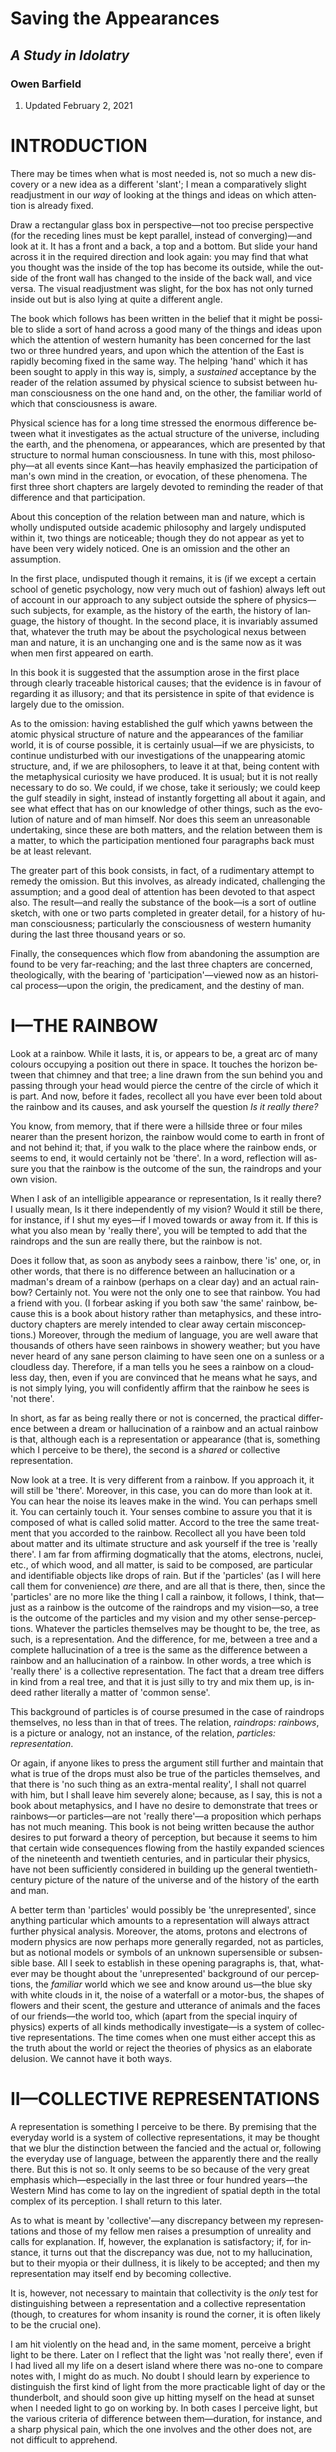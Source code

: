 #+LANGUAGE: en
#+OPTIONS: ‘:t

* Saving the Appearances
  :PROPERTIES:
  :CUSTOM_ID: saving-the-appearances
  :END:

** /A Study in Idolatry/
   :PROPERTIES:
   :CUSTOM_ID: a-study-in-idolatry
   :END:

*** Owen Barfield
    :PROPERTIES:
    :CUSTOM_ID: owen-barfield
    :END:

**** Updated February 2, 2021
     :PROPERTIES:
     :CUSTOM_ID: updated-february-2-2021
     :END:

* INTRODUCTION
  :PROPERTIES:
  :CUSTOM_ID: introduction
  :END:

There may be times when what is most needed is, not so much a new discovery or a new idea as a different 'slant'; I mean a comparatively slight readjustment in our /way/ of looking at the things and ideas on which attention is already fixed.

Draw a rectangular glass box in perspective---not too precise perspective (for the receding lines must be kept parallel, instead of converging)---and look at it. It has a front and a back, a top and a bottom. But slide your hand across it in the required direction and look again: you may find that what you thought was the inside of the top has become its outside, while the outside of the front wall has changed to the inside of the back wall, and vice versa. The visual readjustment was slight, for the box has not only turned inside out but is also lying at quite a different angle.

The book which follows has been written in the belief that it might be possible to slide a sort of hand across a good many of the things and ideas upon which the attention of western humanity has been concerned for the last two or three hundred years, and upon which the attention of the East is rapidly becoming fixed in the same way. The helping 'hand' which it has been sought to apply in this way is, simply, a /sustained/ acceptance by the reader of the relation assumed by physical science to subsist between human consciousness on the one hand and, on the other, the familiar world of which that consciousness is aware.

Physical science has for a long time stressed the enormous difference between what it investigates as the actual structure of the universe, including the earth, and the phenomena, or appearances, which are presented by that structure to normal human consciousness. In tune with this, most philosophy---at all events since Kant---has heavily emphasized the participation of man's own mind in the creation, or evocation, of these phenomena. The first three short chapters are largely devoted to reminding the reader of that difference and that participation.

About this conception of the relation between man and nature, which is wholly undisputed outside academic philosophy and largely undisputed within it, two things are noticeable; though they do not appear as yet to have been very widely noticed. One is an omission and the other an assumption.

In the first place, undisputed though it remains, it is (if we except a certain school of genetic psychology, now very much out of fashion) always left out of account in our approach to any subject outside the sphere of physics---such subjects, for example, as the history of the earth, the history of language, the history of thought. In the second place, it is invariably assumed that, whatever the truth may be about the psychological nexus between man and nature, it is an unchanging one and is the same now as it was when men first appeared on earth.

In this book it is suggested that the assumption arose in the first place through clearly traceable historical causes; that the evidence is in favour of regarding it as illusory; and that its persistence in spite of that evidence is largely due to the omission.

As to the omission: having established the gulf which yawns between the atomic physical structure of nature and the appearances of the familiar world, it is of course possible, it is certainly usual---if we are physicists, to continue undisturbed with our investigations of the unappearing atomic structure, and, if we are philosophers, to leave it at that, being content with the metaphysical curiosity we have produced. It is usual; but it is not really necessary to do so. We could, if we chose, take it seriously; we could keep the gulf steadily in sight, instead of instantly forgetting all about it again, and see what effect that has on our knowledge of other things, such as the evolution of nature and of man himself. Nor does this seem an unreasonable undertaking, since these are both matters, and the relation between them is a matter, to which the participation mentioned four paragraphs back must be at least relevant.

The greater part of this book consists, in fact, of a rudimentary attempt to remedy the omission. But this involves, as already indicated, challenging the assumption; and a good deal of attention has been devoted to that aspect also. The result---and really the substance of the book---is a sort of outline sketch, with one or two parts completed in greater detail, for a history of human consciousness; particularly the consciousness of western humanity during the last three thousand years or so.

Finally, the consequences which flow from abandoning the assumption are found to be very far-reaching; and the last three chapters are concerned, theologically, with the bearing of 'participation'---viewed now as an historical process---upon the origin, the predicament, and the destiny of man.

* I—THE RAINBOW
  :PROPERTIES:
  :CUSTOM_ID: i-the-rainbow
  :END:

Look at a rainbow. While it lasts, it is, or appears to be, a great arc of many colours occupying a position out there in space. It touches the horizon between that chimney and that tree; a line drawn from the sun behind you and passing through your head would pierce the centre of the circle of which it is part. And now, before it fades, recollect all you have ever been told about the rainbow and its causes, and ask yourself the question /Is it really there?/

You know, from memory, that if there were a hillside three or four miles nearer than the present horizon, the rainbow would come to earth in front of and not behind it; that, if you walk to the place where the rainbow ends, or seems to end, it would certainly not be 'there'. In a word, reflection will assure you that the rainbow is the outcome of the sun, the raindrops and your own vision.

When I ask of an intelligible appearance or representation, Is it really there? I usually mean, Is it there independently of my vision? Would it still be there, for instance, if I shut my eyes---if I moved towards or away from it. If this is what you also mean by 'really there', you will be tempted to add that the raindrops and the sun are really there, but the rainbow is not.

Does it follow that, as soon as anybody sees a rainbow, there 'is' one, or, in other words, that there is no difference between an hallucination or a madman's dream of a rainbow (perhaps on a clear day) and an actual rainbow? Certainly not. You were not the only one to see that rainbow. You had a friend with you. (I forbear asking if you both saw 'the same' rainbow, because this is a book about history rather than metaphysics, and these introductory chapters are merely intended to clear away certain misconceptions.) Moreover, through the medium of language, you are well aware that thousands of others have seen rainbows in showery weather; but you have never heard of any sane person claiming to have seen one on a sunless or a cloudless day. Therefore, if a man tells you he sees a rainbow on a cloudless day, then, even if you are convinced that he means what he says, and is not simply lying, you will confidently affirm that the rainbow he sees is 'not there'.

In short, as far as being really there or not is concerned, the practical difference between a dream or hallucination of a rainbow and an actual rainbow is that, although each is a representation or appearance (that is, something which I perceive to be there), the second is a /shared/ or collective representation.

Now look at a tree. It is very different from a rainbow. If you approach it, it will still be 'there'. Moreover, in this case, you can do more than look at it. You can hear the noise its leaves make in the wind. You can perhaps smell it. You can certainly touch it. Your senses combine to assure you that it is composed of what is called solid matter. Accord to the tree the same treatment that you accorded to the rainbow. Recollect all you have been told about matter and its ultimate structure and ask yourself if the tree is 'really there'. I am far from affirming dogmatically that the atoms, electrons, nuclei, etc., of which wood, and all matter, is said to be composed, are particular and identifiable objects like drops of rain. But if the 'particles' (as I will here call them for convenience) /are/ there, and are all that is there, then, since the 'particles' are no more like the thing I call a rainbow, it follows, I think, that---just as a rainbow is the outcome of the raindrops and my vision---so, a tree is the outcome of the particles and my vision and my other sense-perceptions. Whatever the particles themselves may be thought to be, the tree, as such, is a representation. And the difference, for me, between a tree and a complete hallucination of a tree is the same as the difference between a rainbow and an hallucination of a rainbow. In other words, a tree which is 'really there' is a collective representation. The fact that a dream tree differs in kind from a real tree, and that it is just silly to try and mix them up, is indeed rather literally a matter of 'common sense'.

This background of particles is of course presumed in the case of raindrops themselves, no less than in that of trees. The relation, /raindrops: rainbows/, is a picture or analogy, not an instance, of the relation, /particles: representation/.

Or again, if anyone likes to press the argument still further and maintain that what is true of the drops must also be true of the particles themselves, and that there is 'no such thing as an extra-mental reality', I shall not quarrel with him, but I shall leave him severely alone; because, as I say, this is not a book about metaphysics, and I have no desire to demonstrate that trees or rainbows---or particles---are not 'really there'---a proposition which perhaps has not much meaning. This book is not being written because the author desires to put forward a theory of perception, but because it seems to him that certain wide consequences flowing from the hastily expanded sciences of the nineteenth and twentieth centuries, and in particular their physics, have not been sufficiently considered in building up the general twentieth-century picture of the nature of the universe and of the history of the earth and man.

A better term than 'particles' would possibly be 'the unrepresented', since anything particular which amounts to a representation will always attract further physical analysis. Moreover, the atoms, protons and electrons of modern physics are now perhaps more generally regarded, not as particles, but as notional models or symbols of an unknown supersensible or subsensible base. All I seek to establish in these opening paragraphs is, that, whatever may be thought about the 'unrepresented' background of our perceptions, the /familiar/ world which we see and know around us---the blue sky with white clouds in it, the noise of a waterfall or a motor-bus, the shapes of flowers and their scent, the gesture and utterance of animals and the faces of our friends---the world too, which (apart from the special inquiry of physics) experts of all kinds methodically investigate---is a system of collective representations. The time comes when one must either accept this as the truth about the world or reject the theories of physics as an elaborate delusion. We cannot have it both ways.

* II—COLLECTIVE REPRESENTATIONS
  :PROPERTIES:
  :CUSTOM_ID: ii-collective-representations
  :END:

A representation is something I perceive to be there. By premising that the everyday world is a system of collective representations, it may be thought that we blur the distinction between the fancied and the actual or, following the everyday use of language, between the apparently there and the really there. But this is not so. It only seems to be so because of the very great emphasis which---especially in the last three or four hundred years---the Western Mind has come to lay on the ingredient of spatial depth in the total complex of its perception. I shall return to this later.

As to what is meant by 'collective'---any discrepancy between my representations and those of my fellow men raises a presumption of unreality and calls for explanation. If, however, the explanation is satisfactory; if, for instance, it turns out that the discrepancy was due, not to my hallucination, but to their myopia or their dullness, it is likely to be accepted; and then my representation may itself end by becoming collective.

It is, however, not necessary to maintain that collectivity is the /only/ test for distinguishing between a representation and a collective representation (though, to creatures for whom insanity is round the corner, it is often likely to be the crucial one).

I am hit violently on the head and, in the same moment, perceive a bright light to be there. Later on I reflect that the light was 'not really there', even if I had lived all my life on a desert island where there was no-one to compare notes with, I might do as much. No doubt I should learn by experience to distinguish the first kind of light from the more practicable light of day or the thunderbolt, and should soon give up hitting myself on the head at sunset when I needed light to go on working by. In both cases I perceive light, but the various criteria of difference between them---duration, for instance, and a sharp physical pain, which the one involves and the other does not, are not difficult to apprehend.

What is required, is not to go on stressing the resemblance between collective representations and private representations, but to remember, when we leave the world of everyday for the discipline of any strict inquiry, that, /if/ the particles, or the unrepresented, are in fact all that is /independently/ there, then the world we all accept as real is in fact a system of collective representations.

Perception takes place by means of sense-organs, though the ingredient in it of sensation, experienced as such, varies greatly as between the different senses. In touch I suppose we come nearest to sensation without perception; in sight to perception without sensation. But the two most important things to remember about perception are these: /first/, that we must not confuse the percept with its cause. I do not hear undulating molecules of air; the name of what I hear is /sound/. I do not touch a moving system of waves or of atoms and electrons with relatively vast empty spaces between them; the name of what I touch is /matter/. /Second/, I do not perceive any /thing/ with my sense-organs alone, but with a great part of my whole human being. Thus, I may say, loosely, that I 'hear a thrush singing'. But in strict truth all that I ever merely 'hear'---all that I ever hear simply by virtue of having ears---/is sound/. When 'I hear a thrush singing', I am hearing, not with my ears alone, but with all sorts of other things like mental habits, memory, imagination, feeling and (to the extent at least that the act of attention involves it) will. Of a man who merely heard in the first sense, it could meaningfully be said that 'having ears' (i.e., not being deaf) 'he heard not'.

I do not think either of these two maxims depends on any particular theory of the nature of perception. They are true for any theory of perception I have ever heard of---with the possible exception of Bishop Berkeley's. They are true, whether we accept the Aristotelian and medieval conception of form and matter, or the Kantian doctrine of the forms of perception, or the theory of specific sense-energy, or the 'primary imagination' of Coleridge, or the phenomenology that underlies Existentialism, or some wholly unphilosophical system of physiology and psychology. On almost any received theory of perception the familiar world---that is, the world which is apprehended, not through instruments and inference, but simply---is for the most part dependent upon the percipient.

* III—FIGURATION AND THINKING
  :PROPERTIES:
  :CUSTOM_ID: iii-figuration-and-thinking
  :END:

In the conversion of raindrops into a rainbow, or (if you prefer it) the production of a rainbow out of them, the eye plays a no less indispensable part than the sunlight---or than the drops themselves. In the same way, for the conversion of the unrepresented into a representation, at least one sentient organism is as much a /sine qua non/ as the unrepresented itself; and for the conversion of the unrepresented into representations even remotely resembling our everyday world, at least one nervous system organized about a spinal cord culminating in a brain, is equally indispensable. The rainbow analogy does not imply, nor is it intended to suggest, that the solid globe is as insubstantial as a rainbow. The solid globe is solid. The rainbow is not. Only it is important to know what we mean by solidity. More than that, it is necessary to remember what we meant by solidity in one context, when we go on to use the word or think the thing in another.

It is easy to appreciate that there is no such thing as an unseen rainbow. It is not so easy to grasp that there is no such thing as an unheard noise. Or rather it is easy to grasp, but difficult to keep hold of. And this is still more the case, when we come to the sense of touch. Obvious as it may be to reflection that a system of waves or quanta or discrete particles is no more like solid matter than waves of air are like sound, or raindrops like a rainbow, it is not particularly easy to grasp, and it is almost impossible to keep in mind, that there is no such thing as unfelt solidity.¹ It is much more convenient, when we are listening for example to the geologist, to forget what we learnt about matter from the chemist and the physicist. But it really will not do. We cannot go on for ever having it both ways.

It may be expedient at this point to examine a little further the collective representations and our thinking about them. And it is clearly of little use to begin by asking what they are; since they are everything that is obvious. They are, for instance, the desk I am writing at, the noise of a door being opened downstairs, a Union Jack, an altar in a Church, the smell of coffee, a totem pole, the view from Malvern Hills, and the bit of brain-tissue that is being dissected before a group of students in a hospital laboratory. Some of them we can manipulate, as the lecturer is doing, and as I do when I move the desk. Some of them we cannot. What is important here is that there are, broadly speaking, three different things that we can do with all of them; or alternatively, they are related to the mind in three different ways.

First, we can simply contemplate or experience them---as when I simply look at the view, or encounter the smell. The whole impression appears then to be given to me in the representation itself. For I am not, or I am not very often, aware of smelling an unidentified smell and then thinking, 'That is coffee!' It appears to me, and appears instantly, that I smell coffee---though, in fact, I can no more merely /smell/ 'coffee' than I can merely /hear/ 'a thrush singing'. This immediate impression or experience of a familiar world has already been mentioned in Chapter II. It is important to be clear about it. It is plainly the result of an activity of some sort in me, however little I may recollect any such activity.

When a lady complained to Whistler that she did not see the world he painted, he is said to have replied: 'No, ma'am, but don't you wish you could?' Both Whistler and the lady were really referring to that activity---which in Whistler's case was intenser than the lady's. Ought it to be called a 'mental' activity? Whatever it ought to be called, it really is the percipient's own contribution to the representation. It is all /that/ in the representation that is not sensation. For, as the organs of sense are required to convert the unrepresented ('particles') into sensations for us, so /something/ is required in us to convert sensations into 'things'. It is this something that I mean. And it will avoid confusion if I purposely choose an unfamiliar and little-used word and call it, at the risk of infelicity, /figuration/.

Now whether or no figuration is a mental activity, that is, a kind of thinking, it is clearly not, or it is not /characteristically/, a thinking /about/. The second thing, therefore, that we can do with the representations is to think about them. Here, as before, we remain unconscious of the intimate relation which they have, as representations, with our own organisms and minds. Or rather, more unconscious than before. For now our very attitude is, to treat them as independent of ourselves; to accept their 'outness' as self-evidently given; and to speculate about or to investigate their relations /with each other/. One could perhaps name this process 'theorizing' or 'theoretical thinking', since it is exactly what is done in most places where science is pursued, whether it be botany, medicine, metallurgy, zoology or any other. But I do not think the term is wide enough. The kind of thing I mean covers other studies as well---a good deal of history, for instance. Nor need it be systematic. There are very few children who do not do a little of it. Moreover, if a common word is chosen, there is the same danger of confusion arising from its occasional use with a less precise intention. Therefore, at the like hazard as before, I propose to call this particular kind of thinking /alpha-thinking/.

Thirdly, we can think about the /nature/ of collective representations as such, and therefore about their relation to our own minds. We can think about perceiving and we can think about thinking. We can do, in fact, the kind of thinking which I am trying to do at the moment, and which you will be doing if you think I am right and also if you think I am wrong. This is part of the province of one or two sciences such as physiology and psychology, and of course it is also part of the province of philosophy. It has been called reflection or reflective thinking. But for the same reasons as before, I shall reject the simpler and more elegant term and call it /beta-thinking/.

It should be particularly noted that the distinction here made between alpha-thinking and beta-thinking is not one between two different /kinds/ of thinking, such as for instance that which is sometimes made between analytical thinking on the one hand and synthetic or imaginative thinking on the other. It is purely a distinction of subject-matters.

The three operations---/figuration/, /alpha-thinking/ and /beta-thinking/---are clearly distinguishable from one another; but that is not to say that they are divided by impassable barriers at the points where they mutually approach. Indeed the reverse is true. Moreover they may affect each other by reciprocal influence. In the history of the theory of colour, for instance, colour began by being regarded as a primary quality of the coloured object and was later transferred to the status of a 'secondary' quality dependent on the beholder. Here we can detect the interaction of alpha-thinking and beta-thinking; and again in the whole influence which experimental science has exerted on philosophy in the last two or three hundred years. This book, on the other hand, will be more concerned with the interaction between figuration and alpha-thinking.

That the former of these affects, and largely determines, the latter hardly needs saying; since the primary product of figuration is the actual subject-matter of most alpha-thinking. That the converse may sometimes also be true, and further, that the borderline between the one and the other is sometimes quite impossible to determine---this is less obvious. Yet a little serious reflection (that is, a little beta-thinking) makes it apparent enough.

Recall for a moment the familiar jingle from /Sylvie and Bruno/, with its persistent refrain of 'he thought he saw' followed by 'he found it was':

#+BEGIN_VERSE
  /He thought he saw a Banker's Clerk/
  /Descending from the bus,/
  /He looked again and found it was/
  /A hippopotamus./
  /etc., etc./
#+END_VERSE

This is of course only a very improbable instance of an experience which, in itself, is quite common, especially with those among our representation (and they form the overwhelming majority) which reach us through the sense of sight alone. When we mistake one representation, that is to say one thing, for another, so that there is a transition from an 'I thought I saw' to an 'I found it was', it is often very difficult indeed to say whether there is first a figuration (based, let us say, on incomplete sensation) and then another and different figuration, producing a different representation; or whether there is one and the same representation veiled from us at first by some incorrect alpha-thinking which is subsequently discarded as inapplicable. In the particular case of a puzzled man trying to descry an object spotted far off at sea, it feels more like the latter. Often it feels much more like the former. We have made the mistake before we are aware of having done any thinking at all.

Anyone who wishes to investigate this further should attend carefully to the sort of mistakes we are apt to make on awaking abruptly from deep sleep in a darkened room; especially if it happens to be a strange room. Either way we must conclude that figuration, whether or no it is a kind of thinking, is something which easily and imperceptibly passes over into thinking, and into which thinking easily and imperceptibly passes over. For in both cases there was a representation; otherwise I should not have been deceived. And if the first representation was the result of incorrect thinking, then thinking can do something very much like what figuration does. Alternatively, if it was the result of figuration alone, then the very fact of that figuration can 'make a mistake' suggests that it has a good deal in common with thinking.

#+BEGIN_QUOTE
  ¹'The thermometer is below freezing point, the pipe is cracked, and no water comes out of the tap. I know nothing about physics or chemistry; but surely I can say that there is solid ice in the pipe!' Certainly you can; and if there was salt in the water, you can say that there is solid, /white/ ice in the pipe. I am only pointing out that the solidity you are talking about involves your fancied touch, just as the whiteness involves your fancied glance. Only it is harder to remember.
#+END_QUOTE

* IV—PARTICIPATION
  :PROPERTIES:
  :CUSTOM_ID: iv-participation
  :END:

In the last few decades this whole question of the figurative make-up of collective representations and theoretical confusion between what I have called figuration and what I have called alpha-thinking has been implicitly raised by certain anthropologists. Putting it in a nutshell, they have suggested, by the whole manner of their approach to the workings of the 'primitive' mind, the question: Can there be such a thing as, '/They/ thought /they/ saw?'

Of course, two people can make the same momentary mistake about the identity of an imperfectly seen object. But, as we saw in Chapter II, the generally accepted criterion of the difference between 'I thought I saw' and 'I found it was' is, that the former is a private, the latter a collective representation. How, then, if the 'they' are a whole tribe or population? If the 'mistake' is not a momentary but a permanent one? If it is passed down for centuries from generation to generation? If, in fact, it is /never/ followed by a 'they found it was'? The difficulty is, that then the 'mistake' is itself a collective representation. And yet for ourselves, as we saw, it is precisely the collectivity of our representations which is the accepted test of their reality. It is this which convinces us that they are /not/ mistakes or hallucinations. Why not then also for them---the primitive tribe? But this is to go too fast.

The earlier anthropologists assumed as a matter of course that the primitive peoples who still survive in various parts of the earth perceive and think in the same /way/ as we do---but that they think incorrectly. The assumption which underlies their whole approach to the subject is effectively epitomized in two sentences from Tylor's /Primitive Culture/, first published in 1871:

#+BEGIN_QUOTE
  It was no spontaneous fancy but the reasonable inference that effects are due to causes, which led the rude men of olden days to people with such ethereal phantoms their own houses and haunts and the vast earth and sky beyond. Spirits are personified causes.
#+END_QUOTE

This theory of an 'inferring' followed by a 'peopling', which is usually called 'animism', but which Durkheim prefers to call 'naturism', is moreover, according to Lévy-Bruhl, especially typical of the English school of anthropology, and he attributes this, rightly or wrongly, to the influence of Herbert Spencer, who assumed so readily that all things evolve from simple to complex. Be that as it may, the theory is attacked by the twentieth-century anthropologists to whom I have referred. They deny the 'inferring' and question the 'peopling'. Lévy-Bruhl himself, for instance, insists, in the light of the evidence, that to ask how the primitive mind would 'explain' this or that natural phenomenon is a wrongly formulated question. The explanation is implied in the collective representations themselves. When we find a primitive mind incapable of grasping what is to us the self-evident law of contradiction, it is absurd to imagine such a mind thinking in terms of cause and effect, and of inference from the one to the other, Rather we are in contact with a different kind of thinking and a different kind of perceiving altogether. Lévy-Bruhl describes this 'prelogical mentality', which he says is:

#+BEGIN_QUOTE
  essentially synthetic. By this I mean that the syntheses which compose it do not imply previous analyses of which the result has been registered in definite concepts, as is the case with those in which logical thought operates. In other words, the connecting links of the representations are given, as a rule, in the representations themselves.
#+END_QUOTE

This is also found to be a more satisfactory and convincing approach to the phenomenon of totemism, which involves the most inexplicable and, to us, nonsensical identifications and distinctions. To make no class-distinction between the sun and a white cockatoo, but to feel instantly and sharply a world of difference between both of these natural phenomena and a black cockatoo is, it is felt, a state of mind at which it would be difficult to arrive by inference. The elements which the totem-conscious mind selects out of the whole representation for /attention/, are often very very different from those which we select. Often, for instance, it is not much interested in the distinction between animate and inanimate (including artificial) objects.

#+BEGIN_QUOTE
  Almost everything that we see therein (i.e., in a being or object or natural phenomenon) escapes their attention or is a matter of indifference to them. On the other hand they see many things of which we are unconscious.
#+END_QUOTE

This leads Lévy-Bruhl to the conclusion that 'Primitives see with eyes like ours, but they do not perceive with the same minds'. And he adds:

#+BEGIN_QUOTE
  It is not correct to maintain, as is frequently done, that primitives associate occult powers, magic properties, a kind of soul or vital principle with all the objects which affect their senses or strike the imagination, and that their perceptions are surcharged with animistic beliefs. It is not a question of /association/. The mystic properties with which things are imbued form an integral part of the idea to the primitive who views it as a synthetic whole. It is at a later stage of social evolution that what we call a natural phenomenon tends to become the sole content of perceptions to the exclusion of other elements which then assume the aspect of beliefs, and finally appear superstitions. But as long as this 'dissociation' does not take place, perception remains an undifferentiated whole.
#+END_QUOTE

It may be questioned whether the epithet 'mystic', as it is used here, and in the expression 'participation mystique' which is especially associated with the name of Lévy-Bruhl, adds effectively to his meaning. Elsewhere he has defined the precise significance which he intends by it, and I shall revert to this shortly. What is important is the concept of participation. The principal reason which Lévy-Bruhl, Durkheim and others assign for the fact that primitives 'do not perceive with the same minds' as ours, is, that in the act of perception, they are not detached, as we are, from the representations. For us the only connection /of which we are conscious/ is the external one through the senses. Not so for them. Thus, for Lévy-Bruhl:

#+BEGIN_QUOTE
  The collective representations and interconnections which constitute such a (primitive) mentality are governed by the law of participation and in so far they take but little account of the law of contradiction.
#+END_QUOTE

He speaks of 'a veritable symbiosis . . . between the totemic group and its totem' and tells us that, if we seek to penetrate their mental processes, 'We must understand "the same" by virtue, not of the law of identity, but of the law of participation'.

Durkheim seeks to carry much further the bearing of anthropological inquiry on the origin and evolution of abstract thought. He affirms, for instance, that the identification of persons and individual phenomena with totems violates the principle of contradiction only as predications¹ does in our own thinking. The root or predecessor of predictions is to be found in 'the use of totemic emblems by clans to express and communicate collective representations'.

We shall see that this same expression and communication are to-day the function of /language/. 'Participation' begins by being an activity, and essentially a communal or social activity. It takes place in rites and initiation ceremonies resulting in

#+BEGIN_QUOTE
  collective mental states of extreme emotional intensity, in which representation is as yet undifferentiated from the movements and actions which make the communion towards which it tends a reality to the group. Their participation in it is so effectively /lived/ that it is not yet properly imagined.
#+END_QUOTE

This stage is not only pre-logical, but also pre-mythical. It is anterior to collective representations themselves, as I have been using the term. Thus, the first development Durkheim traces is from symbiosis or active participation (where the individual feels he /is/ the totem)² to collective representation of the totemic type (where the individual feels that his ancestors were the totem, that he will be when he dies, etc.). From this symbolic apprehension he then arrives at the duality, with which we are more familiar, of ideas on the one hand and numinous religion on the other.

This extra-sensory participation of the percipient in the representation involves a similar link between the representations themselves, and of course between one percipient and another. 'Mana' or 'waken' (which /we/ can only translate by abstract terms like 'totemic principle', 'life principle' or---since it is present also in inanimate objects---'being') is anterior to the individuality of persons and objects; these (says Durkheim) are rather apprehended by the very primitive as 'stopping-places of mana'. It is, incidentally, here that he finds the prototype of the idea of /force/, which played such a prominent part in the physical science of the nineteenth century. And in emphasizing the 'religious origin' of this idea he points out, rather appositly, that Comte regarded the notion of force as a superstition, which was destined to disappear from science---as indeed ht has shown marked signs of doing, since Durkheim's book was published.

I hope I have not misrepresented either of the two anthropologists from whom I have quoted rather freely. The more so, as I cannot pause to consider the adverse criticism which Lévy-Bruhl in particular has aroused. (I doubt if it was his case that all primitives /invariably/ think in a prelogical way. It is certainly not mine.) If I have drawn heavily on these two writers, I have done so by way of illustration rather than argument. It is not very difficult to see what they mean and, by seeing what they mean, the reader may possibly be helped to see what /I/ mean.

Collective representations do not imply a collective unity distinct from the individuals comprising the social group. On the other hand their existence does not derive from the individual. In these two respects they may be compared to language. Like the words of a language, they are common to the members of a given social group, and are transmitted from one generation to another, developing and changing only gradually in the process.

Moreover it is impossible to draw a very precise line between representations and beliefs about representations, or, in the terms I have been using, between figuration and alpha-thinking. All collective representations involve figuration and therefore, if figuration is a kind of thinking, involve 'thought'. But in addition to this nearly all of them involve elements which are actually /apprehended/ as thought, or imagined, rather than as perceived. It was this presumably which persuaded Lévy-Bruhl to add the word 'mystic' to his 'participation'. He uses it, he says, 'in the strictly defined sense in which "mystic" implies belief in forces and influences and actions, which though imperceptible to sense, are nevertheless real'.

When I see a stone fall to the ground, do I 'believe' that it is drawn by the force, or the law, of gravity? When I use the telephone, do I 'believe' that my correspondent's voice is recorded and reproduced by an invisible called 'electricity'? Or are both these thoughts immediately experienced in my representation? Or is one so and not the other? The exact point at which a piece of alpha-thinking has slipped into and become an integral part of the representation is hard to determine and may clearly differ somewhat between individuals of the same social group and for the same individual at different times. It is continually happening, while we are growing up, especially while we are learning to speak. I say I 'hear a thrush singing outside my window'. But do I? He is invisible, and it might perhaps be a blackbird; I have begun the business of thinking and believing already! The same thing happens to a lifelong birdwatcher. He does no thinking at all. He /recognizes/. He hears a thrush singing. For him alpha-thinking has become figuration.

To sum up what has been said in this chapter: Anthropology began by assuming as a matter of course that primitive peoples perceive the same phenomena as we do and on that assumption investigated their beliefs about those phenomena. Now however some anthropologists have begun to point out that the difference between the primitive outlook and ours begins at an earlier stage. It is not only a different alpha-thinking but a different figuration, with which we have to do, and therefore the phenomena are treated as collective representations produced by that different figuration. It is further maintained by some of them that the most striking difference between primitive figuration and ours is, that the primitive involves 'participation'; that is, an awareness which we no longer have, of an extra-sensory link between the percipient and the representation. This involves, not only that we think differently, but that the phenomena (collective representation) themselves are different. The first three chapters were devoted to reminding the reader that we do, in fact, still participate in the phenomena, though for the most part we do so unconsciously. /We/ can only remind ourselves of that participation by beta-thinking and we forget it again as soon as we leave off. This is the fundamental difference, not only between their thinking and ours, but also between their phenomena and ours. It remains to consider how ours, which are genetically the later, have come to pass.

#+BEGIN_QUOTE
  The quotations from Lévy-Bruhl in this chapter are mainly to be found in /Le Fonctions Mentales dans les Sociétés Inférieures (English Translation: /How Natives Think). The quotations from Durkheim are all taken from /The Elementary Forms of the Religious Life/.
#+END_QUOTE

#+BEGIN_QUOTE
  ¹/Predication/ may be unconventionally, but not really inaccurately, defined as, 'Whatever is done by the word /is/ in such a sentence as: /a horse is an animal;/ the earth is a planet'.
#+END_QUOTE

#+BEGIN_QUOTE
  ²Anyone who finds it difficult to form any conception of participation, that is, of self and not-self identified in the same moment of experience, should reflect on that whole peculiar realm of semi-subjectivity which still leads a precarious existence under the name of 'instinct'---or on those 'irresistible' impulses, on which psychiatrists are inclined to dwell. Many of us know what panic feels like, and ordinary men are proud of their sexual vigour or ashamed of the lack of it, although the act is readily acknowledged in retrospect to be at least as much something that is done to, or with, them by an invisible force of nature, as something they themselves veritably /do/.
#+END_QUOTE

* V—PRE-HISTORY
  :PROPERTIES:
  :CUSTOM_ID: v-pre-history
  :END:

A history of the 'world', as distinct from a history of the unrepresented, must clearly be a history of phenomena; that is, of collective representation. But before this part of the subject is approached, it will be well to consider briefly the bearing of this truth on what is sometimes called pre-history. I mean, in particular, the history of the earth before the appearance on it of human beings.

When particles of rain, rays of light and our watching eyes are appropriately disposed, we see a rainbow. In the same way, given the existence of the particles and the presence of human beings on the earth, there arise collective representations, or in other words the phenomena which we call 'nature'. When dealing with times in which these conditions were present, therefore, it is quite reasonable to describe and investigate nature scientifically, not only in the manner of physics, but also in the manner of the sciences whose field of study is the past as well as the present, such as geology, ecology, zoology, and to do this /as if/ the phenomena were wholly independent of man's sensory and psychological participation. It is not necessarily misleading to do so, and it has proved to be of great practical use. It is however not sufficiently realized that different considerations apply to nay description, in familiar terms, of natural events and processes deemed to have taken place before the appearance of human life on the earth.

It may of course be contended (though I should not like the task) that some animals enjoy representations sufficiently coherent to set up a phenomenal whole, which could be called 'a world' or 'nature'. But this does not really assist much. For, although animals appeared on earth before man, it is certainly not /their/ world or nature which geology, for instance, describes; and even so there remains the whole vast panorama of pre-history which is assumed to have preceded the emergence on this planet of sentient life of any description.

Yet by combining, say, biology and geology and omitting physics and physiology, such descriptions are continually offered to us and form, I suppose, a recognized part of the education of most children to-day. It can do no harm to recall occasionally that the prehistoric evolution of the earth, as it is described for example in the early chapters of H. G. Wells's /Outline of History/, was not merely never seen. It never occurred. Something no doubt occurred, and what is really being propounded by such popular writers, and, so far as I am aware, by the text-books on which they rely, is this. That at that time the unrepresented was behaving in such a way that, /if/ human beings with the collective representations characteristic of the last few centuries of western civilization had been there, the things described would also have been there.

This is not quite the same thing. It needs, I should have thought, to be considered in connection with another fact, namely, that when attention is /expressly/ directed to the history of the unrepresented (as in calculations of the age of the earth based on radio-activity), it is invariably assumed that the behaviour of the unrepresented has remained fundamentally unchanged. Moreover (and this is, to my mind, more important), for those hypothetical 'human beings with collective representations characteristic of the last few centuries of western civilization' we might choose to substitute other human beings---those, for instance, who lived one or two or three or more thousand years ago. We should then have to write a different pre-history altogether. And we are not entitled to assume without inquiry that, as an indirect means of suggesting the truth about pre-historic goings-on in the unrepresented, such an alternative 'model' would be any less efficient than the one we have in fact chosen. It might be very much more so.

As these consequences may be startling enough to the reader to cause him to reject them, even though he has so far followed me with sympathy, I will, at the risk of repeating myself, put as clearly as I can the alternatives to accepting them. If we refuse to accept them, we can adopt one of three courses, to each of which there are, to me, insuperable objections. We can adopt a sort of super-naîve realism, rejecting all the rigmarole of physics, physiology and psychology with the healthy instinct of Dr. Johnson kicking his stone. 'Nature is nature, and the earth is the earth, and always has been since it all began.' This may do for the present moment, but for a scientifically reconstructed prehistoric past it is open to the objection that, if we are going to reject the reasoned inferences of one set of scientists, there seems no particular reason why we should accept those of another. Or we can resort frankly to 'double-think'. We can think that what physics tells us is true, is true when we are studying physics, and untrue when we are studying something else. The objections to this course are obvious to me, and will be equally so to some of my readers. There are those who will nevertheless continue to adopt it. This book is addressed to the others. Lastly we can adopt a Berkeleyan view of phenomena. For Berkeley held that, not merely the unrepresented, but the representations /as such/, are sustained by God in the absence of human beings. This involves the, for me, too difficult corollary that, out of all the wide variety of collective representations which are found even to-day over the face of the earth, and the still wider variety which history unrolls before us, God has chosen for His delight the particular set shared by Western man in the last few centuries.

It does not of course necessarily follow that all the current descriptions of pre-history are absurd. Even if the usual way of recording what, in the absence of man, was going on in the unrepresented must be criticised as a dubious extrapolation, the descriptions may still, as I have suggested, be valuable, not as actual descriptions, but as notional 'models'. What is important is, to remember that that is all they are. (Especially will this be the case, if we should ever have to assess the merits of this approach against those of any other possible way of acquiring knowledge of the pre-historic past.) For their nature is that of artificial imagery. And when the nature and limitations of artificial images are forgotten, they become idols. Francis Bacon declared that the medieval approach to reality was under the spell of four different sorts of idols, which he called 'idols of the cave', 'idols of the tribe' and so forth. In the same way, these images of what was going on in the unrepresented in the pre-historic past may be called 'idols of the study'. At least that is what they are, if their nature and limitations are forgotten. And I am not sure that as yet these have even been /noticed/.

It is, however, not only these purely theoretical or academic idols with which this book is concerned.

* VI—ORIGINAL PARTICIPATION
  :PROPERTIES:
  :CUSTOM_ID: vi-original-participation
  :END:

It is characteristic of our phenomena---indeed it is this, above all, which distinguishes them from those of the past---that our participation in them, and therefore also their representational nature, is excluded from our immediate awareness. It is consequently always ignored by our 'common sense' and sometimes denied even in theory. For this reason it will be best to begin the brief series of observations which I want to make upon the history of phenomena---that is, the history of the familiar world---from the present day, and to work backwards from there to the remoter past. Our first step, then, is to trace the last stage of this development, which has led up to the collective representation with which we are familiar to-day.

Participation is the extra-sensory relation between man and the phenomena. It was shown in Chapter III that the existence of phenomena depends on it. Actual participation is therefore as much a fact in our case as in that of primitive man. But we have also seen that we are unaware, whereas the primitive mind is aware of it. This primitive awareness, however, is obviously not the theoretical kind which /we/ can still arrive at by beta-thinking. For that presupposes some acquaintance with the findings of modern physics and physiology and can only be applied to the kind of collective representations that go with this. The primitive kind of participation is indeed not theoretical at all, inasmuch as it is given in immediate experience. Let us distinguish it from ours by calling it 'original' participation. It would however be cumbersome to add the epithet every time the word is used and I propose very often to omit it, having first made it plain here and now that by 'participation' I shall mean /original participation/, unless the context otherwise requires.

There is another difference between sophisticated and primitive participation. Hitherto we have spoken of /representations/ and of the /unrepresented/; but we have said nothing of any 'represented'. This raises the question whether /representation/ was the proper word to use at all, or whether it is merely misleading. If an appearance can properly be called a representation, it will certainly be a representation /of/ something. Just as 'the particles', then (the name here chosen for all that is conceived to exist /independently/ of consciousness), have also been called the /unrepresented/, so, whatever is /correlative/ to the appearances or representations will here be called the /represented/. This is of course a mere name, and gives as yet no clue to the nature of what is meant. I hope that further light will be thrown upon it, gradually, as we proceed. Meanwhile I must use the name, leaving the reader to make up his mind, ambulando, whether it was justified or not.

We have seen that a very large part of the collective representations is found by beta-thinking to have been contributed by the percipient's own activity. Beta-thinking therefore inevitably assumes that a very large part of their correlative, the /represented/, is to be found 'within' ourselves. Consequently if /our/ participation, having been first understood and accepted, by beta-thinking, as a fact, should then become a conscious experience, it would have to take the form of conscious (instead of, as now, unconscious) figuration. This is because for us, the represented is conceived as within our percipient selves; and it is only an unrepresented physical base ('particles') which we conceive of as without. Not so for primitives. For them the represented, too, is conceived as outside, so that there is no question of conscious figuration. It may also sometimes be detected within, but it is detected primarily without. The human soul may be one of the 'stopping places' for /mana/, but what differentiates the primitive mind from ours is, that it conceives itself to be only /one/ of those stopping-places and not necessarily the most significant. The essence of /original/ participation is that there stands behind the phenomena, /and on the other side of them from me/, a represented which is of the same nature as me. Whether it is called 'mana', or by the names of many gods and demons, or God the Father, or the spirit world, it is of the same nature as the perceiving self, inasmuch as it is not mechanical or accidental, but psychic and voluntary.

I have here assumed that what Lévy-Bruhl and Durkheim and their followers say about contemporary primitive man is substantially correct; and it seems to me likely to be so.¹ But whether or not it is correct for contemporary primitive man, it is certainly true of historically early man. All the evidence from etymology and elsewhere goes to show that the further back we penetrate into the past of human consciousness, the more mythical in their nature do the representations become. Moreover there is no evidence to the contrary. I shall say something later on of the testimony borne by etymology. Here it must suffice to affirm categorically that, for the nineteenth-century fantasy of early man first gazing, with his mind /tabula rasa/, at natural phenomena like ours, then seeking to explain them with thoughts like ours, and then by a process of inference 'peopling' them with the 'aery phantoms' of mythology, there just is not any single shred of evidence whatever.

I do not mean, by using the word 'fantasy', to imply contempt. If great scholars like Max Müller and Sir James Frazer, in seeking for the historical origins of myth, made the same mistake as the early anthropologists, it will, I hope, become apparent in the course of this and the ensuing chapters how inevitable it was that they should do so. To-day, on the other hand, partly thanks to their work, any little man, provided he is not hopelessly prejudiced, can convince himself of the contrary. The point is, not to find someone to turn up our noses at, but to grasp that fact that alpha-thinking, when men first began to exercise it, had to be directed upon /that/ kind of collective representation (namely the participated kind) and not on collective representations resembling ours, which (as we shall see) are a later product of that very alpha-thinking.

For alpha-thinking, as I have defined it, is a thinking /about/ collective representations. But when we think 'about' anything, we must necessarily be aware of ourselves (that is, of the self which is doing the thinking) as sharply and clearly detached from the thing thought about. It follows that alpha-thinking involves /pro tanto/ absence of participation. It is in fact the very nature and aim of pure alpha-thinking to exclude participation. When, therefore, it is directed, as it has to be to start with, on phenomena determined by original participation, then, at first simply by being alpha-thinking, and at a later stage deliberately, it seeks to destroy that participation. The more so because (as we shall also see), participation renders the phenomena less predictable and less calculable.

The history of alpha-thinking accordingly includes the history of science, as the term has hitherto been understood, and reaches its culmination in a system of thought which only interests itself in phenomena to the extent that they can be grasped as independent of consciousness. This culmination appears to have been reached about the close of the nineteenth century. For, along with the recent tendency of physics to implicate the observer again in the phenomena, there goes the tendency of physicists to give up alpha-thinking about phenomena and occupy themselves, as mathematicians, only with the unrepresented.

Systematic alpha-thinking appears to have begun with astronomy. Whether this was because the movements of the heavenly bodies display a regularity which is mostly lacking in sublunary phenomena, and which would be the first therefore to attract the attention of minds beginning for the first time to interest themselves in regularity, or whether it was for some other reason, we need not consider. Astronomy is generally regarded as the /doyen/ of the sciences, and a glance at its history from Greek times to the present day or thereabouts will afford some insight into the development of that exact thinking about phenomena which is called science and the effect of that development on the collective representations of Western man. I say from Greek times because, although the Egyptians and Chaldeans appear to have kept astronomical records over a very long period, we know nothing of any avowedly /speculative/ thought earlier than the Greeks either on this or on any other subject.

That the collective representations to which this speculative thought was applied were of the kind already indicated, i.e., participated, is obvious enough. Apart from speculative thought, it would never have occurred to an ancient Greek to doubt that the heavenly bodies and their spheres were in one way or another representations of divine beings. Such doubt was, in fact, voiced occasionally---simply because the Greek mind was of such an incorrigibly speculative nature that there was very little that did /not/ occur to it---as a purely notional possibility. But the point is that, in the early days of alpha-thinking, any such notion was a secondary speculation, and rather a wild one, about collective representations whose character made the contrary, 'representational', view seem the obvious one.

The systematic alpha-thinking exercised only by the thoughtful few is applied to the phenomena, that is, to collective representations which they share with the many. And we are left in no doubt by Plato's Dialogues, and by the whole language and literature of Greece, what these, in general, were like. There it was the materialist who looked like a Berkeley and the Greek equivalent of Dr. Johnson would return from speculation to common sense, not by kicking a stone, but by appealing to collective representations made obvious by his upbringing, by the language he spoke and heard spoken all around him, and by the active cults which were his daily matter of fact experience. Even the atoms of Democritus were, of course, not atoms, as the word has been understood in the nineteenth and twentieth centuries. They were imagined as components of mind no less than of matter. In other words they were the only sort of atoms which alpha-thinking about participated phenomena /could/ present to itself for the purpose of speculation.

It is in this light that we must approach, if we wish to understand them, not only the speculations of Plato, and Aristotle, for instance, on the nature of the stars and planets, but also the meanings of common words like /νους/ (/nous/) and /λογος/ (/logos/), and the whole apparatus of language by which they expressed these speculations. If we are content to translate, and to /think/ 'mind' for /νους/ and 'reason' or 'word' for /λογος/, we are in continual danger of surreptitiously substitution our own phenomena for those which they were in fact dealing with. It is not only that they speculated on whether the planets were 'visible gods' or only images of the gods, as statues are; on the nature of the Fifth Essence and its relation to the earthly elements; on the Anima Mundi; on whether or not the Aether, which is the substance of the spheres, has a soul, etc. The very meanings of the incidental words with the help of which they did the speculating, implied participation /of some sort/. Whereas the words into which we struggle to translate them imply the reverse. Some examples of these words will be considered in a later chapter, when it will be seen that original participation survived in an attenuated form even into the Middle Ages.

It may remove the risk of misunderstanding if I mention at this early stage that it is no part of the object of this book to advocate a return to original participation.

#+BEGIN_QUOTE
  ¹ Compare, more recently, the last two talks in /The Institutions of Primitive Society/ (A series of Broadcast Talks). Blackwell. 1954.
#+END_QUOTE

* VII—APPEARANCE AND HYPOTHESIS
  :PROPERTIES:
  :CUSTOM_ID: vii-appearance-and-hypothesis
  :END:

According to Plato there were three stages, or degrees of knowledge. The first and lowest amounted to no more than observation. Since all that we perceive is continually changing, coming into being and passing away, this kind of 'knowledge' grasps nothing permanent and nothing therefore which can properly be called 'truth'. At the opposite pole, the highest degree---which is the only one that can /properly/ be called knowledge---is wholly extra-sensory. It is the contemplation by pure intelligence of the divine ideas, and above all of the Supreme Good. The union of these two, that is, of pure intelligence and sense-knowledge, gives rise to an intermediate mental activity, which Plato stigmatized as 'bastard'---although he insisted on all his pupils studying it as a preparation and a means to the true knowledge. This intermediate activity was geometry; or, as we should now say, mathematics.

These three degrees of knowledge correspond with three different levels of astronomy. The astronomy of observation merely records the movements of the stars, the sun, the moon and the planets, without attempting to account for them or reduce them to any system. From this we can rise to the second astronomy, which seeks to account for the apparently arbitrary movement of, for instance, the planets by supposing regular geometrical patterns to underlie them. By the exercise of this celestial geometry we can render ourselves capable of rising eventually to the third and highest, that is, to the only true knowledge; which is an unobscured participation in the divine Mind, or Word, itself. The real wisdom, as distinct from its not wholly unworthy outcome in the permanent truths of geometry, manifests itself only to him who participates in however slight a degree in the pure and divine Intelligence. This intelligent participation, the privilege of philosophy and in the last resort of initiation, was not mystical. For mystical experience is essentially other than ordinary experience. But the Platonic or Aristotelian participation, which was true knowledge, was simply the half-conscious participation of every man (the participation by virtue of which he /was/ a man) cleared of the gross and bewildering mutability which is plastered over it by the other approach, through the senses.

Plato further laid it down orally, as we learn from later astronomers, that the science of astronomy proper lay within the middle one of these three spheres of knowledge. In the first place the 'phaenomena', or 'appearances', that is the apparent movements of the heavenly bodies, could be watched by observation. In the third place the true knowledge, since it was acquainted with the divine spirits who ensouled or guided the heavenly bodies, had already laid down certain fundamental principles. Later on, I shall say something of the 'mental-spatial' experience which claimed to determine the nature of movement out of the nature of pure thought. It appears as a mere confusion to the alpha-thinking of today (although that, too, is beginning to talk without appreciable discomfort of 'space-time'). Here it must suffice to record that the prescribed movements were, among other requirements, perfect circles at a constant speed.

There is perhaps more of physics than of astronomy in Aristotle's /De Caelo/, but, as far as the three stages of knowledge and the fundamental principles just referred to are concerned, he was substantially in accord with Plato.

The 'phaenomena' of which the astronomy of Greece and of the dark and middle ages spoke, were of course not quite what we to-day mean by 'phenomena', a word which, outside philosophy, has come to be practically synonymous with 'objects' and 'events'. The middle voice of the Greek verb suggests neither wholly 'what is perceived, from within themselves, by men' nor wholly 'what, from without, forces itself on man's senses', but something between the two. This is also fairly suggested by the English word 'appearances', which is generally used in translating the once hard-worked phrase /σωξειν τα φαινομενα/---'to save the appearances'. This phrase, used by Simplicius in his sixth century /Commentary/ on Aristotle's /De Caelo/, continued to dominate astronomy down to the time of Copernicus.

When we hear of 'saving appearances' to-day, we are apt to think of a society hostess at a dinner party where something has gone wrong in the kitchen. It was not so in the seventeenth century. Although he spoke of God's laughter, Milton was not /himself/ laughing at the astronomers when he wrote in the Eighth book of /Paradise Lost/:

#+BEGIN_VERSE
  /Or if they list to try/
  /Conjecture, he his fabric of the heavens/
  /Hath left to their disputes, perhaps to move/
  /His laughter at their quaint opinions wide/
  /Hereafter, when they come to model heaven,/
  /And calculate the stars; how they will wield/
  /The mighty frame; how build, unbuild, contrive,/
  /To save appearances; how gird the sphere/
  /With centric and eccentric scribbled o'er,/
  /Cycle and epicycle, orb in orb./
#+END_VERSE

Nor was he suggesting that desperate expedients were being resorted to, in order to 'save' (in the sense of rescuing) the Ptolemaic system---which, incidentally, he had made the framework of his own poem. He was introducing a learned /cliché/.

The same passage from Simplicius contains the Greek verb from which we derive the word 'hypothesis'. The spheres and orbits by which the appearances were to be saved were normally 'hypotheses' in the strict sense of the word, that is, assumptions made for the purpose of a particular argument and by the same token not posited as true. A brief digression on the almost lost distinction between the word 'hypothesis' and the word 'theory' may not be amiss here. The Greek word /θεωρια/ (theoria) meant 'contemplation' and is the term used in Aristotle's psychology to designate the moment of fully conscious participation, in which the soul's /potential/ knowledge (its ordinary state) becomes /actual/, so that man can at last claim to be 'awake'. This is no guide to its present, or even recent meaning, but it does emphasize the difference between a proposition which it is hoped may turn out to be true, and a proposition, the truth or untruth of which is irrelevant. The geometrical paths and movements devised for the planets were, in the minds of those who invented them, /hypotheses/ in the latter sense. They were arrangements---devices---for saving the appearances; and the Greek and medieval astronomers were not at all disturbed by the fact that the same appearances could be saved by two or more quite difference hypotheses, such as an eccentric or an epicycle or, particularly in the case of Venus and Mercury, by supposed revolution round the earth or supposed revolution round the sun. All that mattered was, which was the simplest and the most convenient for practical purposes; for neither of them had any essential part in truth or knowledge.

Unless we realize, with the help of a little historical excavation of this kind, what from the epistemological point of view astronomy then signified and had signified for about two thousand years, we shall not understand the real significance of Copernicus and Galileo. The popular view is, that Copernicus 'discovered' that the earth moves round the sun. Actually the /hypothesis/ that the earth revolves round the sun is at least as old as the third century B.C., when it was advanced by Aristarchus of Samos, and he was neither the only, nor probably the first astronomer to think of it. Copernicus himself knew this. Secondly it is generally believed that the Church tried to keep the discovery dark. Actually Copernicus did not himself want to publish his /De Revoolutionibus Orbium/, and was only eventually prevailed on to do so by the importunity of two eminent Churchmen.

The real turning-point in the history of astronomy and of science in general was something else altogether. It took place when Copernicus (probably---it cannot be regarded as certain) began to think, and others, like Kepler and Galileo, began to affirm that the heliocentric hypothesis not only saved the appearances, but was physically true. It was this, this novel idea that the Copernican (and therefore any other) hypothesis might not be a hypothesis at all but the ultimate truth, that was almost enough in itself to constitute the 'scientific revolution', of which Professor Butterfield has written:

#+BEGIN_QUOTE
  it outshines everything since the rise of Christianity and reduces the Renaissance and Reformation to the rank of mere episodes, mere internal displacements, within the system of medieval Christendom.¹
#+END_QUOTE

When the ordinary man hears that the Church told Galileo that he might teach Copernicanism as a hypothesis which saved all the celestial phenomena satisfactorily, but 'not as being the truth', he laughs. But this was really how Ptolemaic astronomy had been taught! In its actual place in history it was not a casuistical quibble; it was the refusal (unjustified it may be) to allow the introduction of a new and momentous doctrine. It was not simply a new theory of the nature of the celestial movements that was feared, but a new theory of the nature of theory; namely, that, if a hypothesis saves all the appearances, it is identical with truth.²

Geometry, applied to motion, produces the machine. Years ago the Arabs had used the Ptolemaic hypothesis, to make machines or models of the planetary system purely for the purpose of calculation. /Our/ collective representations were born when men began to take the models, whether geometrical or mechanical, literally. The machine is geometry in motion, and the new picture of the heavens as a /real/ machine, was made possible by parallel developments in physics, where the new theory of inertia (in its early form of 'impetus') assumed, for the first time in the history of the world, that bodies can go on moving indefinitely without an animate or psychic 'mover'.It was soon to be stamped indelibly on men's imaginations by the circumstance of their being ever more and more surrounded by actual artificial machinery on earth. The whole point of a machine is, that, for as long as it goes on moving, it 'goes on by itself' without man's participation. To the extent therefore that the phenomena are experienced as machine, they are believed to exist independently of man, not to be participated and therefore not to be in the nature of representations. We have seen that all these beliefs are fallacious.

All this is not of course to say that science to-day conceives of nature as a machine, or even on a mechanical model. It is to say that the ordinary man has been doing just that for long enough to deprive the phenomena of those last representational overtones---'last enchantments', as Matthew Arnold called them---which still informed them in the Middle Ages, and so to eliminate from them the last traces of original participation. In doing so he has produced the mechanomorphic collective representations which constitute the Western World today.

#+BEGIN_QUOTE
  The reader who wishes to verify, or investigate further, the arguments of this Chapter, should consult P. Duhem's /Le Systéme du Monde. Histoire du doctrines cosmologiques de Platos à Copernic/. Paris 1913-17. This monumental work, which combines German thoroughness with French lucidity, was unfortunately never finished. The author had completed five (out of, I believe, eight) volumes before his death. The latest part of the period defined in the sub-title is, however, covered briefly in a series of articles by Duhem printed in /Annales de Phílolophíe Chrétienne (Apl.-Sept. 1908) under the title Σωξειν τα φαινομενα. Essai sur la Notion de Théorie Physique de Platonà Galilée./
#+END_QUOTE

#+BEGIN_QUOTE
  /Le Systéme du Monde/ also gives a full historical account of refinements into which it would have been disproportionate for me to enter, such as the opposition of the more literal-minded Arabian astronomers to the Ptolemaic hypotheses (on the ground of their incompatibility with /Aristotelian/ physics) and the epistemological distinction, at one time sharply emphasized, between the subject-matter of physics (sublunary phenomena) and astronomy (celestial phenomena).
#+END_QUOTE

#+BEGIN_QUOTE
  See also /Aquinas and Kant/ by Gavin Ardley. Longmans Green & Co. 1950.
#+END_QUOTE

#+BEGIN_QUOTE
  ¹/Origins of Modern Science/. Bell. 1949. Macmillan. 1941
#+END_QUOTE

#+BEGIN_QUOTE
  ²Cr. Aquinas, /Summa/, 12. Qu. 32. 3. 1 ad 2. The other view was assumed by Ptolemy himself (/Almagest/, Bk. III, chaps. ii and iv; Bk. XIII, chap. ii). In the time of Copernicus it was still the official view, though not undisputed. See also Note at the end of this Chapter.
#+END_QUOTE

* VIII—TECHNOLOGY AND TRUTH
  :PROPERTIES:
  :CUSTOM_ID: viii-technology-and-truth
  :END:

We have just distinguished between the actual doctrines of modern science and the collective representation to which the growth of science has contributed. Thus, on the one hand attention may be directed to the history of alpha-thinking itself---what is ordinarily called the history of thought or the history of ideas. On the other hand it may be turned to the /effects/ of an alpha-thinking which has continued long and widely enough to pass over into figuration, and be, as it were, smitten into the representations themselves; that is part of the history of /consciousness/, and of the collective representations which are its correlative. Now although my subject is not the doctrines of science, but rather the collective representations, which have been so deeply affected by the doctrines of science, it may be well to pause here for a moment and consider the relation of scientific theories to truth and knowledge.

What is the view taken by scientists themselves of that relation? The answer is not very clear. And it is a good deal less clear to-day than it was a generation ago. The limited scope of all scientific inquiry is to-day often emphasized rather strongly by those engaged in it. So much so, that when we have heard them on the subject, we are sometimes left with the feeling that we ought to look on all scientific theories as mere 'hypotheses' in the sense of the Platonic and medieval astronomers, and that it is wrong to take any of them with the 'liberalness' that embroiled Galileo with the Church. They are at best, we are assured, the mathematical formulae which up to the time of writing have been found the simplest and most convenient for---well, for saving the appearances. In physics in particular there is a marked tendency to treat almost as an /enfant terrible/ anyone who takes the models literally enough to refer to them in any context outside that of physical inquiry itself.¹ It would seem to follow from this that, as Plato and the astronomers believed, scientific hypotheses have no direct relation to the real nature of things.

On the other hand I find something equivocal in the public utterances of the spokesmen of science. For the same ones who have just been stressing this unpretentious view of scientific theory will frequently let drop some such phrase as 'some day we may know'---or even 'we now know'---when speaking, not of some particular hypothesis, but of quite general conclusions about the nature of universe, earth, or man. Moreover, if the occasion is a formal one, we often get some reference to the history of science, in terms of 'advancing the frontiers of knowledge', and so forth. All this indicates a very different conception of science and strongly suggests to the audience that modern science, so far from being disentitled to claim the status of knowledge, is the only reliable knowledge available to us. At the least, it suggests that the findings of any particular science are not merely tools for the application and further pursuit of that science, but have some sort of absolute validity.

Perhaps the confusion is at present unavoidable, but let us at least be clear that it /is/ a confusion between two quite incompatible views. Let us see, for instance, what consequences flow from adopting the first view, namely, that scientific theories are simply hypotheses to save the appearances. This can best be done with the help of a grotesquely over-simplified analogy. But first let me make the bearing of the analogy clear. It will contrast two different sorts of 'knowledge', both of which, /in the analogy/, depend on alpha-thinking; but it will /illustrate/ the difference between a 'knowledge' which does depend on alpha-thinking and a different kind of knowledge altogether which does not. Plato and Aristotle, and others, as we have seen, taught that there was such a knowledge and that it was accessible only to participation. But it is not necessary to believe this in order to understand the analogy.

Take a clever boy, who knows nothing about the principle of internal combustion or the inside of an engine, and leave him inside a motor-car, first telling him to move the various knobs, switches and levers about and see what happens. If no disaster supervenes, he will end by finding himself able to drive the car. It will then be true to say that he knows /how to drive/ the car; but untrue to say that he knows the car. As to that, the most we could say would be that he has an 'operative' knowledge of it---because for operation all that is required is a good empirical acquaintance with the dashboard and the pedals. Whatever we say, it is obvious that what he has is very different from the knowledge of someone else, who has studied mechanics, internal combustion and the construction of motor-cars, though he has perhaps never driven a car in his life, and is perhaps too nervous to try. Now whether or no there is another kind of knowledge of nature, which corresponds to 'engine-knowledge' in the analogy, it seems that, /if the first view of the nature of scientific theory is accepted/, the kind of knowledge aimed at by science must be, in effect, what I will call 'dashboard-knowledge'.

Francis Bacon, whose startlingly original mind was so influential in bringing about the scientific revolution, was very frank about this. Not only did he maintain that knowledge was to be valued for the /power/ it gives man over nature; but he practically made success in this aim a part of his definition of knowledge. The key words he uses to distinguish the knowledge he exalts from the knowledge pursued by the Schoolmen are 'fruit' and 'operation'. In other words, not only 'science' but knowledge itself, that is, the only knowledge that is not mere trifling, is, for him---technology. Knowledge (for which Bacon, when he wrote in Latin, of course used the word /scientia/) is that which enables us to make nature do our bidding.

I think it must be acknowledged that the 'idea' which stands behind the particular kind of knowledge which we have come to call 'science' is 'dashboard-knowledge'. I mean only that that is its /mode/ of 'knowing'. I do not of course mean that the motive by which the great scientists have been inspired has been the desire for power. The analogy is admittedly a crude one. For, while the dashboard of even the most expensive and up-to-date car is a comparatively simple affair, nature's 'dashboard'---that is, her exterior, accessible to the senses and the reason---is of such a marvellous and intricate complexity that many a man has counted his life well spent in mastering a tiny corner of it.

If however it /is/ acknowledged, what follows? If science is merely technology, if the theories of physics in particular are mere hypotheses to save the appearances, with no necessary relation to ultimate truth, then---well, in the first place, one hopes that the car will not break down. But, in the second place, it might be argued that they should be consistently treated as such. It might be said that the theories of physics should be reserved for the purposes of physics and left out of sight altogether, when we are thinking about anything else---about the nature of perception, for instance. This would remove the foundation from under the first part of this book. But it would also have so many other, and such startling consequences, that I am not seriously alarmed.

For, in the first place, we could not limit the new and more hypothetical way of thinking to nuclear, or recent physics. The laws of gravity, for example, and of inertia, must go the same way as the electrons, as far as any ultimate validity is concerned. Secondly, you cannot really isolate one science from others in this way, nor is it the practice to do so. One has only to think of the effects of physical theory, treated as fact, on the sciences of medicine and astronomy as exemplified in radio-therapy and astrophysics. Thirdly, and most important of all for my purposes, the hypotheses do in fact, get into the collective representations; many of them are, and others soon may be, implicit in the very 'nature' which surrounds us, and therefore in the world in which I have to write. And lastly the withdrawal from 'participation', which alpha-thinking has brought about, has its advantages. The vagaries of confusion and savagery in the tribes in which anthropology finds participation most conspicuously surviving to-day, though they may well not be very reliable guides to its ancient quality among other peoples who have long since abandoned it, do nevertheless remind us of the sins of commission in thought, feeling and action of which original participation is capable. Whatever sins of omission alpha-thinking may be guilty of, we owe to it, up to now, our independence, much of our security, our psychological integrity and perhaps our very existence as individuals. When Prospero renounced his last enchantments and set sail for civilization, Ariel, it is true, remained with Caliban---but so did Setebos.

Apart from all this, there is one conclusive reason why, in spite of the technological slant of natural science, our beta-thinking is bound to /begin/ with the assumption that alpha-thinking has a valid relation to truth. With collective representations like ours, what else can we do? Where else can we start from? If the physical theory of an unrepresented base /has/ some such validity, so much the better. If not---even if it amounts to positive error---the way out may still lie through and not back. The best way of escape from deep-rooted error has often proved to be, to pursue it to its logical conclusion, that is, to go on taking it seriously and see what follows. Only we must be consistent. We must take it /really/ seriously. We must give up double-think. For inconsistent and slovenly thought can abide indefinitely in error without any feeling of discomfort.

#+BEGIN_QUOTE
  ¹Anyone, it has been said, may ask questions concerning wave-mechanics; but only cads talk about 'ether'!
#+END_QUOTE

* IX—AN EVOLUTION OF IDOLS
  :PROPERTIES:
  :CUSTOM_ID: ix-an-evolution-of-idols
  :END:

It is the common opinion that, whereas we see nature pretty much as she really is, primitive man sees and archaic or early man saw her all awry through the veil of a complicated system of fancies and beliefs. If, however, the general conclusions of Chapter IV are accepted, it is clear that, whether or no archaic man saw nature awry, what he saw was not primarily determined by /beliefs/. On the other hand it was suggested in Chapter VII that what /we/ see /is/ so determined. If I am right therefore, there is indeed a contrast between primitive and modern consciousness and that contrast /is/ connected with beliefs, but in exactly the opposite way to what is generally supposed. Precisely what beliefs about phenomena have been widely and confidently and long enough held to become actually part of a representation, is, as I have said, a matter on which opinions may well differ in any particular case. But, whether they are part of our collective representations or not, it is a fact that there are certain beliefs not only about the structure, but also about the history, of the phenomena surrounding them, which are widely, indeed almost universally, shared by civilized men in this second half of the twentieth century. There are also beliefs, only a little less confidently and a little less universally held, about the history of consciousness. As both these sets of beliefs run sharply counter to a good deal of what I have said and intend to say on the same subject, it will be well to give some indication of how and why these (in my view) mistaken beliefs arose.

But first of all, one more brief digression on the subject of science. Most of what I have said about it has connoted the experimental and practical category. Whether the theories of physics and astronomy, for instance, are truths or approximate truths, or whether they are mere hypotheses to save the appearances, the impressive thing about them is that they work. We predict the result of an experiment, we make the experiment, with all adequate safeguards, and the prediction is verified. In the case of astronomy, although we cannot experiment, we can still predict and, in doing so, test the efficiency of our hypotheses.

#+BEGIN_QUOTE
  They predict many years ahead eclipses of the sun and moon; they specify the day, the hour and the extent; and their reckoning is correct---the events follow their predictions; they have discovered and recorded rules, by which it can be foretold in what year, in what month of the year, on what day of the month, at what hour of the day, in what part of their light the sun and moon are to be eclipsed; and what is foretold occurs.
#+END_QUOTE

These words are of course not less, but much more true of the Copernican and Newtonian hypotheses of to-day than they were of the Ptolemaic and contemporary hypotheses to which St. Augustine was referring when he wrote them in his /Confessions/¹ at about the end of the fourth century A.D. By their 'fruits', as Bacon would have said, we know them.

But there are to-day, alongside the practical and experimental sciences, a number of others which are, it seems to me, in a much less happy position. I suppose a large part of astrophysics, for example, to be unverifiable by any prediction or experiment; but I am concerned here more with sciences such as palaeontology and a good part of geology and zoology, whose subject-matter is the past, which naturally cannot be predicted and is not either susceptible of experiment. Here we cannot say, with Bacon, 'never mind what those tedious old fools, the Schoolmen, meant by "knowledge"; does it deliver the goods?' For the only goods to be delivered /are/---knowledge. There is no 'operation', no 'fruit' and no empirical test of accuracy. If /their/ hypotheses are not also the actual truth, they are nothing.

It seems to me that the only thing which such purely theoretical sciences really have in common with those at the technological end of the scale, is the healthy /discipline/, the open-minded attitude to fact which is, or should be, common to all whose object is knowledge, and which has itself become so much better understood and acknowledged as a result of the systematic pursuit of empirical science. But it also seems to me that they have in fact borrowed very much more than this. They have for instance accepted many of the hypotheses of sister sciences as established facts, according to them the same status in the construction of their theories as to their own first-hand observation. In this connection I have already pointed out in Chapter V that they have accepted /some/ of these hypotheses, while choosing to ignore others. They have moreover borrowed half the vocabulary of hypothesis and empirical verification and are deeply coloured by the technological mode of knowledge which that implies, though it is really quite inappropriate to them. It is almost as if they expected dashboard-knowledge to tell us how the engine was made. I believe this to be one of the reasons, though not the most important one, for the hypothetical picture of the evolution of the earth and man which began at about the end of the eighteenth century to fasten itself on men's minds and which is to-day regarded by ordinary men (as are all but the most recent and avowedly tentative of scientific hypotheses) as palpable fact; which indeed, it may be argued, has become part of their collective representations.

At the beginning of the eighteenth century the variety of natural species was normally attributed by the botany and zoology of the day to supernatural and instantaneous creation. The eighteenth and nineteenth centuries witnessed the almost total disappearance of this tradition, reflected as it was in the elaborately classifying botany of Linnaeus, in favour of a gradual 'evolution'. In the record of the rocks and the dovetailed panorama of organic nature, history and science together gradually divined the vestiges of a different, a 'natural' kind of creation, and one that was the reverse of instantaneous. Nature herself came to be seen as a process in time and the individual phenomena at any moment, instead of being fixed and parallel shapes repeated and repeated since creation's day, were cross-sections of their own development and metamorphosis. They could be truly grasped only by looking before and after. A consideration of the incidental effect of this on our whole conception of the significance of history, and indeed of time itself, must be deferred to a later chapter. Suffice it here to say that the upheaval was all the greater---indeed it amounted in the end to something like an explosion---because it came at a time when the mind of Europe was perhaps more disinclined to look /forward/ than at any other time in its history. The backward-looking mood of the Revival of Learning had not yet died away and most men were much less concerned with the shape of things to come than with the greatness and wisdom of the ancient Greeks and Romans and the virtues of the noble savage, corrupted (it was held) by the advance of civilization.

In this chapter we are concerned with the form which the hypothesis ultimately took and its effect on the collective representations. This was naturally determined to a large extent by the existing representations to which it was applied. What were the phenomena of nature at the time when the new doctrine began to take effect, and particularly at the Darwinian moment in the middle of the nineteenth century? They were /objects/. They were unparticipated to a degree which has never been surpassed before or since. The habit, begun by the scientific revolution, of regarding the mechanical model constructed by alpha-thinking as the actual and exclusive structure of the universe, had sunk right into them. Hardy's rustics may indeed remind us that change did not proceed everywhere at the same rate even in the English-speaking world; but for townsmen at least---in a world which was already rapidly and is now more rapidly still becoming totally urbanized---the last flicker of medieval participation had died away. Matter and force were enough. There was as yet no thought of an unrepresented base; for if the particles kept growing smaller and smaller, there would always be bigger and better glasses to see them through. The collapse of the mechanical model was not yet in sight, nor had any of those other factors which have since contributed to the passing of the dead-centre of 'literalness'---idealist philosophies, genetic psychology, psycho-analysis---as yet begun to take effect. Consequently there was as yet no dawning apprehension that the phenomena of the familiar world may be 'representations' in the final sense of being the mental construct of the observer. Literalness reigned supreme.

What then had alpha-thinking achieved at precisely this point in the history of the West? It had temporarily set up the appearances of the familiar world (which the same thinking, pursued a little farther---pursued to the point which I have called 'beta'---discovers to be so inextricably involved with man himself) as things wholly independent of man. It had clothed them with the independence and extrinsicality of the unrepresented itself. But a representation, which is collectively mistaken for an ultimate---ought not to be called a representation. It is an idol. Thus the phenomena /themselves/ are idols, when they are imagined as enjoying that independence of human perception which can in fact only pertain to the unrepresented. If that is, for the most part, what our collective representations are to-day, it is even more certainly what they were in the second half of the nineteenth century. And it was to /these/ collective representations that the evolutionists had to apply their alpha-thinking, just as it was to the quite different representations of their own contemporaries that Plato and Aristotle had to apply theirs. Is it to be wondered at that the evolution which the former have depicted is not a real evolution of phenomena at all, but, as was pointed out in Chapter V, a factitious extrapolation---an evolution of 'idols of the study'?

I am speaking of course of the form which the theory finally took, not of the concept of evolution itself. That is factual enough. The record of the rocks /is/ a script containing stored memories of earth's past. It is only a question of how the script is to be read. A touch of that participation which still linked the Greeks, and even the medieval observer with his phenomena, might well have led to a very different interpretation---as it did in the case of Goethe, who had that touch. But for the generality of men, participation was dead; the only link with the phenomena was through the senses; and they could no longer conceive of any manner in which either growth itself or the metamorphoses of individual and special growth, could be determined from within. The appearances were idols. They had no 'within'. Therefore the evolution which had produced them could only be conceived mechanomorphically as a series of impacts of idols on other idols.

If the impulse to construe as process the record of the rocks and the vestiges of creation apparent in the natural order had come either a little earlier, before participation had faded, or a little later, when the iconoclasm implicit in physical analysis---and in the beta-thinking to which it can give rise---had really begun to work, man might have read there the story of the coming into being, /pari passu/, of his world and his own consciousness. As it was, all that palaeontology could take over from the experimental sciences, such as astronomy and physics, was the idols which those latter had so far succeeded in creating. Working with these, it attempted moreover to adopt the orthodox 'geometrizing' tradition of those sciences with a slavishness that led, in one instance at least, to results whose absurdity is only just beginning to dawn on us.

There is no more striking example than the Darwinian theory of that borrowing from the experimental by the non-experimental sciences, to which I referred at the beginning of this chapter. It was found that the appearances on earth so much lack the regularity of the appearances in the sky that no systematic hypothesis will fit them. But astronomy and physics had taught men that the business of science is to find hypotheses to save the appearances. By a hypothesis, then, these earthly appearances must be saved; and saved they were by the hypothesis of---chance variation. Now the concept of chance is precisely what a hypothesis is devised to save us from. Chance, in fact, = no hypothesis. Yet so hypnotic, at this moment in history, was the influence of the idols and the special mode of thought which had begotten them, that only a few---and their voices soon died away---were troubled by the fact that the impressive vocabulary of technological investigation was actually being used to denote its breakdown; as though, because it is something we can do with ourselves in the water, drowning should be included as one of the different ways of swimming.

#+BEGIN_QUOTE
  ¹Bk. V, ch. iii.
#+END_QUOTE

* X—THE EVOLUTION OF PHENOMENA
  :PROPERTIES:
  :CUSTOM_ID: x-the-evolution-of-phenomena
  :END:

I shall have succeeded very poorly with the opening chapters of this book, if I have not succeeded in making one thing plain. It is only necessary to take the first feeble step towards a renewal of participation---that is, the bare acknowledgement in beta-thinking that phenomena are collective representations---in order to see that the actual evolution of the earth we know must have been at the same time an evolution of consciousness. For consciousness is correlative to phenomenon. Any other picture we may form of evolution amounts to no more than a symbolical way of depicting changes in the unrepresented. Yet curiously enough, as already observed, this latter kind of evolution is just what is assumed /not/ to have taken place. We look at a fossil-bearing rock and prove how things have changed by describing appearances which can never have appeared, unless there was at the same time consciousness. We fix the date of those appearances, and exclude the possibility of consciousness, by measuring the radio-active content of the rock, on the footing that the behaviour of the unrepresented has remained unchanged for millions of years.

By treating the phenomena of nature as objects wholly extrinsic to man, with an origin and evolution of their own independent of man's evolution and origin, and then by endeavouring to deal with these objects as astronomy deals with the celestial appearances or physics with the particles, nineteenth-century science, and nineteenth-century speculation, succeeded in imprinting on the minds and imaginations of men their picture of an evolution of idols. One result of this has been to distort very violently our conception of the evolution of human consciousness. Or rather it has caused us virtually to deny such an evolution in the face of what must otherwise have been accepted as unmistakable evidence.

For the biological picture of evolution was imprinted, no less deeply than on other men's, on the minds of those scholars---etymologists, mythologists, anthropologists---who made it their business to study the human past, and it was accepted by them, not as speculation or hypothesis, but as established fact. It was treated as part of the appearances they were setting out to save. Consequently, in their endeavours to explain the mind of early or of primitive man, they set him down, in fancy, in front of phenomena identical with their own, but with his mind /tabula rasa/, and supposed the origin of human consciousness to lie in his first efforts to speculate about those phenomena. In this was was evolved the doctrine of 'animism', according to which the fancy of primitive man had 'peopled' nature with spirits. Now, in order that nature may be peopled with spirits, nature must first be devoid of spirit; but this caused the scholars no difficulty, because they never supposed the possibility of any other kind of nature. The development of human consciousness was thus presented as a history of alpha-thinking beginning from zero and applied always to the same phenomena, at first in the form of erroneous beliefs about them and, as time went on, in the form of more and more correct and scientific beliefs. In short, the evolution of human consciousness was reduced to a bare history of ideas. No doubt the history of consciousness does include the story of any number of erroneous beliefs, but the erroneous beliefs of human beings about phenomena are neither the most interesting nor the most important thing about the human beings or about the phenomena.

It may be objected that what I have recounted in the last three chapters is itself very like a history of ideas and beliefs. This is quite true. It had to be what it was, because I wished to begin by showing how our /present/ collective representations arose, and it is just a fact that these are determined by ideas and beliefs rather than---as is the case with participating consciousness---productive of them. At the same time it does raise an important question. Granted that for the past two or three thousand years the process of evolution has consisted in the gradual ousting of participation by alpha-thinking, is even the history of alpha-thinking itself just a history of thought in the ordinary sense, or can we also detect in it the subliminal working of an evolutionary process? A history of thought, as such, amounts to a dialectical or syllogistic process, the thoughts of one age arising discursively out of, challenging, and modifying the thoughts and discoveries of the previous one. Is this all we mean by the history of alpha-thinking?

The evidence points in the opposite direction. Many indications suggest that, in addition to the dialectical history of ideas, there are forces at work beneath the threshold of argument in the evolution even of modern consciousness. Go far enough back and it is obvious. The comparatively sudden appearance, after millennia of static civilizations of the oriental type, of the people or the impulse which eventually flowered in the cultures of the Aryan nations can hardly have been due to the impact of notion on notion. And the same is true of the abrupt emergence at a certain point in history of vociferously speculative thought among the Greeks. Still more remarkable is the historically unfathered impulse of the Jewish nation to set about eliminating participation by quite other methods than those of alpha-thinking. Suddenly, and as it were without warning, we are confronted by a fierce and warlike nation, for whom it is a paramount moral obligation to refrain from the participatory heathen cults by which they were surrounded on all sides; for whom moreover precisely that moral obligation is conceived as the very foundation of the race, the very marrow of its being. We owe to the Jews the pejorative significance in the word /idol/. The representative images, the totemic /eidola/, which ritually focused the participation of the surrounding Gentile nations, are either condemned by their prophets as evil, or denied as unrealities; as when the Psalmist sings:

#+BEGIN_VERSE
  /Their idols are silver and gold: even the work of men's hands./
  /They have mouths, and speak not: eyes have they, and see not./
  /They have ears, and hear not: noses have they, and smell not./
  /They have hands, and handle not: feet have they, and walk not: neither speak they through their throat./
#+END_VERSE

To this I shall return later.

But even when we come to the last seven-leagued step in the development of our modern mechanomorphic consciousness, which occurred at a time when alpha-thinking was already far advanced, we are forced to the same conclusion. Why should the scientific revolution have occurred when it did, and at no other time, although men had been busy saving the appearances by abstract hypotheses for century after century? We might be tempted to answer this question by saying that it came when alpha-thinking had succeeded in developing more efficient instruments of observation, so that observation of the phenomena themselves became at last a viable and more attractive alternative to the traditional medieval practice of merely glossing Aristotle. The scientific revolution, it is often suggested, came about because men began at last to look at nature for themselves and see what happened; and we are referred to Galileo's telescope and Jupiter's moons. But this will hardly suffice. For although post-Copernican astronomy certainly was based on more and better first-hand observation than the old astronomy, yet in the case of physics, as Professor Butterfield has pointed out, it was the other way about. A very long step---and a very difficult one---was taken in the final ousting of participation, when the Aristotelian and medieval doctrine that all bodies come to rest, unless they are kept in motion by a 'mover', was at last abandoned. Yet if we base our hypotheses on the behaviour of the bodies we actually see in motion, this is the only conclusion we can possibly come to. The theory of 'impetus', which later developed into the concept of 'inertia', requires, not observation, but the abstract, geometrizing supposition, never realized in practice---at least on earth---of bodies moving through a gravity-free, frictionless vacuum. In this case therefore the change of outlook---and there could hardly be a more significant one---must have been hindered rather than helped by observation.

No. Although alpha-thinking is itself dialectical, I do not think it can be convincingly maintained that the historical development of alpha-thinking is a purely dialectical process. The evidence in such matters is naturally not of the sort that can be measured with a slide-rule or broken with a hammer, but it does not require all that fineness of perception to discern /behind/ the evolution of consciousness the operation of forces beneath its threshold. There is some internal evidence, too. Men concerned with the development of any branch of thought, if they happen also to be acutely conscious of the workings of their own minds, are sometimes surprised at the ease and the force with which ideas tending in a certain direction have come into them. They have been known to speak, not without a kind of bewilderment, of certain thoughts being 'in the air'. The following passage from the /Autobiography/ of John Stuart Mill appears to record just such an experience:

#+BEGIN_QUOTE
  What thus impressed me was the chapter in which Bentham passed judgement on the common modes of reasoning in morals and legislation, deduced from phrases like 'law of nature', 'right reason', 'the moral sense', 'natural rectitude', and the like and characterized them as dogmatism in disguise, imposing its sentiments upon others under cover of sounding expressions which convey no reason for the sentiment, but set up the sentiment as its own reason. . . . /The feeling rushed upon me/, that all previous moralists were superseded, and that here indeed was the commencement of a new era in thought.
#+END_QUOTE

The italics are mine, but the sentiments are those of that least excitable of men, John Stuart Mill. I quote them only because of the strong feeling I had, when I read them, that here, where one would most of all expect the development of thought to be simply the process of its own discourse, something else was going on underneath it. We must defer until nearer the end of any consideration of what that something may be.

* XI—MEDIEVAL ENVIRONMENT
  :PROPERTIES:
  :CUSTOM_ID: xi-medieval-environment
  :END:

When the distinction has been appreciated between (1) an imputed evolution of some wholly 'objective', and therefore wholly unrepresented base, (2) a fancied evolution of idols, and (3) the actual evolution of phenomena (including, as that does, a correlative evolution of consciousness), we may be compelled to revise some of our ideas on the amount of time required for the process. It follows, for instance, from what was said in Chapter V, that the period during which the /phenomenal/ earth has been evolving is probably much shorter than is now generally assumed. Another consequence is, that evolutionary changes are not purely biological, and that they are not limited to pre-history, but can be detected even in the relatively recent period for which historical records, or indications of some sort, are still available to us. They include changes subtler in their nature and observable over a different time-scale altogether, changes measurable by centuries rather than millennia, and by millennia rather than aeons.

It has already been suggested that the last of these changes occupied only the three or four hundred years which divide our own epoch from the one which preceded the scientific revolution. For this suggestion was implied throughout, in the attempt which was made in Chapter VI and VII to trace the coming into being of our own collective representations. It is now the task of this book to demonstrate in rather more detail, if that be possible, that the men of the middle ages, and their predecessors, did indeed live in a different world from ours. The difficulties in the way of such a demonstration are very great, because, as I have pointed out, it is the very nature of our own representations that they are fixed, as a sort of idols to which all representative significance is denied, and which cannot therefore (so it is felt) have altered merely with the alteration of human consciousness. Since it is, for us, a matter of 'common sense', if not of definition, that phenomena are wholly independent of consciousness, the impulse to ignore or explain away any evidence to the contrary is almost irresistible.

Yet, as with most inveterate prejudices, the reward of overcoming it requites the exertion. The idols are tough and hard to crack, but through the first real fissure we make in them we find ourselves looking, how deeply, into a new world! If the eighteenth-century botanist, looking for the first time through the old idols of Linnaeus's fixed and timeless classification into the new perspective of biological evolution, felt a sense of liberation and light, it can have been but a candle-flame compared with the first glimpse we now get of the familiar world and human history lying together, bathed in the light of the evolution of consciousness.

That, in a colloquial or metaphorical sense, the man of the middle ages lived in 'a different world' from ours, is obvious enough from the record. Half an hour spent with the illuminated manuscripts in the British Museum would be enough to convince anyone of this, even if there were no cathedrals, no Mystery plays, no frescoes, no heraldry, no psychomachies, no Virgil legend, no Divine Comedy still surviving. But we have here not merely to notice the fact that medieval man expressed himself in so different a manner and in such different terms from those which are natural to us, but to ask the question /why/ he did so. Besides producing representations in perception and memory, men reproduce them in their language and are; it is, indeed, in this way that the representations become collective. Through language and traditional art we come without effort to share in the collective representations of our own age and our own community. But where we are concerned with those of an alien or a vanished community, we cannot bring ourselves to the point of sharing them without making an unwonted effort. We have to try to experience them as vitally /as if/ they were ours---but our own keep on getting in the way.

The first obvious impression which the art and literature of the Middle Ages make upon us is one of 'quaintness'---that quaintness which disgusted the eighteenth and fascinated the nineteenth century. If we go farther and ask in what this quaintness consists, I think we shall find that it arises, above all, from their combining and, as we should say, confusing two ways of approaching phenomena; ways which we are accustomed to regard as quite distinct from one another. These are the literal, on the one hand, and the symbolic or metaphorical, on the other. In their art, for instance, they felt none of the awkwardness we do about representing invisible or spiritual events and circumstances by material means. The same human figures, costumes, artefacts, etc., could be used in the same picture or carving as literal reproductions of the physical world and as representations of a spiritual world. A farm cart would do for Elijah's fiery chariot on its way up to heaven---and look at any fresco of the Last Judgement.

In the eighteenth and nineteenth centuries men who wanted to paint or sculpt an angel, for instance, or a departed spirit, felt obliged to supply him with a special, unearthly costume---often rather like a nightgown. But /then/ there seemed nothing incongruous in using the garments of every day. Certainly, in both periods, angels were often represented with wings, but this really only emphasizes the difference---for they would add wings to the ordinary human figure ordinarily attired, whereas it would clearly be aesthetically impossible and theologically a joke in bad taste to attach wings to a lounge suit. It may be suggested that there is a very simple explanation, namely that lounge suits are 'prosaic', whereas armour, tabards and hose are not. But this is no explanation at all, unless we can also say what we mean by 'prosaic', and therefore /why/ our clothes are prosaic, whereas medieval clothes were not. If we cannot, then we are merely left with another form of the same statement. A prosaic object, in other words, is a non-representational one; and our clothes are prosaic, because our minds are literal.

It is very important to realize that, when it is said that the man of medieval and earlier times confused the literal and symbolical approach, what is meant is, that he confused or rather combined the two states of mind /which we to-day mean by those words/. Indeed, we shall find throughout that the main difficulty that prevents us from breaking through the idols to the actuality of history, that is, to the evolution of consciousness, lies in the fact that we go on using the same words without realizing how their meanings have shifted. Thus, exceptional men did sometimes distinguish between the literal and the symbolical use of words and images before the scientific revolution. On the question of hell, for instance, John Scotus Erigena distinguished in the ninth century between the symbol and the symbolized or the representation and the represented , emphasizing that the sufferings of hell are purely spiritual, and that they are described physically for the benefit of simple understandings. The point I am making is that, precisely to those simple understandings, the 'physical' and 'literal' themselves were not what 'physical' and 'literal' are to us. Rather, the phenomena themselves carried the sort of multiple significance which we to-day only find in symbols. Accordingly, the issue, in a given case, between a literal and a symbolical interpretation, though it could be raised, had not the same sharpness as of contradictories. Later, as the representations hardened into idols, the distinction between the two grew sharper and sharper until, in the nineteenth century, the strain of a 'literal' interpretation became intolerable even to simple understandings, and the notion of, for instance, a 'physical' hell was decisively rejected as an impossible superstition. And so indeed it is, if by 'physical' we mean the idols of which our physical world to-day consists. 'Who now believes,' inquired F. C. Conybeare in 1910, ‘in a God who has a right and a left hand?'¹

When the 'things' of the physical world have become idols, then indeed the literal interpretation excludes the symbolical, and /vice versa/. But where every thing is a representation, at least half-consciously experienced as such, there is as yet no such contradiction. For a representation experienced as such is neither literal nor symbolical; or, alternatively, it is both at the same time. Nothing is easier for us, than to grasp a purely literal meaning; and if we are capable at all of grasping, in addition, a symbolical or 'fancy' meaning, as we do in poetry, we are in no danger of confusing the one with the other.² Before the scientific revolution, on the other hand, it was the concept of the 'merely literal' that was difficult. And therefore the writer who is referred to as Dionysius the Areopagite, and Thomas Aquinas and others after him, emphasized the importance of using the humblest and most banal images, as symbols for purely spiritual truths or beings. For only in this way could a representation be safely polarized into symbol and symbolized, into literal and metaphorical.

We have seen that phenomena are experienced collectively /as/ representations, and not as idols, where there is a survival of participation. In attempting to show that, right down to the period which ended with the scientific revolution, there was such a survival, I can do no more than give a few selected indications. The reader must go elsewhere for a full and detailed account of the medieval outlook.

Since participation is a /way/ of experiencing the world in immediacy, and not a system of ideas about experience, or about the world, we obviously shall not find any contemporary /description/ of it. When we come to contemporary philosophy and theories of knowledge, we shall indeed find explicit /references/ to participation, but for the moment we are concerned with the ordinary man's experience and not with what philosophers thought about that experience. Contemporary books were written, and contemporary science was expounded, for people assumed to share the collective representations of the writer, and accordingly our evidence must be sought more often in what is implied or assumed than in what is actually affirmed. We can only reconstruct the collective representations of another age obliquely.

Let us make the attempt for a moment. Let us try to place ourselves inside the skin of a medieval 'man in the street', and imagine ourselves looking out at the world through his eyes and thinking about it---not speculating, but thinking ordinary habitual thoughts---with his mind. We are not concerned with what he believed as an obligation of faith or a point of doctrine remote from experience. We are concerned with the sort of thing he took for granted.

To begin with, we will look at the sky. We do not see it as empty space, for we know very well that a vacuum is something that nature does not allow, any more than she allows bodies to fall upwards. If it is daytime, we see the air filled with light proceeding from a living sun, rather as our own flesh is filled with blood proceeding from a living heart. If it is night-time, we do not merely see a plain, homogeneous vault pricked with separate points of light, but a regional, qualitative sky, from which first of all the different sections of the great zodiacal belt, and secondly the planets and the moon (each of which is embedded in its own revolving crystal sphere) are raying down their complex influences upon the earth, its metals, its plants, its animals and its men and women, including ourselves. We take it for granted that those invisible spheres are giving forth an inaudible music---the spheres, not the individual stars (as Shakespeare's Lorenzo instructed Jessica, much later, when the representation had already begun to turn into a vague superstition). As to the planets themselves, without being specially interested in astrology, we know very well that growing things are specially beholden to the moon, that gold and silver draw their virtue from sun and moon respectively, copper from Venus, iron from Mars, lead from Saturn. And that our own health and temperament are joined by invisible threads to those heavenly bodies we are looking at. We probably do not spend any time thinking about these extra-sensory links between ourselves and the phenomena. We merely take them for granted.

We turn our eyes to the sea---and at once we are aware that we are looking at one of the four elements, of which all things on earth are composed, including our own bodies. We take it for granted that these elements have invisible constituents, for, as to that part of them which is incorporated in our own bodies, we experience them inwardly as the four 'humours' which go to make up our temperament. (To-day we still catch the lingering echo of this participation, when Shakespeare makes Mark Antony say of Brutus:

#+BEGIN_VERSE
  /. . . The elements/
  /So mixed in him, that Nature might stand up/
  /And say to all the world, This was a man./)
#+END_QUOTE

Earth, Water, Air and Fire are part of ourselves, and we of them. And through them also the stars are linked with our inner being, for each constellated Sign of the Zodiac is specially related to one of the four elements, and each element therefore to three Signs.

A stone falls to the ground---we see it seeking the centre of the earth, moved by something much more like desire than what we to-day call gravity. We prick our finger and a drop of red blood appears. We look at the blood . . . but for the moment I will not pursue this any further. The reader who is at all acquainted with the productions of the medieval mind, its alchemy, its medicine, its herb-lore, its bestiaries, and so forth, can do it better for himself. For the reader who is not so acquainted there are the libraries---better still, there are those inexhaustible encyclopedias in stone, the cathedral carvings.

Whatever their religious or philosophical beliefs, men of the same community in the same period share a certain background-picture of the world and their relation to it. In our own age---whether we believe our consciousness to be a soul ensconced in a body, like a ghost in a machine, or some inextricable psychosomatic mixture---when we think /casually/, we think of that consciousness as situated at some point in space, which has no special relation to the universe as a whole, and is certainly nowhere near its centre. Even those who achieve the intellectual contortionism of denying that there is such a thing as consciousness, feel that this denial comes from inside their own skins. Whatever it is that we ought to call our 'selves', our bones carry it about like porters. This was not the background picture before the scientific revolution. The background picture then was of man as a microcosm within the macrocosm. It is clear that he did not feel himself isolated by his skin from the world outside him to quite the same extent as we do. He was integrated or mortised into it, each different part of him being united to a different part of it by some invisible thread. In his relation to his environment, the man of the middle ages was rather less like an island, rather more like an embryo, than we are.

#+BEGIN_QUOTE
  ¹/Myth, Magic and Morals/.
#+END_QUOTE

#+BEGIN_QUOTE
  ²The meaning, for instance, of the word /garden/ in the line: /There is a garden in her face/, is unlikely to be mistaken for the literal meaning.
#+END_QUOTE

* XII—SOME CHANGES
  :PROPERTIES:
  :CUSTOM_ID: xii-some-changes
  :END:

In the first chapter of this book it was pointed out that our collective representations compose, not only the world of everyday experience, but also the world which (apart from the special case of physics) is investigated by the sciences. Science did not, of course, begin with the scientific revolution. But in the time before that had done its work, the world with which science had to deal was not that of our own day, but a world of the kind sketched in the last chapter. If, to take only one instance, we look at the theories concerning the blood and its circulation which prevailed before Harvey, we can at once see from their whole character that they represent the application of alpha-thinking to representations quite other than our own. The background-picture of man as microcosm at the centre of the world as macrocosm was more than a background-picture for science. There, and in particular in their chemistry, which we should now call alchemy, that picture became explicit as theory. And where it was not explicit, it was still implied. But it went further than this. Just as for us evolution, for instance, besides being both a background-picture and an explicit theory, has spread itself as a way of thinking, far beyond the confines of biology; or as mechanism has passed from physics into chemistry and physiology; so the medieval background-picture, of a reciprocal participation between man and the elements by which he was surrounded, influenced other sciences besides alchemy. Thus, in medicine, the heart was the central organ, occupying something the same position in the microcosm of man, as did man himself in the macrocosm. It drew the blood into itself, in order to replenish it with /pneuma/ or 'vital spirits', after which the blood passed of its own motion back again into the system of the body. Instead of a circulation, there were two different kinds of blood; the arterial, whose function has just been described, and which contained those vital spirits to which we still unknowingly refer when we speak of 'high' or 'low' spirits; and the venous, which flowed back and forth in the veins, conveying nourishment.

We saw in Chapter IV that anthropologists have been particularly struck by the difference between those features which we ourselves select for attention out of the whole representation, and the features which a participating consciousness selects. This seems to be well exemplified in the case of blood, as it appeared and was known before the seventeenth century. The medieval mind was not particularly interested in the mechanical part of the representation; on the other hand, it was much more vividly aware than we are of a qualitative difference between arterial blood and venous blood. Are we sure we are justified in ruling out the possibility that /participated/ venous blood and participated arterial blood are to different kinds of fluid? It is indeed remarkable that earlier still, and down to the time of Galen, this was how it was imagined, and not as the same fluid 'circulating'.

Harvey, on the other hand, was definitely interested in the /mechanism/ of the heart---even to the extent of talking of the heart as 'a piece of machinery in which, though one wheel gives motion to another, yet all the wheels seem to move simultaneously'. This enabled him ultimately to demonstrate the circulation of the blood. And his discovery, like many of the discoveries made in the non-mechanical sciences, had two clearly traceable consequences. On the one hand, it corrected a number of palpable mechanical errors---for instance, the belief that the air passed directly from the lungs to the heart, and that the blood flowed both ways through the veins. On the other hand, it contributed towards the bringing about of an exclusively mechanomorphic view of both blood and heart.

The second consequence took effect only gradually. Harvey himself still assumed the presence of vital spirits and he retained enough participating consciousness to write with enthusiasm on the subject of the heart as the central organ---like a sort of sun---of the human body. The like enthusiasm is observable in Copernicus writing of the 'macrocosmic' sun; and it is clear that a relation between the two was assumed by both men. For Harvey's discovery of the circulation of the blood was based, quite consciously, upon two Aristotelian and medieval doctrines, namely, the participating and formal relation between macrocosm and microcosm to which I have already referred in this chapter, and the 'perfection' of circular motion to which I referred earlier in the book. Thus, the ousting of participation is not a /logical/ consequence of a more accurate observation of the mechanical element in any representation; it is a practical one. If we are present at a church service, where a censer is swinging, we may either attend to the whole representation or we may select for attention the actual movement to and fro of the censer. In the latter case, if we are a Galileo,¹ we may discover the law of the pendulum. It is a good thing to discover the law of the pendulum. It is not such a good thing to lose, for that reason, all interest, and ultimately even perception of, the incense whose savour it was the whole purpose of the pendulum to release. Participation ceases to be conscious precisely because we cease to attend to it. But, as already pointed out, participation does not cease to be a fact because it ceases to be conscious. It merely ceases to be what I have called 'original' participation.

From a slightly different point of view, all of this could be expressed by saying that words like /blood/ and /heart/ have shifted their meanings. In maintaining this, I shall of course be accused of confusing the word with the thing. But this is a fallacy. The real confusing lies hidden in the indictment. It is indeed possible, when thinking of the relation between words and things, to forget what 'things', that is phenomena, are; namely, that they are collective representations and, as such, correlative to human consciousness. But those who decline to adopt this expedient, will find it impossible to sever the 'thing' by a sort of surgical operation from its name. The relation between collective representations and language is of the most intimate nature; and if charges of muddled thinking are to be brought, I do not hesitate to say that the boot is on the other leg. Those who insist that words and things are in two mutually exclusive categories of reality are simply confusing the phenomena with the particles. They are trying to think about the former as though they were the latter. Whereas by definition, it is only the unrepresented which is independent of collective human consciousness and therefore of human language.

The word /blood/ is a particularly striking example of such a shift of meaning, since it is a substance with which, as it swings to and from from heart and lung at the centre to visible complexion and sensitive skin at the periphery, we can still in some measure feel ourselves to be united by an extra-sensory link. We can, for example, both feel within ourselves and see through the curtain of another's flesh how instantly it answers to fear and shame. Thus, we still participate 'originally' in our own blood up to the very moment when it becomes phenomenal by being shed. From that moment on, we abandon it to the mechanomorphism which characterizes all our phenomena. For us---that is, for our casual awareness, though not for our scientific concepts---there are really two kinds of blood: the shed and the unshed; rather as for Galen there were two kinds of blood, the venous and the arterial. Both of Galen's were participated; whereas only /one/ of ours is. We refer to what remains of that participation when we speak, with a psychological intention, of 'bad blood' or 'hot blood'. We no longer distinguish where he did. We do distinguish where he did not, polarizing the old meaning of /blood/ into two, a metaphorical and a literal one. And our medicine interests itself almost exclusively in the literal one, that is, in the idol.

#+BEGIN_QUOTE
  ¹Actually it was not a censer, but a lamp in the Cathedral of Pisa which he was watching.
#+END_QUOTE

* XIII—THE TEXTURE OF MEDIEVAL THOUGHT
  :PROPERTIES:
  :CUSTOM_ID: xiii-the-texture-of-medieval-thought
  :END:

Once the fact of participation is granted, the connection between words and things must, we have seen, be admitted to be at any time a very much closer one than the last two or three centuries have assumed. Conscious participation, moreover, will be aware of that connection; and original participation was conscious. It is only if we approach it in this light that we can hope to understand the extreme preoccupation of medieval learning with words---and with grammar, dialectic, rhetoric, logic and all that has to do with words. For words---and particularly nouns---were not then, and could not then be regarded as /mere/ words. I was taught in my first class at school to recite aloud with the rest of the class: 'A noun is the name of anything,' and the philosophers, from Plotinus to Aquinas, were wont to treat at the same time of the words and the things under the inclusive topic of 'names'. Thus, Dionysius in his /De Divinis Nominibus/, and Aquinas in the 13th Quaestio of Part I of the /Summa/ ('concerning the names of God') and in the little treatise /De Natura Verbi Intellectus/ and elsewhere, are both concerned, not with philology but with epistemology and metaphysics.

In the last two chapters I have said a little of the world as it was for the common man and a little of the world as it was for science immediately before the scientific revolution. Now I am to say a little of the world as it was shown forth in philosophy. In all cases the plan of this book as well as the time at my disposal both for study and for writing, have determined that that little must be a very little indeed. I am only too well aware that a whole book, instead of a chapter, would not be too much to give to the philosophy alone of that lost world. Once again, it /is/ a lost world---although the whole purpose of this book is to show that its spiritual wealth can be, and indeed, if incalculable disaster is to be avoided, /must/ be regained. No good can come of any attempt to hark back to the original participation from which it sprang.

That lost world, then, was a world in which both phenomenon and name were felt as representations. On the one hand 'the world conceived in the mind is representative of the whole of that which is realized in thought' (/Verbum igitur in mente conceptum est repraesentativum omnis ejus quod acta intelligitur/).¹ But on the other hand the phenomenon itself only achieves full reality (/actus/) in the moment of being 'named' by man; that is, when that that in nature which it represents is united with that that in man which the name represents. Such naming, however, need not involve vocal utterance. For the nature or word is not mere sound, or mere ink. For Aquinas, as for Augustine, there are, anterior to the uttered word, the intellect-word, the heart-word and the memory-word (/verbum intellectus, verbum cordis, verbum memoriae/). The human word proceeds from the memory, as the Divine Word proceeds from the Father.² Proceeds from it, yet remains one with it. For the world is the thought of God realized through His Word. Thus, the Divine Word is also /forma exemplaris/;³ the phenomena are its representations; as the human word is the representation of /intellectus in actu/. But, once again, the phenomenon itself only achieves its full reality (/actus/) in being named or thought by man; for thinking in act /is/ the thing thought, in act; just as the senses in act, are the things sensed, in act. (/Intellectus in actu est intelligible in actu; sicut sensus in actu est sensible in actu/).⁴ And elsewhere St. Thomas expressly ratifies the dictum of Aristotle in his /De Anima/, that 'the soul is in a manner all things': (/Anima est quodammodo omnia/).⁵

It is against a background of thoughts like these, and of the collective representations on which they were based, that we must see the medieval conception of the Seven Liberal Arts, with Grammar at their head, followed immediately by Rhetoric and Dialectic. To learn about the true nature of words was at the same time to learn about the true nature of things. And it was the only way. We may reflect how the meaning of the word /grammar/ itself has been polarized, since the scientific revolution, into the study of 'mere' words, on the one hand, and, on the other, into the half-magical /gramarye/, which altered its form to /glamour/ and was useful for a season to the poets, before it was debased. One may reflect also on the frequent appearances made by Grammar and the other liberal arts, as persons, in medieval allegory, and how easily and naturally they mingle there with the strange figure of the Goddess Natura---at once so like and so unlike the Persephone of Greek mythology. This might easily lead us into a consideration of allegory itself---a literary form which is so little to our taste, and yet was so popular and all-pervasive in the Middle Ages. Is it not clear that /we/ find allegory desiccated precisely because, for us, mere words are themselves desiccated---or rather because, for us, words are 'mere'? For us, the characters in an allegory are 'personified abstractions'. but for a man of the Middle Ages Grammar or Rhetoric, Mercy or 'Daunger', were real to begin with, simply /because/ they were 'names'. And names could be representations, in much the same solid-feeling way as things were.

For this very reason we are in some danger of confusing their allegory with the 'symbolism' in which we ourselves are again beginning to be interested, or at least judging them by the same standards. This is an error. Symbolism often expresses itself in language, as so much else does, though it can also express itself through other media. Yet the essence of symbolism is, not that words or names, as such, but that things or events themselves, are apprehended as representations. But this, as we have seen, is the normal way of apprehension for a participating consciousness. /Our/ 'symbolical' therefore is an approximation to, or a variant of, /their/ 'literal'. Even when they got down to the bedrock of literal, they still experienced that rock as a representation. And so Aquinas, in dealing with the use of language in Holy Scripture, first divides its meaning into /literal/ and /spiritual/ and then subsumes the /allegorical/ (and certain other) interpretations under the heading of /spiritual/. But when he comes to the /sensus parabolicus/ (which is our 'symbolical') he includes it in the literal (/sub literali continetur/). When, for example, in the Bible, 'the right arm of God' is spoken of, 'It is not the figure, but the figured which is the literal meaning'.⁶ All this will bear some meditation.

Indeed, to understand how the word 'literal' has changed its meaning is to understand the heart of the matter. For our problem is, precisely, to transport ourselves into the interior of minds, for which the /ordinary/ way of looking at, and of thinking about, phenomena, was to look at and to think about them as appearances---representations. For which, therefore, knowledge was defined, not as the devising of hypotheses, but as an act of union with the represented behind the representation. And it is only by reconstructing in imagination, and not just in theory, the nature of the representations they confronted that we can hope really to understand the mode of their thinking. If we approach it from this end, instead of, as is usual, by way of our own representations and our own consequent distortions of the then meanings of their terms, then the Scholastic terminology does indeed spring into life for us---form and matter, /actus/ and /potentia/, species, essence, existence, the active and the passive intelligence, and the rest. We must forget all about our 'laws of nature', those interposed, spectral hypotheses, before we can understand the 'forms' of medieval scholasticism. For the forms determined the appearances, not as laws do, but rather as a soul determines a body; and indeed the animal and human soul was defined as the 'form' of the body. We must forget all about causality, as we understand it, if we want to understand how the form was also /causa exemplaris/. But there is not anything to forget, for we have not even a transmuted survival, of that /actus:potentia/ polarity, which was the very life-blood of Scholastic thought, central in its heart and manifest, through its capillaries, at all points of its surface organism. Being is potential existence; existence actualizes being. Yet, in the universe, /actus/ preceded /potentia/; for out of potentiality a subject cannot be brought except by a being that is actual. The being of God is wholly actual, and is at the same time His existence; but, for creatures, it is only their /existence/ which actualizes---actualizes not their own being, but the being of God, which they participate. Everywhere around us we must see creatures in a state of /potentia/ being raised to /actus/: and yet, behind the appearances, the /actus/ is already there. What is the intellectual soul but the potentiality of determining the species of things? And what are the phenomena themselves? /Actually/ the likenesses or representations of all sorts of 'species'---bit /potentially/ (that is, in the condition described as /in potentia/) immaterial in the soul itself.⁷ Phenomena and mind in perpetual interplay, with 'species' hovering somewhere between them as the moment in which the one becomes the other---/Anima enim quasi transformata est in rem per speciem/.⁸

'Knowledge', for such a consciousness, was conceived of as the perfection or completion of the 'naming' process of thought. In ordinary thinking or speaking, as in perception, the participation was a half-conscious process. But knowledge was an actual union with the represented behind the representation. 'The knowledge of things that are, /is/ the things;. (/Cognito eorum, quae sunt, ea, quae sunt, est/) wrote John Scotus Erigena in the ninth century, quoting Dionysius. ‘Nothing', wrote Aquinas, 'is known except truth---which is the same as being.' (/nihil enim scitur nisi verum, quod cum ente convertitur/)⁹ Or, as a mean between /potentia/ and /actus/, it was the process of actualization of the soul's potentiality to become what it contemplated, and thus, a stage on its journey back to God. God's own knowledge was alike the cause of all things and identical with His substance, and man participated in the being of God. Indeed, it was only by virtue of that participation that he could claim to /have/ any being.

Now, participation as an actual /experience/, is only to be won for our islanded consciousness of to-day by special exertion. It is a matter, not of theorizing, but of 'imagination' in the genial or creative sense of the word, and therefore our first glimpse of it is commonly an aesthetic experience of some sort, derived from poetry or painting. And yet this experience, so foreign to our habit, is one which we positively must acquire and apply before we can hope to understand the thought of any philosopher earlier than the scientific revolution. Without it we shall not really understand what they mean when they use the commonest terms---species and genus, form and matter, subject and accident, cause and effect. Instead, we shall clumsily substitute a meaning of our own. In the work of Thomas Aquinas, in particular, the word /participate/ or /participation/ occurs almost on every page, and a whole book could be written---indeed one has been written¹⁰---on the uses he makes of it. It is not a technical term of philosophy and he is no more concerned to define it than a modern philosopher would be, to define some such common tool of his thought as, say, the word /compare/. Only in one passage, from the whole of his voluminous works, according to M. Geiger, did he feel it necessary to indicate its meaning, and this he did principally by illustrating it. Thus, after telling us that the species participates the genus, and the accident the subject, that matter participates form and effect participates cause, he gives us a glimpse of what all these participations signify to him, by adding: "Suppose we say that air participates the light of the sun, because it does not receive it in that clarity in which it is in the sun."¹¹

At one end of the scale the subject participates its predicate¹²; at the other end, a formal or hierarchical participation /per similitudinem/ was the foundation of the whole structure of the universe; for all creatures were in a greater or lesser degree images or representations, or 'names' of God, and their likeness or unlikeness did not merely measure, but /was/ the nearer or more distant emanation of His Being and Goodness in them. It was a spiritual structure, and much of it lay beyond the world of appearance altogether. Angels, for example, are not simply the subject of a separate work, or a separate chapter of the /Summa/, but occur everywhere in it and are as likely to be referred to in a purely epistemological, as in a cosmological, context.

It will be well to point out here that, if I have concentrated on one particular medieval philosopher, rather than attempted a conspectus of the whole field of medieval philosophy or theories of knowledge, it is because that is the method which a history of consciousness, as distinct from a history of ideas, must adopt. It must attempt to penetrate into the very texture and activity of thought, rather than to collate conclusions. It is concerned, semantically, with the way in which words are used rather than with the product of discourse. Expressed in terms of logic, its business is more with the proposition than with the syllogism and more with the term than with the proposition. Therefore it must particularize. It must choose some one, or at best a few points, for its penetration. It is a question of making the best choice, and to me the best choice seemed to be the language and thought of Thomas Aquinas. I could probably have found more sensational illustrations of participation in, for example, Erigena or Albertus. For the Arabians, participation---with a particular intellectual emphasis---was so complete as practically to exclude individual human identity. I should, I think, have found fewer illustrations among the Nominalists, but they can fairly be regarded as forerunners of the scientific revolution, in whom the decline of participation cast its shadow before. Moreover, in the mind of Aquinas, with his enormous erudition, the whole corpus of medieval thought is in a manner recapitulated; and he is as sober as he is profound.

#+BEGIN_QUOTE
  ¹ /Summa Theologica/, 12, Qu. 34. a. 3.
#+END_QUOTE

#+BEGIN_QUOTE
  ² /De Differentia Divini Verbi et Humani; De Natura Verbi Intellectus/, etc.
#+END_QUOTE

#+BEGIN_QUOTE
  ³ /Summa/, 12, Qu. 3, a. 8, ad 2.
#+END_QUOTE

#+BEGIN_QUOTE
  ⁴ Ibid., 12, Qu. 12, a. 2. 3.
#+END_QUOTE

#+BEGIN_QUOTE
  ⁵ Ibid., 12. Qu. 14. 2. I.
#+END_QUOTE

#+BEGIN_QUOTE
  ⁶ /Summa/, 1a, Qu. 1, a. 10, ad 3. And cf. "p.75 above"
#+END_QUOTE

#+BEGIN_QUOTE
  ⁷ Ibid., 1a, Qu. 79, a 4, ad 4.
#+END_QUOTE

#+BEGIN_QUOTE
  ⁸ Aquinas, /De Natura Verbi Intellectus/.
#+END_QUOTE

#+BEGIN_QUOTE
  ⁹ /Summa/, 1a, Qu. 1, a 1, 2.
#+END_QUOTE

#+BEGIN_QUOTE
  ¹⁰ L.-B. Geiger, /La Participation dans la Philosophie de S. Thomas d' Aquin./ Paris, 1942.
#+END_QUOTE

#+BEGIN_QUOTE
  ¹¹ /De Hebdomadibus/, cap. 2.
#+END_QUOTE

#+BEGIN_QUOTE
  ¹² Cf. p.31
#+END_QUOTE

* XIV—BEFORE AND AFTER THE SCIENTIFIC REVOLUTION
  :PROPERTIES:
  :CUSTOM_ID: xiv-before-and-after-the-scientific-revolution
  :END:

For medieval man, then, the universe was a kind of theophany, in which he participated at different levels, in being, in thinking, in speaking or naming, and in knowing. And then---the evolutionary change began. Not, of course, at any given moment, but with anticipations, localized delays, individual differences. But no beginning is instantaneous---otherwise the very word 'begin' would be unnecessary and indeed meaningless. We need not pay too much attention to those historians who cautiously refuse to detect any process in history, because it is difficult to divide into periods, or because the periods are difficult to date precisely. The same objections apply to the process of growth from child to man. We should rather remind them that, if there is no process, there is in fact no such thing as history at all, so that they themselves must be regarded as mere chroniclers and antiquarians---a limitation which I cannot fancy they would relish. Moreover, the mental image, which they transfer to history, of a formless process determined by the chance impact of events, is itself, as we saw in Chapter IX, a product of the idolatry of the age of literalness.

However this may be, and whatever chronological limits we choose to assign to it, a change there certainly was. Professor Butterfield has commented well on it:

#+BEGIN_QUOTE
  through changes in the habitual use of words, certain things in the natural philosophy of Aristotle had now acquired a coarsened meaning or were actually misunderstood. It may not be easy to say why such a thing should have happened, but men unconsciously betray the fact that a certain Aristotelian thesis simply has no meaning for them any longer---they just cannot think of the stars and heavenly bodies as things without weight even when the books tell them to do so. Francis Bacon seems unable to say anything except that it is obvious that these heavenly bodies have weight, like any other kind of matter which we meet in our experience. Bacon says, furthermore, that he is unable to imagine the planets as nailed to crystalline spheres; and the whole idea only seems more absurd to him if the spheres in question are supposed to be made of that liquid, aetherial kind of substance which Aristotle had in mind. Between the idea of a stone aspiring to reach its natural place at the centre of the universe---and rushing more fervently at it came nearer home---and the idea of a stone accelerating its descent under the constant force of gravity, there is an intellectual transition which involves a change in men's feeling for matter.¹
#+END_QUOTE

We have seen that this change in men's feeling for matter is merely one aspect of a much deeper and more fundamental change. And the change in men's feeling for the nature of words and of thought was no whit less marked. Thus, the polarity of /actus/ and /potentia/ had carried perhaps half the weight of the philosophical thought of the Western mind through all the centuries that elapsed between Aristotle and Aquinas. A medieval philosopher would not have put the argument as I was obliged to do, when I said in Chapter III that there is 'no such thing' as unfelt solidity, just as there is no such thing as an unseen rainbow. He would have said that both the unseen rainbow and the unfelt matter are /in potentia/. Yet this polarity, taken for granted for more than a thousand years by some of the acutest intellects the world has ever known---this polarity has become, for Bacon, a 'frigida distinctio'---mere words! Again, in the /Novum Organum/ he tells men bluntly that they ought not to think of 'forms' any more. They are really more like 'laws'.

#+BEGIN_QUOTE
  It may be that nothing really exists except individual bodies, which produce real motion according to law; in science it is just that law, and the inquiry, discovery and explanation of it, which are the fundamental requisite both for the knowledge and for the control of Nature. And it is that law and its 'clauses', which /I/ mean when I use (chiefly because of its current prevalence and familiarity) the word 'forms'.²
#+END_QUOTE

/Causa exemplaris/ is gone, in other words, and mechanical causality and the idols are already in sight.

If, with the help of some time-machine working in reverse, a man of the Middle Ages could be suddenly transported into the skin of a man of the twentieth century, seeing through our eyes and with our 'figuration' the objects we see, I think he would feel like a child who looks for the first time at a photograph through the ingenious magic of a stereoscope. "Oh!", he would say, 'look how they /stand out!/' We must not forget that in his time perspective had not yet been discovered, nor underrate the significance of this. True, it is no more than a device for pictorially representing depth, and separateness, in space. But how comes it that the device had never been discovered before---or, if discovered, never adopted? There were plenty of skilled artists, and they would certainly have hit upon it soon enough if depth in space had characterized the collective representations they wish to reproduce, as it characterizes ours. They did not need it. Before the scientific revolution the world was more like a garment men wore about them than a stage on which they moved. In such a world the convention of perspective was unnecessary. To such a world other conventions of visual reproduction, such as the nimbus and the halo, were as appropriate as to ours they are not. It was as if the observers were themselves /in/ the picture. Compared with us, they felt themselves and the objects around them and the words that expressed those objects, immersed together in something like a clear lake of---what shall we say?---of 'meaning', if you choose. It seems the most adequate word. Aquinas's /verbum intellectus/ was /tanquam speculum, in quo res cernitur/³---'like a mirror in which the object is discerned'.

It happened that, at a time when I was studying the /De Natura Verbi Intellectus/, with that peculiar mixture of perplexity and delight which Thomas's sentences arouse, when his thinking is at its intensest and tersest, I had the good fortune to receive from a friend the gift of a volume of his own poems. It seemed to me then, and it still seems to me now, that in one of them he has managed, without setting out to do so, to convey more vividly than I could ever hope to do, the qualitative difference between a participating outlook on the world, and our own. I therefore conclude my chapter with it.

#+BEGIN_CENTER
  REFLECTION
#+END_CENTER

#+BEGIN_VERSE
  /When hill, tree, cloud, those shadowy forms/
  /Ascending heaven are seen,Their mindless beauty I from far/
  /Admire, a gulf between;/
#+END_VERSE

#+BEGIN_VERSE
  /Yet in the untroubled river when/
  /Their true ideas I find,/
  /That river, joined in trance with me,/
  /Becomes my second mind./⁴
#+END_VERSE

#+BEGIN_QUOTE
  ¹ /Origins of Modern Science/, p. 104.
#+END_QUOTE

#+BEGIN_QUOTE
  ² /Novum Organum/, II, 2. Author's translation.
#+END_QUOTE

#+BEGIN_QUOTE
  ³ /De Natura Verbi Intellectus/.
#+END_QUOTE

#+BEGIN_QUOTE
  ⁴ George Rostrevor Hamilton. /The Carved Stone/. Heinemann. 1952.
#+END_QUOTE

* XV—GRAECO-ROMAN AGE (MIND AND MOTION)
  :PROPERTIES:
  :CUSTOM_ID: xv-graeco-roman-age-mind-and-motion
  :END:

Earlier in this book, and particularly in Chapter X, attention was drawn to the difference between a history of thought or of ideas, on the one hand, and a history of consciousness on the other. I am of course aware that the various expressions of medieval thought which I have discussed in the last two chapters are usually explained in quite a different way. Where I have treated them as arising out of, and betokening, a slightly different relation between the mind of man and his phenomena---and that itself as implying slightly different phenomena---the ordinary view regards them purely and simply as a different ideology superimposed on phenomena which were in all respects the same as our own. By tracing this ideology through a chain of individual thinkers---Plato, Aristotle, the Neo-Platonists, Galen, Isidore of Seville, Vincent de Beauvais, Martanus Capella and others---the medieval outlook is presented as a stage in the history of (largely erroneous) ideas.

Now one outstanding thinker does, of course, pass on his ideas to others, and especially so in an age when books are few and hard to come by. There is, therefore, also a valid and significant history of ideas as such. But the irreconcilable conflict between the two approaches---if what we are seeking is a fundamentally /adequate/ history of the human mind---becomes especially apparent when we look back, as I endeavoured to do in the last chapter, on the ideas which the Western mind has formed in the past about this very question, of its own relation to the phenomena, or in other words, when we survey its theories of knowledge. We must, then, make our choice. The whole basis of epistemology from Aristotle to Aquinas assumed participation, and the problem was merely the precise manner in which that participation operated. We can either conclude that this persistent assumption was a piece of elaborate self-deception, which just happened to last, not only from Aristotle but from the beginnings of human thought down to the fifteenth or sixteenth century A.D., or we can assume that there really was participation. I should find the second hypothesis the less fantastic of the two, even if it were not necessary, on the other and quite unhistorical grounds (as I have suggested that it is), to accept participation as the permanent ground of our collective representations.

It is to me rather too flattering a view to take of the philosophers, not excepting even Aristotle, to regard them as the efficient and sufficient causes of collective representations shared by the greater part of Western Humanity for nearly twenty centuries. From the point of view of a history of consciousness, their writings are rather landmarks to indicate the nature of that consciousness, inasmuch as they represent the human mind in its most wakeful state. At the same time, owing to the subtle link between thinking and figuration, and to the part played by language in evoking and sustaining the collective representations, they are by no means without causal significance. On either view, whether we choose to treat the history of the mind as a history of ideology or as a history of consciousness, we shall find that the continuity between Greek and medieval epistemology is far more striking than the break; and again, on either view, the language and the thought of Plato and Aristotle are the twin strands about which that continuity clusters.

For the history of the mind---above all, when it is treated as a history of consciousness---the periods into which it is most convenient and most significant to divide the past history of mankind, will not be those familiar ones which are adapted to a more superficial record. From the former point of view, the Graeco-Roman period is seen as extending, practically unbroken, to the end of the Middle Ages. And beyond it; for the scientific revolution took some three or four centuries to accomplish completely, and participation died not suddenly but by inches. It survived, for example, in chemistry longer than in the other sciences and, after it had vanished altogether, not only from the sciences but from the collective representations of the educated, or at least the urbanized part of mankind, its echo continued to survive in their habitual use of language for the purposes of thought. It is indeed only in our own time that we are witnessing its eviction from that final stronghold.

We have already seen that logical predication was based by Aquinas on participation. Is it not apparent to reflection, that the validity of alpha-thinking, in so far as it is based on logic, rests on that very participation which it tends, by its operation, to destroy? We can continue to apprehend phenomena as participating one another, in a way which renders logical predication meaningful, only as long as we continue to apprehend them as participated by ourselves. When that ceases, they become idols, and idols do not participate one another. Nor are they connected in any necessary way with their /names/. They are simply 'there'. Accordingly, the names cannot meaningfully be predicated of each other. In the logic of, for instance, John Stuart Mill, a certain residue of participation is still tacitly assumed. Where that has finally vanished and idolatry is total, /species/, /genus/ and the rest of them vanish, as realities. Thus, early in the twentieth century, formal logic begins to boggle much more heavily at the notion of predication, and really to /feel/ the difficulty of distinguishing it from an assertion of numerical identity. Sooner or later a Wittgenstein or an Ayer inevitably arises, convinced that all predication must be either false or tautologous---a state of mind which was playfully foreshadowed by Plato more than two thousand years ago in his dialogue, /The Sophist/. To this point of view, the belief that in the act of predication the mind is operating, not only on words but on things themselves, can only appear as a kind of survival of totemism. And that is indeed what it is, if for 'totemism' we substitute 'participation'.¹

The aim of the three preceding chapters was, to characterize the collective representations of the period immediately preceding the scientific revolution, in the particular respect in which they differed most from our own. They were mainly illustrated from the close of that period in what are called the Middle Ages; but most of what was said applies with equal or greater force to the Graeco-Roman age proper, in which the period began. As far as participation is concerned, the difference between medieval and Greek thought is one of degree rather than of kind; and I shall limit myself to a very few observations on the latter. In the first place, there are strong indications in the Greek language and elsewhere, apart altogether from philosophy, that the participation of the ordinary man was a livelier and more immediate experience. The gods and nature-spirits of Greek mythology, and, in particular, the whole Dionysian element in the cults, linked man and nature in a unity which for a very good reason could not, as we shall see, and did not survive the impact of Christianity. But apart from religion, if we were attentive to the /nuances/ of the Greek language, we shall find many signs of a living participation in nature---especially perhaps the nature of man's own bodily processes---of which we to-day know next to nothing. I feel, moreover, that the superlative quality of Greek sculpture at its height must be attributed to that participation, rather than to any mere excellence in the craft of meticulous imitation.

At the philosophical level, we may reflect from this point of view on the very title of that work of Aristotle from which Aquinas quotes more freely than from any other. In English it is /On the Soul/; in Latin /De Anima/; but in Greek it is /Περὶ Ψυχῆς/, and /Ψυχῆς/ (/psyche/) was in Greek the word for 'life' as well as for 'soul'. Again there is a sinewy quality in Aristotle's /νουσ ποιητικοσ/ and /νουσ παθητικοσ/ (/nous poieticus/ and /nous patheticus/), which has already faded somewhat from their Latin equivalents /intellectus agens/ and /intellectus possibilis/. The /nous/ of which Aristotle spoke and thought was clearly less subjective than Aquinas's /intellectus/; and when he deals with the problem of perception, he polarizes not merely the mind, but the world itself, without explanation or apology, into the two /verbs ποιειν/ and /πασχειν/ (/poiein/ and /paschein/) ('to do' and 'to suffer'). In the psychological and epistemological contexts in which he employs them, these two words alone are as untranslatable as the mentality which they reveal is remote from our own. It is, for instance, not possible to equate them with the Aristotelian 'matter' and 'form', though matter is certainly passive and form active. For, in the process of perception (he tells us) it is the percept which is active and the perceiving organism which is passive. The organ of perception /is/ potentially what the percept already is actually; it 'suffers' something unlike itself, but in doing so becomes like what it suffers. The actualization (/ενεργeiα/) of percept and of perception are one and the same thing. When we come to thinking, on the other hand, as distinct from perceiving, while it is the passive mind (/nous patheticus/) which gives us our subjectivity, it is the active mind (/nous poieticus/) which is operative in the act of knowing. The soul is /poiein/ to the body's /paschein/; but soul and body together are (except in the act of knowing) /nous patheticus/. Alike in perceiving and in thinking, there is an active and a passive /movement/, and in both cases the second is the field for the activity of the first. All these complex movements, which are the very stuff of human nature, may be conceived of as potential knowledge; actual knowledge occurs when man becomes wakefully aware of them; for then (/νουσ γιγνεται εκαοτι/² . . . /το δ αντο εστιν η κατ ενεργειαν επστημη τω πραγματι/)³ mind becomes what it thinks and may be said to know itself.

If this kind of psychology was really as tenuous, fine-drawn and obscure---or, to use Bacon's word, as 'frigid'---as it seems to most people to-day, it is difficult to explain why, for so many centuries, so many people found it exciting. The true explanation is, once more, that we have lost half the meanings of the key-words in which it is expressed. Above all, with the disappearance of participation, words to do with thinking and perceiving and words to do with movement and space have parted company. Aristotle's /poiein/ and /paschein/ were for him, not the insubstantial, semi-mystical abstractions which we make of them, when we translate them as '/active principle/' and '/passive principle/'. They were, at the same time, respectively /κινειν/ and /κινεισθαι/---'To-move', and 'To-be-moved'. Locomotion or traction was for the Greek philosophers only one kind of movement, which included also, change, growth and decay; and the /kinesis/, to which Aristotle refers in so many different contexts, was simply not what we mean by 'movement' at all, who think of it as the bare change of position of an idol in Newtonian space.

If we would gain some idea, not only of what 'movement' meant before the scientific revolution, but also of that, to us, either foolish or baffling tendency to connect pure thought somehow with space, which we have already observed in the case of Plato's astronomy, we shall find it more pronounced and explicit in the thought of Plato and his predecessors than in that of Aristotle and his successors. In the /Theaetetus/, for instance, Plato tells us that for Heraclitus and his followers /poiein/ and /paschein/ (let me now call them /action/ and /passion/) were the two primary kinds of /kinesis/, and that it is out of them that sense-perception arises. Each of the two was again subdivided into swift and slow. What we call 'the object' was slow /action/ and what we call the 'subject' slow /passion/; while what we call the 'quality' of the object was swift /action/, and what we call 'sensation', swift /passion/. It is with such images in our minds that we should read Plato himself, when he maintains elsewhere that through perception we share or participate (/κοινωνειν/) in the process of coming into being (/γενεσιξ/). It is with such images in our minds that we should seek to interpret, if we really wish to enter it, the thought of Aristotle and the philosophy and science of the Middle Ages in which so much of that thought lived on.

As to the relation between thought and space, it is almost sufficient to read the /Timaeus/---which, incidentally, was the principal channel through which the thinking of Plato and his predecessors was known to the Middle Ages. In this dialogue, Plato describes the world as a 'moving image of eternity'. It is however hot simply a matter of a few revealing uses of key-words, though of those there are enough and to spare: as when he tells us that of the seven different kinds of movement, movement in a circle is /η περι νουν καυ φρονησιν μαλιοτα ονσα/---'the one that has most to do with mind and understanding', or again, that by contemplating the undisturbed revolutions (/περιοδοι/) of mind in the heavens we may make use of them for the revolutions of our own intellect, which, though disturbed, are nevertheless akin to the former. It is rather that the whole development and structure of thought in the dialogue is such that celestial astronomy and metaphysics are inextricably one. In the metaphysical discussion of the problem of the one and the many, of identity and difference (which Plato here names /same/ and /other/), the abstract notion of sameness is indistinguishable from 'the Circle of the Same' (namely the celestial equator), and the abstract notion of difference is indistinguishable from 'the Circle of the Other' (namely the Ecliptic, where the planets wander and change).

We have already seen that even in the Middle Ages man's experience of space was clearly different from our own, and the old tendency to experience as one what we now distinguish absolutely as 'mind', on the one hand, and 'space' on the other, still finds an echo in the /Divine Comedy/, especially when in the 10th Canto of the /Paradisio/ Dante refers to the celestial revolutions as:

#+BEGIN_QUOTE
  Quanto per mente o per loco si gira.⁴
#+END_QUOTE

The impression we get, however, is that it was by then already a good deal nearer to our own than the Greek experience. It is interesting in this connection to observe how Aristotle selects for criticism precisely that astronomical metaphysics to which I have just referred, maintaining that the oneness, or self-identity of /nous/ ought not to be conceived spatially (/κατα το μεγεθοξ/) but only numerically, and that accordingly the Circles of which Plato speaks in the /Timaeus/ must be ruled out when we are treating of psychology. The proper movement of a circle is revolution; but the proper movement of mind, he insists, is---thinking. This detachment of the idea of thought, first from the idea of movement in space, and then from the idea of movement of any sort, must have been no small feat. It was the beginning of true beta-thinking.

Here we may well pause for a moment to refer back to Harvey's discovery of the circulation of the blood. It will be remembered from Chapter XII that this was based on the perfection of circular motion and on the formal relation between microcosm and macrocosm. Here then is a striking example of the diminishing experience of participation. First the great circles of the macrocosm are abstracted by Aristotle from the movement of mind and conceived as more purely spatial, and then much later, this very abstraction facilitates a mechanomorphic conception of the movement of the blood. Later still, this conception of the blood plays its part in obliterating from consciousness the whole relation of microcosm to macrocosm on which it was based.

Although Aristotle was the pupil of Plato, there are many good reasons for treating the former as beginning a new epoch, the the latter as closing an old one, while not forgetting that all such exact limitations of period have about them something artificial and arbitrary. At some point a thing ceases to be a flower and becomes fruit; but who shall say exactly when? In Raphael's fresco of the /School of Athens/ in the Vatican, the two figures of Plato and Aristotle stand side by side, the one with raised hand pointing upwards to the heavens, the other pointing earthward down a flight of steps. If, in imagination, we take our stand between the two, we can indeed look forward, through the thinking which found expression in Aristotle, to the collective representations of the Western world which were to take their course, through the so-called dark and middle ages, down to the scientific revolution and beyond. While through the other, through the star-and-space-involved thinking of Plato, we may peer backward into the collective representations of the East and of the past. The cosmogony of Plato was still in the Pythagorean stream, and the tradition that Pythagoras visited India, whether in itself it be legendary or historical, is a convenient expression of a process which is apparent from internal evidence. It is many years now since Max Müller pointed to a number of coincidences between the philosophy of Plato and the Upanishads, among them the concept of reincarnation, but added that he thought any actual contact unlikely. But if what has been said in this book (particularly Chapter X) is correct, the progress of ideas has been as much, or more, a function of the evolution of consciousness than its vehicle. That is, of consciousness and its correlative, the phenomena or collective representations. Accordingly, that evolution is much less dependent on contacts or communications than has generally been supposed.

When we consider, as is here being attempted, the evolution of consciousness as the progressive decline of participation, the emergence of the Greek from the ancient oriental outlook is a fact which we can contemplate without being unduly troubled by the absence of biographical details about Pythagoras. Anyone who has struggled for a few pages with the Vedas in translation, will know that in their language the entanglement of subject and object, of psychology and natural history, of divine and human, of word and thing, is such as to render the thought virtually unintelligible to a modern reader---though of course he can make some kind of 'sense' of it by paraphrazing it into moralizing abstractions of his own. To take only one instance, the word /Namarupa/, or 'name-form', takes us back straight away to a stage of consciousness at which that surgical operation, to which I referred in Chapter XII, whereby the thing is separated from its name, had not yet begun to be performed. In the measure that man participates his phenomena, in that measure the name /is/ the form, and the form is the name.

At this point, however---that is, with the emergence of Greek thought, so far as it was Platonically inclined, from the hitherto almost wholly religious consciousness of the Orient---I propose to end the movement of this book in the direction of the past and turn its face once more toward the present. To do otherwise would, in the first place, require an acquaintance with oriental languages which I do not possess. But there is another reason. The kind of consciousness which I have hitherto attempted to depict, though characterized by a participation which we lack, is at least, as it were, within sight of our own. We can---or so I have thought---catch glimpses of it which are describable, though with difficulty, in the idol-infected language which the scientific revolution has bequeathed to us. But to depict the kind of consciousness which prevailed at still earlier periods requires, it seems to me, a different method and a different terminology. It may well also demand the extension of historic imagination into a manner of clairvoyance. My purpose is the humbler one of establishing, in the language and imagery of everyday, the bare fact that there has been an evolution of consciousness; and if that is possible at all, it is possible within the limits of Pythagoras and Moses.

#+BEGIN_QUOTE
  ¹ Very shortly, the difficulty about predication out of which logical positivism etc. arose is the following: If I say /a horse is an animal/, then (/a/) if by the word /animal/ I mean something more, or less, or other than /horse/, I have told a lie; but (/b/) if I do /not/ mean by the word /animal/ something more, or less, or other than /horse/, I have said almost nothing. For I might as well have said /a horse is a horse/. Hence the attempts we are now witnessing to replace the traditional logic based on predication by a new logic, in which symbols of algebraic precision refer to 'atomic' facts and events having no vestige of connection with the symbols and no hierarchical relation to each other.
#+END_QUOTE

#+BEGIN_QUOTE
  ² Aristotle, /De Anima/, Bk. III, Ch. iv.
#+END_QUOTE

#+BEGIN_QUOTE
  ³ Ibid., Bk. III, Ch. vii.
#+END_QUOTE

#+BEGIN_QUOTE
  ⁴ Whatsoever revolves through mind or space.
#+END_QUOTE

* XVI—ISRAEL
  :PROPERTIES:
  :CUSTOM_ID: xvi-israel
  :END:

We have been tracing the gradual disappearance of participation and hitherto, save for a passing reference in Chapter X, we have considered it only in relation to the growth of that alpha-thinking which first began to play a predominant part in human consciousness with the emergence of Greek civilization from the Orient. But while this was going on, there was another force, quite independent of it, at work in quite a different way to produce the same result. This was the religious impulse of the Jewish nation. And although the two impulses operated to produce the same result, there could hardly be a greater contrast than that which we find between them.

Turn from an Attic chorus or a Platonic dialogue to, say, the 104th Psalm and you are at once in a different climate of soul altogether. More than that, you are among different representations.

/Thou deckest thyself with light as it were with a garment; and spreadest out the heavens like a curtain/, we read in verse two, and for a moment we are inclined to feel that the Psalmist, too, is experiencing the representations as representations, and the world as a theophany. But as we read on, we are impressed more and more with the enormous difference between this world and the world either of Greek or of medieval man. If we seek a parallel in Western literature, we shall almost find it more readily in a later age when participation had nearly vanished---Traherne perhaps, or even Walt Whitman. For here is not only no hint of mythology, but no real suggestion of manifestation. Everything proclaims the glory of God, but nothing represents Him. Nothing could be more beautiful, and nothing could be less Platonic.

/The high hills are a refuge for the wild goats; and so are the stony rocks for the conies/, but it is not, we are made to feel, by contemplating these phenomena that we shall rise to the contemplation of the invisible Divinity who brought them into being. Here, too, the appearances are indeed grounded in divinity; but they are not grounded in the same way. They are not appearances---still less, 'names'---/of/ God. They are things created /by/ God. There is, in short, nothing to suggest 'immanence', and everything to suggest the contrary.

If, moreover, we review the Old Testament as a whole, we shall scarcely find there suggested what we find /assumed/ by both Aristotle and Aquinas, namely, that knowledge of God's creation can become knowledge of God. In the Old Testament the relation of man to God is the only thing that is of any importance at all, but it has nothing to do with detailed knowledge---unless by that we mean a knowledge of the moral law. Of knowledge, as conscious participation in the divine ground of nature, and thus in the Spirit of God Himself, we hear no whisper. The Jew could rejoice in the appearances; but he was not curious about them. He was not /interested/ in them. He was, above all, detached from them.

We have seen that, before the days of 'hypotheses to save the appearances', knowledge was inconceivable except as a form of participation, and we cannot resist the conclusion that this detachment from knowledge arose, in the case of the Jews, not so much from any want of mental alertness as from a positive objection to participation as such. We cannot resist this conclusion because the whole history of the race, from Exodus onwards, is the story of that chronic objection.

Participation and the experience of phenomena as representations go hand in hand; and the experience of representations, as such, is closely linked with the making of images. The children of Israel became a nation and began their history in the moment when Moses, in the very heart of the ancient Egyptian civilization, delivered to them those ten commandments, which include the unheard-of injunction: 'Thou shall not make unto thee any graven image or any likeness of anything that is in heaven above, or that is in the earth beneath, or that is in the water under the earth.' This is perhaps the /unlikeliest/ thing that ever happened. As far as we know, in every other nation at that time there prevailed unquestioned the participating consciousness which apprehends the phenomena as representations and naturally expresses itself in making images. For the Jews, henceforward, any dealings with those nations were strictly forbidden. Everywhere throughout the world original participation was in full swing. For the Jews, from that moment on, original participation and anything smacking of it, became a deadly sin. And what is the Old Testament but the tale of their long struggle against that very sin, their repeated relapses and their final victory?

By the Jewish nation participation was even apprehended as a kind of incontinence; and it often involved incontinence in the narrower sense. Call before your mind the picture of Phinehas in Shittim, seizing a javelin in his right hand and staying the general relapse into idolatry by transfixing his compatriot in the very arms of the Midianitish woman---and you have a device which will serve well enough for Israel's escutcheon; as Pallas Athene, new-born fully armed, from the /brain/ of Zeus, will serve as a device for the Greeks. To be /intensely aware/ of participation is, for man, to feel the centre of energy in himself identified with the energy of which external nature is the image. Thus, in the religious aspect, original participation has always tended to express itself in cults of a phallic nature. The proper role played by the phallic emblem, as image of man's participation in a Nature apprehended (as later also in myth and poetry) as female, may be easily conceived. The degeneration of such cults into orgiastic rites and excesses is equally easy---or, for those with no understanding of participation, much easier---to imagine.

The brute acceptance of phenomena at their face value, which was contemned by Plato, is paralleled, in the sphere of the will, by the sensuality which seeks repose or self-extinction in the contacts of the senses, taken as ends in themselves. Both are the passive 'expense' of spirit, replacing its active manifestation. Moreover, participating cults naturally cluster about man-made images; artificial representations evoke and focus the experience of nature as representation; the grove is rendered more numinous by the idol in the grove. Thus the ritual avowal of participation was closely associated with the worship of idols, and the second commandment, already quoted, concludes with the injunction: 'Thou shalt not bow down thyself to them, nor serve them.' Indeed the Jews were not only forbidden to adore or to serve them; they were enjoined to destroy them.: 'Ye shall destroy their altars, break their images and cut down their groves.'

Now in this book I have consistently applied the term /idol/ to the collective representations characteristic of to-day; I have even defined it, for my purposes, as 'a representation or image which is not experienced as such'. But the heathen idols which the Jews reprobated /were/ experienced as such; they /were/ participated. It may be felt, therefore, that the term was ill-chosen. The answer to this objection really lies in the book itself, taken as a whole---indeed it /is/ the book; but the following observations may not be out of place here.

In a wider frame of reference than that hitherto adopted, /idolatry/ may be defined as the valuing of images or representations in the wrong way and for the wrong reasons; and an /idol/, as an image so valued. More particularly, idolatry is the effective tendency to abstract the sense-content from the whole representation and seek that for its own sake, transmuting the admired image into a desired object. This tendency seems always to have been latent in original participation and, if we could peer deep enough into the foundations of the world, we might find it written there that alpha-thinking itself is one of the forms it takes---perhaps the noblest, certainly the subtlest and most lasting form. At all events, the word /idol/ has long come to denote, not the image as such (as the Greek /eidolon/ originally did), but the image on its way to becoming an object. It does not, therefore, seem to me to be stretching its meaning unduly to extend it to images which have finished that journey.

Striking, as the Jews did, not only at the practice of idolatry, but at the whole religion of the Gentiles centred round it, their impulse was to destroy, not merely that which participation may become, but participation itself. Original participation is, as pointed out in Chapter VI, the sense that there stands behind the phenomena, /and on the other side of them from man/, a represented, which is of the same nature as man. It was against this that Israel's face was set. The devotee in the presence of the totem feels himself and the totem to be filled with the same 'mana'. They are, both of them, 'stopping places for mana'. It was this state of affairs which Israel consciously arose to destroy. The idols, their Psalmist insisted, were not filled with anything. They were mere hollow pretences of life. They had no 'within'.

#+BEGIN_VERSE
  /Their idols are silver and gold: even the work of men's hands./
  /They have mouths, and speak not: eyes have they, and see not./
  /They have ears, and hear not: noses have they, and smell not./
  /They have hands, and handle not: feet have they, and walk not: neither speak they through their throat./
#+END_VERSE

And, as to their representing anything of the same nature as man, he added ominously:

#+BEGIN_VERSE
  /They that make them are like unto them: and so are all such as put their trust in them./¹
#+END_VERSE

There is, accordingly, the deepest imaginable contrast between the non-participation achieved by the children of Israel under the leadership of Moses, and the non-participation achieved by the pagan and Christian West under the influence of Aristotle, though the former accrued in the course of time to the latter. We will here consider three special differences. In the first place, there were no geometrical or mechanical hypotheses to render the appearances 'idols' in the sense in which the word is used in this book. If the children of Israel were enjoined not to worship 'the sun or the moon or any other star', it was because they were /tempted/ by the glory of these appearances to do that very thing. They refrained because they were commanded to refrain, not because they had been educated to see the greater light and the less as a ball of gas and a ball of rock, which just happened to be there. It was not, in other words, a /materialist/ non-participation. Secondly, their collective representations were necessarily involved with and coloured by their language, and the Ancient Hebrew tongue has a /vocally/ representational quality which far exceeds that of any European language living or dead. I shall return to this aspect in a subsequent chapter.

The third difference cannot be displayed in quite such a summary fashion. According to the Old Testament, shortly before the Israelites took their departure from Egypt, the name of the God of Israel was for the first time revealed to them through their representative Moses. And about this Name two things are to be particularly noted. It was regarded as, for the most part, too holy to be communicable. Thus, although in the Psalms, for instance, it will be found /written/, where the word 'Lord' or 'God' is written in the Authorized Version, yet, when it was read aloud, other names such as 'Adonai' (/Lord/) or 'Elohim' were (at all events by the third century B.C.) vocally substituted. The Name itself was pronounced only by the priests in the Temple when blessing the people or by the High Priest on the Day of Atonement. Other precautions and uses emphasized and preserved its ineffable quality.

Typographically, the Name is represented by four Hebrew consonants. Etymologically, it represents a slight modification of the Hebrew verb 'to be', which also suggested 'to breathe'. In Exodus iii, 14---the first revelation---the first person singular of this verb (YHYH) occurs twice, as a verb ('I AM THAT I AM') and once as a noun ('Thus shalt thou say unto the children of Israel, I AM hath sent me unto you.'). In the following verse the third person YHWH (perhaps the nearest equivalent in English sounds of the so-called 'Tetragrammaton'),² is substituted:

#+BEGIN_QUOTE
  And God said moreover unto Moses, Thus shalt thou say unto the children of Israel: יהוה God of your fathers, the God of Abraham, the God of Isaac, and the God of Jacob, hath sent me unto you: this is my name forever, and this is my memorial unto all generations.
#+END_QUOTE

The Hebrew word for 'Jew' may similarly be rendered YHWDI; the texture of the language hints that a devout Jew could hardly name his race without tending to utter the Tetragrammaton. Written, as all Hebrew words were, without vowels, when any true child of Israel perused the unspoken Name, יהוה may have seemed to come whispering up, as it were, from the depths of his own being!

That this, or something like it, was increasingly the case is at least suggested by the 'progress' we note between the account in Exodus iii of the experience of Moses and that given in I Kings xix of the experience of Elijah on the occasion of their encounters with God. The Angel of the Lord appeared to Moses in a flame of fire and out of the midst of a bush, and then the Lord Himself called to Moses out of the midst of the same bush. But by the time of Elijah the withdrawal of Israel from participation was already far advanced, and we are given, instead, in the well-known verses, a crescendo of appearances, in each of which God was /not/.

#+BEGIN_QUOTE
  And, behold, יהוה passed by, and a great and strong wind rent the mountains, and brake in pieces the rocks before יהוה, but יהוה was not in the wind: and after the wind an earthquake; but יהוה was not in the earthquake:And after the earthquake a fire, but יהוה was not in the fire: and after the fire a still small voice...
#+END_QUOTE

This ingathering withdrawal from participation, to which the Old Testament points, was clearly, then, a very different matter from that ousting or suppression of participation which alpha-thinking has subsequently accomplished in the Western world. Indeed, it might with equal truth be described as a concentration or centripetal /deepening/ of participation. As to the glories displayed in the 104th Psalm, God was no longer in them; they were no longer his representations or 'names'. For He had now only one name---I AM---and that was participated by every being who had eyes and saw and ears that heard and who spoke through his throat. But it was incommunicable, because its participation by the particular self which is at this moment uttering it was an inseparable part of its meaning. Everyone can call his idol 'God', and many do; but no being who speaks through his throat can call a wholly other and outer Being 'I'.

Herein lay the mystery of the Divine Name. It was 'that name in which there is no participation between the Creator and any /thing/ else'. So wrote the renowned Jewish Rabbi Maimonides in about the year 1190. And again:

#+BEGIN_QUOTE
  All the names of the Creator which are found in books are taken from his works, except the name, the Tetragrammaton, which is proper to him, and therefore called 'the name apart' (/nomen separatum/); because it signifies the substance of the creator by pure signification, in which there is no participation. His other glorious names do indeed signify by participation, because they are taken from his works.³
#+END_QUOTE

#+BEGIN_QUOTE
  ¹ Ps. cxv.
#+END_QUOTE

#+BEGIN_QUOTE
  ² 'Y' is here consonantal. The vowels in the traditional English form /Jehovah/ arise from the custom of inserting between the consonants of the Tetragrammaton the vowels appropriate to the words /Elohim/ and /Adonai/.
#+END_QUOTE

#+BEGIN_QUOTE
  ³ Rabbi Moses ben Maimon. /Moreh Nebuhim/, (quoted by J. Drusius, a sixteenth-century scholar, in an essay on the /Tetragrammaton/).
#+END_QUOTE

* XVII—THE DEVELOPMENT OF MEANING
  :PROPERTIES:
  :CUSTOM_ID: xvii-the-development-of-meaning
  :END:

In the course of this book many scattered references have been made to words and language. It is desirable that some attempt should now be made to draw the threads together.

When we are disputing about the proper meaning to be attached to a particular word in a sentence, etymology is of little use. Only children run to the dictionary to settle an argument. But if we would consider the /nature/ of meaning, and the relation between thought and things, we cannot profitably dispense with etymology. It is long since men gave up the notion that the variety of natural species and the secrets of their relation to each other can be understood apart from their history; but many thinkers still seek to confine the science of language, as the Linnaeans once confined botany, within a sort of network of timeless abstractions. Method, for them, is another name for classification; but that is a blind alley.

Now etymology depicts the process of language in time. And it is a commonplace of the subject that, whatever word we hit on, if we trace its meaning far enough back, we find it apparently expressive of some tangible, or at all events, perceptible object or some physical activity. /Understanding/ once meant 'standing under', and abstractions like /concept/ and /hypothesis/ merely disguise, in the garb of a dead language, a similarly humble origin. Even /right/ and /wrong/ are said to have once meant 'straight' and 'sour'.

In much more recent times we can observe the evolution of a great deal of the emotional and psychological meaning in contemporary words out of an astrological, chemical, or physiological past. Many people are aware, without turning to a dictionary, of what /disposition, influence, melancholy/, etc. used to mean, and I have already referred in Chapter XII to the fact that similar changes are /still going on/ in the case of such words as /heart/ and /blood/. It would be in line with the general process of etymological change if, in future, the meaning of /heart/ should become purely emotional, some other word such as /cardium/ being appropriated to the physical organ.

Here and there, it is true, we may observe a change in the opposite direction; and it is certainly striking that the most abstract of all abstract terms---/relation/---should have become capable of signifying a solid, three-dimensional aunt or cousin. But these are the rare exceptions. Throughout the recorded history of language the movement of meaning has been from concrete to abstract.

I am here using the word 'abstract; in its broadest, and admittedly vague, sense, to cover everything in the familiar world we talk about, which is not, actually or theoretically, accessible to the senses; everything which a nineteenth-century logician would have termed an ‘attribute'; and which some twentieth-century philosophers classify as a mere part of speech. In this sense /melancholy/ and /a kind heart/ may be as much abstractions as /concept/ and /hypothesis/---it depends how we think of them. How we ought to think of them may be disputed, and indeed I am engaged in disputing it. But it is enough for my present purpose that nearly everybody today thinks of them as divorced from the 'appearances' of nature which are accessible to the senses---in a way which nearly everybody before the scientific revolution did not.

Systematic reflection on the /history/ of language hardly began before the second half of the nineteenth century, when idolatry, as we have seen, was already near its culminating point; and when it had already, as described in Chapter IX, distorted the picture which men formed of the remote past. It was against this background, therefore, that the philologists of the nineteenth century sought to account for that unmistakable, semantic progress from concrete to abstract---or from 'outer' to 'inner'---to which I have just referred. In those circumstances, their answer to the problem was---metaphor. Before speech was invented, they said, primitive man lived in a world, except for details, very much like ours. His next step was to invent simple words for the simple things he saw about him---trees and animals, the sun and the moon, and so forth. And then, when his reason had evolved, and he found he needed words in which to express his inner life, he used these simple words again, but this time as metaphors. Herbert Spencer and Max Müller went further than this and added that, later on, men made the mistake of taking their own metaphors literally; and that this was the origin of mythology. Mythology, said Müller, is 'a disease of language'.

Of course, as time went on (they said), the metaphors 'faded'. We no longer call up any mental image of 'standing beneath', when we use the word /understand/, or of a physical 'pressing out', when we speak of /expressing/ a sentiment or an idea. The progress was assumed to be from the metaphor, through the trope (which is a kind of moribund metaphor---as when we speak of following the /thread/ of an argument), to the ordinary straightforward 'meaning'. But, whatever meanings its words might bear to-day, language was considered historically as a tissue of faded or dead metaphors.

Now there is no doubt that in the last few centuries the meanings of quite a number of the words with which we endeavour to express psychological facts or opinions have come into being in just this way---by deliberate transference from the outer world to the inner. /Emotion/ is probably an example. But it is equally certain that the great majority have not. If we look into them, we find that they point us back, not to metaphor, but to participation; whether, like /disposition, influence/, and many others, through astrology, or whether, like /temper/ and /humour/, through the old physiology, or whether, without being traceably connected with any particular system of thought, in one way or another they stem from a time before that exclusive disjunction between outer and inner, which the term 'metaphor' presupposes. Such is the case with many of the oldest words in the language---like /heart/ and /blood/, to which I have already referred. Moreover, many much more recent words, to which a simple metaphorical origin may be hastily attributed, will be found on closer examination to betray similar birth-marks. /Depression/, for instance, would seem at first sight to be in the same class as /emotion/. But the evidence collected by the Oxford Dictionary suggests that its psychological significance did not, in fact, originate in a spatial metaphor (such as we use, when we speak of being 'on top of the world'), but as a literal description of the state of the 'vital spirits'.

Many years ago, in a book called /Poetic Diction/, I drew attention to another fatal objection to this theory that words which to-day have a mental or emotional content acquired that content originally as a metaphorical extension of their meaning. It is this. If we find language growing more and more metaphorical, the further back we go into the past, what possible justification can there be for assuming a still earlier time when it was not metaphorical at all? Thus, Max Müller postulated a 'metaphorical period', during which the progress from literal to metaphorical meanings must have taken place. But, what is this but a purely arbitrary surmise? And is it not highly improbable? Why was such an assumption found necessary? Simply in order to make the evidence presented by the history of language fit in somehow or other with that 'evolution of idols', to which I have referred in Chapters V and IX.

It would take a very long time to trace all the influences exerted by preconceptions of this nature on the theories which men have formed about the origin and development of language, and even on lexicography itself. They are most easily detected by the train of inconsistencies they have left in their wake. Take, for instance, the old philological teaching of the building up of inflected and complex words from simple 'roots' of speech. Some languages, among which Hebrew is probably an outstanding example, are clearly formed about a relatively small number of consonant-groups consisting of three or even two letters each. Here is the bare fact. But what we make of it is all too likely to depend on the preconceptions with which we approach it. If we have preconceived a world in which the earliest speakers were surrounded by idols in all respects like our own, we shall treat these consonant-groups practically as 'words', and shall attribute to them meanings which were wide because they were generalized from particulars. This is what the philologists did; and it is particularly interesting to watch Max Müller relating this 'root' concept, as it was presented in his time, to his theory of a 'metaphorical period', to which I have already referred.

He invented a distinction between /radical/ metaphor and /poetical/ metaphor.

#+BEGIN_QUOTE
  I call it a radical metaphor when a root which means to shine is applied to form the names, not only of the fire or the sun, but of the spring of the year, the morning light, the brightness of thought, or the joyous outburst of hymns of praise. Ancient languages are brimful of such metaphors, and under the microscope of the etymologist almost every word discloses traces of its first metaphorical conception.
#+END_QUOTE

#+BEGIN_QUOTE
  From this we must distinguish /poetical/ metaphor, namely, when a noun or verb, ready made and assigned to one definite object or action, is transferred poetically to another object or action. For instance, when the rays of the sun are called the hands or fingers of the sun.¹
#+END_QUOTE

The assumption is, that men had on their lips the roots and in their minds the meanings, very much as we have words and their meanings to-day, and then proceeded to 'apply' them to a varied selection of phenomena. But, as was pointed out in the book already referred to,² this assumption is inconsistent in two respects with all that we know of primitive languages. Among very primitive and otherwise almost wordless peoples very short words are exactly what we do /not/ find. Anthropologists tell us, instead, of the 'holophrase' or long, rambling conglomeration of sound and meaning. Words grow longer, not shorter, the nearer we get to the end of our backward journey towards the origin of speech. Secondly, a word meaning 'to shine' in general, as distinct from any particular kind of shining, is the very thing which a primitive mind is incapable of grasping. Indeed, much simpler generalizations, such as 'tree'---as distinct from a coconut-tree or a gum-tree---are equally beyond it. If, therefore, in any language the roots were there from the beginning, then, whatever else they were, they cannot have been words devised by men for the purpose of expressing general ideas.

I do not believe, then, that there is any such thing as a 'radical metaphor'. But I believe that reflection on the working of metaphor may nevertheless be a good approach to reflection on the nature of roots. For it is the peculiarity of metaphorical language that, at first sight, it does often resemble very closely the language of participation; though upon closer examination its existence is seen to depend precisely on the /absence/ of participation.³ It is at all events important to have made some such examination before we approach the wider question of the nature and origin of language.

#+BEGIN_QUOTE
  ¹ /Science of Language/, p. 451.
#+END_QUOTE

#+BEGIN_QUOTE
  ² /Poetic Diction/, 2nd Edition, Faber 1952.
#+END_QUOTE

#+BEGIN_QUOTE
  ³ Cf. p. 127.
#+END_QUOTE

* XVIII—THE ORIGIN OF LANGUAGE
  :PROPERTIES:
  :CUSTOM_ID: xviii-the-origin-of-language
  :END:

We have seen that, in the older doctrine of invented and applied 'roots of speech', as pointing to the origin of language, and in the more recent one of 'metaphor' as the principal instrument of the growth of meaning, we are saddled with two notions, which are both of them inconsistent with the testimony of language itself. If, on the other hand, we approach the history of meaning free from all assumptions based on biological theories of evolution; if we take our stand simply on a faithful study of the /nature/ of language, then we shall not be seduced into any such arbitrary surmises. Instead, we shall be obliged to admit that 'metaphor' is a misleading concept to apply to any but the later and more sophisticated stages of language. For all the evidence points rather to that sort of 'polarization' of an ancient unity into an outer and an inner meaning, which was traced in Chapter XII. In other words, it points to the source of language in original participation---and, in doing so, indicates the direction in which we must look for a true understanding of those mysterious 'roots'. It is there, too, that we may hope in the end to espy the historical function of the word in determining the relation between thought and things.

We have seen that the difference between what I have called 'original' participation and the participation which can be grasped to-day in beta-thinking is, above all, a difference of direction. In the former, the represented is felt to be on the other side of the phenomena from the perceiving self. At the same time, it is felt to be linked with, or related to, that self otherwise than through the senses. The self, so far as there yet is one, is still aware that it and the phenomena derive from the same supersensible source. The kind of consciousness, then, is the subjective aspect that coming-into-being, /pari passu/, of man and of his phenomena, which was referred to in Chapter X. Objectively, we could only describe the earlier stages of this process as a time when man---not only as a body, but also as a soul---was a part of nature in a way which we to-day, of course, find it difficult to conceive. Subjectively, he could not yet 'call his soul his own'. The farther back we penetrate, the more indistinguishable would his acts and utterances become from processes taking place in what has since become 'outer' nature.

It is conditions such as these which we must strive to realize in imagination, if we would hope to understand the 'root' element in language. Speech did not arise as the attempt of man to imitate, to master or to explain 'nature'; for speech and nature came into being along with one another. Strictly speaking, only idolators can raise the question of the 'origin of language'. For anyone else to do so is like asking for the origin of origin. Roots are the echo of nature herself sounding in man. Or rather, they are the echo of what once sounded and fashioned in both of them at the same time. And therefore it is, that they have always fascinated those adventurous souls---such as Fabre d'Olivet, Court de Gébelin or, in our own time, Herman Beckh, A.D. Wadler and others---who have sought to explore that difficult and perplexing territory---devastated as it has been by ensuing millennia of cultural divergence and etymological accidents---the relation between the sounds of language and its meanings.

The split between sound and meaning---for their relation in any modern language is no more than vestigial---is one aspect of the ever-widening gulf between outer and inner, phenomenon and name, thing and thought, with which this book is concerned. We have seen how that polarization into man:nature, which was the means to man's self-consciousness, was exaggerated by the scientific revolution into an exclusive disjunction. It was still a polarity, so long as /some/ image-consciousness, /some/ participation survived. We have seen also, in the preceding chapter, how the disjunction was deliberately purposed by the Jewish nation. I believe it will some day be realized that their mission was at the same time to prepare humanity against the day when it should be complete---that is, our own time.

The Hebrew language, through which (as we have seen) the inwardness of the Divine Name was later revealed, is at the same time, according to some opinions, that one among the ancient languages in which the roots preserve most clearly (although still dimly enough) the old unity of sound and meaning. If we try to think of these roots as 'words', then we must think of words with a potential rather than an actual meaning. Certainly those who have any feeling for sound-symbolism, and who wish to develop it, will be well advised to ponder them. They may find, in the consonantal element in language, vestiges of those forces which brought into being the external structure of nature, including the body of man; and, in the original vowel-sounds, the expression of that inner life of feeling and memory which constitutes his soul. It is the two together which have made possible, by first physically and then verbally embodying it, his personal intelligence.

The objective of this book is, however, a limited one, namely, to demonstrate on general grounds the necessity of smashing the idols. It cannot, therefore, attempt to investigate in detail what sort of knowledge may result from doing so, and it would be quite beyond its scope to carry this difficult subject any further. Suffice it to say that the Semitic languages seem to point us back to the old unity of man and nature, through the shapes of their sounds. We feel those shapes not only as sounds, but also, in a manner, as /gestures/ of the speech-organs---and it is not so difficult to realize that these gestures were once gestures made with the whole body---once---when the body itself was not detached from the rest of nature after the solid manner of to-day, when the body itself was spoken even while it was speaking.

In an Aryan language, such as Greek, on the other hand, where natural and mythological significances so easily meet and mingle, we can feel more easily the nature of /phenomenal/---that is, imaginal---participation. The Aryan tongues point to the same ancient unity as the Semitic---but they do so through the quality of their /meaning/. Among the speakers of both types of language, a few centuries before the Christian era, a last faint echo of that unity appeared in the form of tradition and doctrine.

In the /Sefer Yezirah/, for instance, whose authorship was traditionally assigned to Abraham, and which was perhaps first committed to writing about B.C. 600, the account of creation given in the Book of Genesis is expanded, and related in considerable detail to the sounds and signs of a language at once divine and human. And the influence of the Jewish doctrine of the Word of God, which was at the same time the source of the phenomenal world and the incarnation of wisdom in man, is still clearly apparent in the Book of Proverbs and in the apocryphal /Ecclesiasticus/ and /Wisdom of Solomon/. In the world of Greek thought the development in a similar direction, and particularly by the Stoic sect, of the /logos/ of the Greek philosophers is better known; and it is an old story how the two streams met in Alexandria and united in the form which is probably best exemplified in the writings of Philo Judaeus.

All things came into being through the Word. This teaching of the creative Word, this last testimony to a creation which was not a mere creation of idols, and to an evolution which was not a mere evolution of idols, is one which Christian thought, thanks to the opening verses of St. John's Gospel, has never been able entirely to ignore, though it has by now come near to doing so. But the significance of this must be deferred to a later chapter.

* XIX—SYMPTOMS OF ICONOCLASM
  :PROPERTIES:
  :CUSTOM_ID: xix-symptoms-of-iconoclasm
  :END:

We have seen that the theory of metaphor, as the means by which language originally acquired its 'inner' meanings, is incorrect. But it is important to remember how it arose. It arose because there /is/ a close relation between language as it is used by a participating consciousness and language as it is used, at a later stage, metaphorically or symbolically. When we use language metaphorically, we bring it about of our own free will that an appearance means something other than itself, and, usually, that a manifest 'means' an unmanifest. We start with an idol, and we ourselves turn the idol into a representation. We use the phenomenon as a 'name' for what is not phenomenal. And this, it will be remembered, is just what is characteristic of participation. Symbolism, as we saw in Chapter XI, is made possible by the elimination of participation. But at the end of Chapter XVI it was observed that in certain circumstances this may give rise to a new kind of participation---one which could no longer be described as 'original'.

What then has occurred? If we rapidly review the whole historical development of 'the word', we must say that, as soon as unconscious or subconscious organic processes have been sufficiently polarized to give rise to phenomena on the one side and consciousness on the other, /memory/ is made possible As consciousness develops into self-consciousness, the remembered phenomena become detached or liberated from their originals and so, as images, are in some measure at man's disposal. The more thoroughly participation has been eliminated, the more they are at the disposal of his imagination to employ as it chooses. If it chooses to impart its own meaning, it is doing, /pro tanto/, with the remembered phenomena what their Creator once did with the phenomena themselves. Thus there /is/ a real analogy between metaphorical usage and original participation; but it is one which can only be acknowledged at this high, or even prophetic, level. It can only be acknowledged if the crude conception of an evolution of idols, which has dominated the last two centuries, is finally abandoned, or at all events is enlightened by one more in line with the old teaching of the Logos. There is a valid analogy /if/, but only if, we admit that, in the course of the earth's history, something like a Divine Word has been gradually clothing itself with the humanity it first gradually created---so that what was first spoken by God may eventually be respoken by man.

This granted, we can see how language, in the course of its history, has indeed mediated the transformation of phenomena into idols. But we can also see how, by reason of this very fact, /within/ man the phenomena have gradually ceased to operate as compulsive natural processes and have become, instead, mere memory-images available for his own creative 'speech'---using 'speech' now in the wide sense of Aquinas's 'word'.

We should expect, accordingly, that, with the progressive decrease of participation throughout the Graeco-Roman, or Aristotelian age, we should find a growing awareness---however faint---of this capacity of man for creative speech. And we should expect to find a marked increase in that awareness after the scientific revolution. It is what we do find. Let us take, for example, the Romantic theory of the 'creative imagination' and glance briefly at its previous history. Premonitory hints of an attribution of 'creative' power to man as artist or poet, appear as early as the first Christian century, with Dio Chrysostom. A century later Philostratus maintained of the works of Pheidias and Praxiteles, that:

#+BEGIN_QUOTE
  Imagination made them, and she is a better artist than imitation; for where the one carves only what she has seen, the other carves what she has not seen.
#+END_QUOTE

By the third century Plotinus is maintaining that:

#+BEGIN_QUOTE
  If anyone disparages the arts on the ground that they imitate nature, we must remind him that natural objects are themselves only imitations, and that the arts do not simply imitate what they see but reascend to those principles (λογοι) from which Nature herself is derived.
#+END_QUOTE

For Scaliger in the sixteenth century (who was closely followed by Sidney in his /Apologie for Poesie/) the poet is one who 'maketh a new Nature and so maketh himself as it were a new God'.¹

Coleridge's doctrine of the primary and secondary imagination, when it came, and the whole Romantic stress in England and Germany on the 'creative' function of art and poetry was, then, by no means a wholly new adventure in thought. It was rather that the whole attitude to nature, which it implied, had been rendered acceptable to a much wider circle by the rapidly increasing idolatry of the seventeenth and eighteenth centuries. Something very much like it had already been thought by a few. It became almost a popular movement in a world beginning at last to hunger for iconoclasm.

We have already had occasion to note the close relation between the apprehension of images and the making of them. As long as nature herself continued to be apprehended as image, it sufficed for the artist to imitate Nature. Inevitably, the life or spirit in the object lived on in his imitation, if it was a faithful one. For at the same time it could not help being more than an imitation, inasmuch as the artist himself participated the being of the object. But the imitation of an /idol/ is a purely technical process; which (as was quickly discovered) is better done by photography. To-day an artist cannot rely on the life inherent in the object he imitates, any more than a poet can rely on the life inherent in the words he uses. He has to draw the life forth from within himself.

It is for the same reason that an ever-increasing importance came to be attached to the /invented/ image and men became more and more dissatisfied with imitations of nature both in the practice and in the theory of art. It is easy to see how it came to be held that 'the truest poetry is the most feigning'. For there is no doubt about where the life in an invented or fictitious image comes from. There can be no 'pathetic fallacy' there. What is peculiar to the Romantic Movement---as, indeed, its very name recalls---is the further reaction of this enthusiasm for fictitious and /fabulous/ representations on the phenomena---on Nature herself. This is also what took the Romantic conception of art, properly understood, a step beyond the Neo-platonic theory referred to above. The Neo-platonic theory holds that man the artist is, in come measure, a creator. The Romantic conception agrees---but goes further and returns him, in this capacity, to Nature herself.

With what result? It is no longer simply that the arts 'reascend to those principles from which nature herself is derived'. The 'principles' themselves have changed their venue. For we are told by the Romantic theory that we must no longer look for the nature-spirits---for the Goddess Natura---on the farther side of the appearances; we must look for them /within ourselves/.

#+BEGIN_VERSE
  /Unbewusst der Freuden, die sie schenket,/
  /Nie entzückt von ihrer Herrlichkeit,/
  /Nie gewahr des Geistes, der sie lenket,/
  /Sel'ger nie durch meine Seligkeit,/
  /Fühllos selbst für ihres Künstlers Ehre,/
  /Gleich dem toten Schlag der Pendeluhr,/
  /Dient sie knechtisch dem Gesetz der Schwere,/
  /Die entgötterte Natur./²
#+END_VERSE

Pan has shut up shop. But he has not retired from business; he has merely gone indoors. Or, in the well-known words of Coleridge:

#+BEGIN_VERSE
  /We receive but what we give/
  /And in our life alone does Nature live./³
#+END_VERSE

It is again beyond the scope of this book to trace in detail the way in which the origin of the Romantic response to nature is exemplified in that association between Coleridge and Wordsworth which gave rise to the /Lyrical Ballads/. It was the dejected author of the /Ancient Mariner/ who grasped the theory; but it was Wordsworth who actually /wrote/ the nature-poetry.

If nature is indeed 'dis-godded', and yet we again begin to experience her, as Wordsworth did---and as millions have done since his time---no longer as dead but as alive; if there is no 'represented' on the far side of the appearances, and yet we begin to experience them once more /as/ appearances, as representations---the question arises, of /what/ are they representations? It was no doubt the difficulty of answering this question which led Wordsworth to relapse occasionally into that nostalgic hankering after /original/ participation, which is called pantheism---and from which Coleridge was rendered immune by his acquaintance with Kantian philosophy. We shall find somewhat the same contrast, in this respect, between Goethe and Schiller.

It is because of its failure to answer this question that the true, one might say the tremendous, impulse underlying the Romantic movement has never grown to maturity; and, after adolescence, the alternative to maturity is puerility. There is only one answer to the question. Henceforth, if nature is to be experienced as representation, she will be experienced as representation of---Man. But what is Man? Herein lies the direst possibility inherent in idolatry. It can empty of spirit---it has very nearly succeeded in doing so---not only nature, but also Man himself. For among all the other idols is his own body. And it is part of the creed of idolatry that, when we speak of Man, we mean only the body of this or that man, or at most his finite personality, which we are driven more and more to think an attribute of his body.

Thus it is, that the great change which the evolution of consciousness has brought about and the great lessons which men had begun to learn have all been wrenched awry. We had come at last to the point of realizing that art can no longer be content with imitating the collective representations, now that these are themselves turning into idols. But, instead of setting out to smash the idols, we have tamely concluded that nothing can now be art which in any way reminds us of nature---and even that practically anything may be art, which does not. We have learned that art can represent nothing but Man himself, and we have interpreted that as meaning that art exists for the purpose of enabling Mr. Smith to 'express his personality'. And all because we have not learnt---though our very physics shouts it at us---that nature herself is the representation of Man.

Hence the riot of private and personal symbolisms into which both art and poetry have degenerated. If I know that nature herself is the system of my representations, I cannot do otherwise than adopt a humbler and more responsible attitude to the representations of art and the metaphors of poetry. For in the case of nature there is no danger of my fancying that she exists to express my personality. I know in that case that what is meant, when I say she is my representation, is, that I stand, whether I like it or not, in---(I do not love the expression, but I can find no defter one in English) a 'directionally creator' relation to her. But I know also that what so stands is not my poor temporal personality, but the Divine Name in the unfathomable depths behind it. And if I strive to produce a work of art, I cannot then do otherwise than strive humbly to create more nearly as /that/ creates, and not as my idiosyncrasy wills.

After all, there is warrant for it. At the beginning of the first chapter I pointed to the phenomenon of the rainbow, because it is especially easy there to realize the extent to which it is 'our' creation. But we know equally well that it is not only the colours and curve of the rainbow which proceed from the eye; it is not only 'Iris' who has gone indoors; we know that light itself--as /light/ (whatever we may think about the particles)---proceeds from the same source. Now for the Impressionist painters, this became a real experience. They really painted nature in the light of the eye, as no other painters had done before them. They were striving to realize in consciousness the normally unconscious activity of 'figuration' itself. They did not imitate; they expressed 'themselves'---inasmuch as they painted nature as the representation of Man. They will serve as a reminder---though they are not the only one---that the rejection of original participation may mean, not the destruction but the liberation of images.

#+BEGIN_QUOTE
  ¹ This important little piece of history will be found most effectively summarized at the beginning of Bk. III of Professor C. S. Lewis's /English Literature in the Sixteenth Century/. Clarendon Press, 1954.
#+END_QUOTE

#+BEGIN_QUOTE
  ²From Schiller's /Die Götter Griechenlands/: 'Unconscious of the joy she bestows, never transported by her own glory, never aware of the spirit that directs her, never blest through my blessedness, without feeling even for the honour of her artist---as with the dead stroke of a clock's pendulum she---disgodded Nature---slavishly obeys the law of gravity.'
#+END_QUOTE

#+BEGIN_QUOTE
  ³/Ode to Dejection/.
#+END_QUOTE

* XX—FINAL PARTICIPATION
  :PROPERTIES:
  :CUSTOM_ID: xx-final-participation
  :END:

I referred in Chapter XIII to symbolism as something in which we to-day are again becoming interested. There is no respect in which the imaginative literature and drama of to-day differs more strikingly from that of even fifty years ago. In those days there was an Ibsen, there was a Maeterlinck, but nobody really understood what they were up to and everyone was dubious and uncomfortable. Whereas to-day every other writer strives to imply some sort of symbolized content and, even if he does not, it is obligingly done for him by confident critics who have read their Freud and their Jung. It would be an interesting experiment to resuscitate a habitual reader of, say, the /Times Literary Supplement/ in the ‘nineties, to set him down before the second half of the /New Statesman/ in the 1950's, and to see what he made of it.

In mentioning Freud and Jung I have, of course, touched on the most startling phenomenon of all. The unaccountable rapidity with which a literal-minded generation developed a sympathetic response to the psycho-analytical gnosis of dream-imagery, and accepted the (one would have thought) fantastic idea of an immaterial realm of 'the unconscious', is another sign, in addition to those I instanced in Chapter X, that the development of man's consciousness is an evolutionary as well as a dialectical process. Who could possibly have foreseen it in the year of the Great Exhibition? Who could have failed to deny the possibility of such a change, if it had been foretold to him? Possibly the greatest, possibly the only lasting, value of psycho-analysis lies in its clinical aspect. It may or may not be so. But for the historian of consciousness the most significant thing will always be the way it 'caught on'; the number of its technical terms---and still more the characters out of Greek mythology---which had become household words even before the death of its founder. Pan, it seems, has not only not retired from business; he has not only gone indoors; he has hardly shut the door, before we begin to hear him moving about inside.

Yet here again, as far as any extra-clinical value is concerned, the historian of the future will observe the fatally blighting influence of the conventional idolatry. It never seems to have even occurred to Freud that an individual man's 'unconscious mind' could be anything but a 'somewhat' lodged inside the box of his bones. Representation, as a principle, is accepted by him as a matter of course; inasmuch as a great variety of dream-imagery is interpreted as symbolizing particular physical functions. From the perception that physical functions and organs are /themselves/ representations, he is, however, cut off by all the assumptions of idolatry. Again, we have watched with interest Jung developing his concept of a 'collective unconscious' of humanity as a whole, a concept which is inherently repugnant to the foundation of idolatry on which he had to build it. Yet, because of that very idolatry, the traditional myths and the archetypes which he tells us are the representations of the collective unconscious, are assumed by him to be, and always to have been, neatly insulated from the world of nature with which, according to their own account, they were mingled or united.

The psychological interpretation of mythology is, it is true, a long way nearer to an understanding of participation than the old 'personified causes' of Tylor and Frazer and Lemprière's Classical Dictionary. But it is still a long way off. In the last resort, when it actually comes up against the nature-content of the myths, it still relies on the old anthropological assumption of 'projection'. I believe it will seem very strange to the historian of the future, that a literal-minded generation began to accept the actuality of a 'collective unconscious' before it could even admit the possibility of a 'collective conscious'---in the shape of the phenomenal world.

I do not, however, think it can be very long now before this, too, is accepted; since it not only opens up possibilities of new knowledge of which the need is being increasingly felt, but also removes many inconsistencies in the contemporary picture of the world, which cannot fail to be noticed more and more as time passes. Idolatry carries in it the seeds of its own destruction. The reader will, for instance, recall the dilemma of 'pre-history' which was briefly touched on in Chapter V. We have chosen to form a picture, based very largely on modern physical science, of a phenomenal earth existing for millions of years before the appearance of consciousness. The same physical science tells us that the phenomenal world is correlative to consciousness. The phenomena attributed to those millions of years are therefore, in fact, abstract models or 'idols of the study'. We may compromise by calling them 'possible phenomena', implying thereby that that was how the world would have looked, sounded, smelt and felt, /if/ there had been someone like ourselves present. But if the only phenomena we know are collective representations, and what is represented is the collective unconscious, the awkward fact remains that it is highly fanciful, if not absurd, to think of any unperceived process in terms of potential phenomena, unless we also assume an unconscious, ready to light up into actual phenomena at any moment of the process.

This of course applies not only to pre-history, but to all the imperceptible process assumed in our picture of the contemporary world---the goings-on, for instance, at the bottom of the sea. But in the case of pre-history, we have further to remember that it does not suffice to accept the reality of a collective unconscious /now/. We have to accept that an unconscious, available to be represented, is at least coeval with any process describable in terms of phenomena. The employment of 'models' for the purpose of thinking may be very well; for the purposes of exposition it may even be essential---as long as we know what we are doing and do not turn the models into idols. And we shall know what we are doing with pre-history, when we have firmly grasped the fact that the phenomenal world arises from the relation between a conscious and an unconscious and that evolution is the story of the changes that relation has undergone and is undergoing.

But it is not only for the study of pre-history that it is all-important for us to realize this truth, that the phenomena are collective representations of what can /now/ properly be called 'man's' unconscious. It is vital for the future of the sciences. especially those at the other end of the scale from the technological ones---those, in short, for which 'dashboard-knowledge' is not enough. When, for instance, we are dealing with living organisms, our whole approach, our whole possibility of grasping /process/ as such, is hamstrung by the lack of just such a concept of the potentially phenomenal and the actually phenomenal.

With the help of the Arabian schoolmen the Aristotelian concept of 'potential' existence was gradually drained away into the mere notional 'possibility' of being---into /contingent/ being. Thus, the word /potentialis/ (itself a translation of the vigorous Greek word from which we take our 'dynamic' and 'dynamite') had been changed to /possibilis/ before Aquinas wrote, though his /possibilis/ still meant more than our 'possible'. Since the scientific revolution, to ask whether a thing 'is' or 'is not' is, for science, to ask whether it is or is not a phenomenon---either experienced or extrapolated. Francis Bacon, it will be remembered, found the distinction between /actus/ and /potentia/ 'frigida distinctio'; and so it had to be, while the phenomena were becoming, and will be as long as they remain, idols. But to-day, it is no longer open to anyone who regards the unconscious as more than a fiction to contend that the concept of the potentially phenomenal, that is, of potential existence, is too difficult for human minds to grasp.

Even so, merely grasping the concept will not take mankind very far. Beta-thinking can go thus far. It can convince itself that, just as for original participation potential existence was something quite different from not-being, so, for the kind of participation at which we have arrived to-day, the potentially phenomenal is not the same as nothing. Let us call the man-centred participation with which the opening chapters of this book were concerned /final participation/. Beta-thinking, then, can convince itself of the /fact/ of final participation. It can convince itself that we participate the phenomena with the unconscious part of ourselves. But that has no epistemological significance. It can only have that to the extent that final participation is consciously experienced. Perhaps (if we may already start using the old terminology which we have just taken out of the refrigerator) we may say that final participation must itself be raised from potentiality to act.

Are there any signs of such a development taking place? We have seen, in the Romantic movement, and elsewhere, symptoms of a kind of instinctive impulse towards iconoclasm. Are there any signs up to now of a /systematic/ approach to final participation? And what does such an approach involve?

It was pointed out in Chapter XIII that participation as an actual experience is only to be won to-day by special exertion; that it is a matter, not of theorizing, but of imagination in the genial or creative sense. A systematic approach towards final participation may therefore be expected to be an attempt to use imagination systematically. This was the foundation of Goethe's scientific work. In his book on the /Metamorphosis of Plants/ and the associated writings descriptive of his method, as well as in the rest of his scientific work, there is the germ of a systematic investigation of phenomena by way of participation. For his /Urpflanze/ and /Urphänomen/ are nothing more or less than potential phenomena perceived and studied as such. They are processes grasped directly and not, as hitherto since the scientific revolution, hypotheses /inferred from/ actual phenomena.

I have here used both the word 'scientific' and the word 'perceived' advisedly, though in such a context both of them run counter to all the assumptions of the received idolatry. It is a common objection that Goethe's method ought not to be called 'scientific', because it was not purely empirical; but that objection obviously cannot be raised here without begging the whole argument of this book. As to 'perceived'---we have seen that the major part of any perceived phenomenon consists of our own 'figuration'. Therefore, as imagination reaches the point of enhancing figuration itself, hitherto unperceived parts of the whole field of the phenomenon necessarily become perceptible. Moreover, this conscious participation enhances perception not only of present phenomena but also of the memory-images derived from them. All this Goethe could not prevail on his contemporaries to admit. Idolatry was too all-powerful and there were then no premonitory signs, as there are to-day, of its collapse. No one, for instance, had heard of 'the unconscious'.

For a student of the evolution of consciousness, it is particularly interesting that a man with the precise make-up of Goethe should have appeared at that precise moment in the history of the West. By the middle of the eighteenth century, when he was born, original participation had virtually faded out, and Goethe himself was a thoroughly modern man. Yet he showed from his earliest childhood and retained all through his life an almost atavistically strong remainder of it. It breathes through his poetry as the peculiar Goethean attitude to Nature, who is felt as a living being, almost as a personality, certainly as a 'thou' rather than as an 'it' or as an 'I'. It is almost as if the Gods had purposely retained this sense in Goethe as a sort of seed-corn out of which the beginnings of final participation could peep, for the first time, on the world of science. Perhaps it was an instinctive understanding of this which made him so determined to keep clear of beta-thinking.

#+BEGIN_VERSE
  /Mein Kind, ich hab'es klug gemacht,/
  /Ich hab' nie über das Denken gedacht./¹
#+END_VERSE

For beta-thinking leads to final, by way of the inexorable elimination of all original, participation. Consequently Goethe was able to develop an elementary technique, but unable, or unwilling, to erect a metaphysic, of final participation. The contrast in this respect between him and Schiller, who knew his Kant and stood firm in the idolatry of his contemporaries---especially as it appeared in a certain conversation² between the two on the subject of the /Urphänomen/---is illuminating and is in a manner, as I have said, analogous to the contrast between Wordsworth and Coleridge. There is, so far as I know, more of the historical /theory/ of participation in Schiller's poem /Die Götter Griechenlands/ (from which I have already quoted in Chapter XIX) than in anything Goethe ever wrote. Yet Schiller could not admit the practical possibility of final participation at all. He told Goethe that his /Urphänomen/ was no more than an idea, a hypothesis; and the poem itself, after a magnificent account of the retreat of the Gods from nature into man, has nothing more significant or prophetic to conclude with than the rather trite:

#+BEGIN_CENTER
  /Was unsterblich im Gesang soll leben/
  /Muss im Leben untergehen/.³
#+END_CENTER

The significance of Goethe in the history of science will be appreciated, as time passes, in the measure that idolatry is overcome. His theory of colour, for instance, will always be heterodox as long as the phenomenon of light is simply identified with the unrepresented 'particles'. But that significance, however great it may ultimately appear, grows pale before the significance of Rudolf Steiner (1861-1925) who, in the early part of his life, studied and developed the method of Goethe. Unlike Goethe, however, Steiner did not avoid beta-thinking. At the same time that he was editing Goethe's scientific works in Weimar, he was writing his book /The Philosophy of Spiritual Activity/, in which the metaphysic of final participation is fully and lucidly set forth. Educated on 'the modern side' (as we should then have said) at school and university, he was thoroughly at home with the idols and never relied on any relic of original participation there may have been in his composition to overcome them. It is in his work and that of his followers that the reader should look for further signs of a development towards final participation in the field of science.

If a single example is sought, let it be the research now going on in the domain of cancer. Cancer is a process of generation, and once we admit the concept of the potentially phenomenal, we must see that generation is not a transition from not-being to being, but a transition from potential to phenomenal existence. Steiner's method, based on perception of the potentially phenomenal, was to diagnose a pre-cancerous condition of the blood, a condition not yet detectable by physical symptoms, and thus to take the disease at a stage where it answers better to treatment. This is another way of saying that the method involves investigation of a part of the field of the whole phenomenon named /blood/ which, for a non-participating consciousness, is excluded from it, not by empirical proof but rather (as we saw in Chapter XII) by definition. He sought to apply the same method to the discovery of remedies, and The Society for Cancer Research founded by his followers is patiently continuing this difficult work at Arlesheim in Switzerland. At the moment in which I am writing, however, more people are probably acquainted with the 'Biodynamic' method in Agriculture than with the particular example I have chosen.

The mind of Rudolf Steiner was of course not only applied to the scientific sphere, and it was perhaps not even the most important part of his work. He is, for instance, far more illuminating and, I would say, reliable on the subject of language and its origin than Fabre d'Oliver and the others I mentioned in Chapter XVIII. To say that he advocated, and practised, 'the systematic use of imagination' is to place so much emphasis on the mere beginning of what he taught and did, that it is rather like saying that Dante wrote a poem about a greyhound. Steiner showed that imagination, and the final participation it leads to, involve, unlike hypothetical thinking, the whole man---thought, feeling, will, and character---and his own revelations were clearly drawn from those further stages of participation---Inspiration and Intuition---to which the systematic use of imagination may lead. Although the object with which this book was originally conceived was none other than to try to remove one of the principal obstacles to contemporary appreciation of precisely this man's teaching---the study and use of which I believe to be crucial for the future of mankind---I shall here say no more of it. This is a study in idolatry, not a study of Rudolf Steiner.⁴

#+BEGIN_QUOTE
  ¹ “I have managed things cleverly, my boy: I have never thought about thinking.' /Zahme Xenien/, vi.
#+END_QUOTE

#+BEGIN_QUOTE
  ² /Naturwissenschaftliche Schriften (Kürschner-Ausgabe)/. Vol. i, p. 109; Appendices to the /Metamorphosenlehre (Glückliches Ereignis)/.
#+END_QUOTE

#+BEGIN_QUOTE
  ³ 'What is to live immortal in song must go under in life.'
#+END_QUOTE

#+BEGIN_QUOTE
  ⁴ All the published works of Rudolf Steiner are obtainable in London, either in English translation or in the original German, from:Rudolf Steiner Book Shop, 35 Park Road, N.W.I. or Rudolf Steiner Book Centre, 54 Bloomsbury St., W.C.I.
#+END_QUOTE

* XXI—SAVING THE APPEARANCES
  :PROPERTIES:
  :CUSTOM_ID: xxi-saving-the-appearances
  :END:

It may be well, before proceeding further, to restate very briefly what this book has so far endeavoured to establish. It has been sought to show firstly, that the evolution of nature is correlative to the evolution of consciousness; and, secondly, that the evolution of consciousness hitherto can best be understood as a more or less continuous progress from a vague but immediate awareness of the 'meaning' of phenomena towards an increasing preoccupation with the phenomena themselves. The earlier awareness involved experiencing the phenomena as representations; the latter preoccupation involves experiencing them, non-representationally, as objects in their own right, existing independently of human consciousness. This latter experience, in its extreme form, I have called /idolatry/.

Idolatry is an ugly and emphatic word and it was deliberately chosen to emphasize certain ugly features, and still more ugly possibilities, inherent in the present situation. Not much has been said of the benefits---not only material ones---which have been conferred on mankind by this 'idolatry' and nothing, as yet, of the supreme benefit, which will be dealt with in the final chapters. As to the former, most people are so well aware of these benefits, and they have been so often and so fully emphasized by others, that I have thought it unnecessary to draw attention to them. But I will mention two at this point. In the first place, together with the ability to experience phenomena as objects independent of human consciousness, there has grown up our enormously improved power of grasping them in exact and quantitative detail. (Indeed, it was by shifting our attention to this detail that we gained that ability.) With this has come the progressive elimination of those errors and confusions in which alpha-thinking is inevitably entangled while, in its initial stages, it is still overshadowed by participation; that is, the vague but immediate awareness of 'meaning' already referred to. And with this again, has come the power of effective manipulation on which our civilization, with its many works of mercy, is based. Surgery, for example, presupposes an acquaintance with the human anatomy exact in the same mode that our knowledge of a machine is exact.

Yet these practical considerations are not the only ones. Along with his idolatry, and because of it, modern man has found the possibility of an entirely new and very charming emotional relation to nature. The devoted love which thousands of naturalists, for example, have felt for some aspect of nature to which they have been drawn, is not in spite of, it is actually /dependent/ on their experience of the 'appearances' as substantially independent of themselves. The whole joy of it depends on its being an 'I---it' relation---oblivious, or contemptuous, of the teleological approach which dominated Aristotle and the Middle Ages. The happy bird-watcher does not say: 'Let's go and see what we can learn about ourselves from nature'. He says: 'Let's go and see what nature is doing, bless her!' Without idolatry there would have been no Gilbert White, no Richard Jefferies, no W. H. Hudson, no Lorenz. Nor is this emotional relation confined to the naturalists, professional and amateur. They are merely the most striking example. The possibility of a selfless and attentive love for birds, animals, flowers, clouds, rocks, water, permeates the whole modern mind, its science, its art, its poetry and its daily life. It is something which only a fool would be in a hurry to sacrifice.

On the other hand, precisely if we are /not/ fools, our very love of natural phenomena 'for their own sake' will be enough to prevent us from hastily turning a blind eye on any new light which can be shed, from any direction whatsoever, on their true nature. Above all will this be the case, if we feel them to be in danger. And if the appearances are, as I have sought to establish, correlative to human consciousness and if human consciousness does not remain unchanged but evolves, then the future of the appearances, that is, of nature herself, must indeed depend on the direction which that evolution takes.

Now in considering future possibilities there are, it has been suggested, two opposing tendencies to be taken into consideration. On the one hand, a further development in the direction, and on the basis, of idolatry; involving in the end the elimination of those last vestiges of original participation, which, as we saw in Chapter XV, survive in our language and therefore in our collective representations. On the other hand, there is the impulse, rudimentary as yet, of the human imagination to substitute for original participation, a different kind of participation, which I have called 'final'. This, we saw, is based on the acceptance (mainly impulsive so far, but occasionally explicit) of the fact that man himself now stands in a 'directionally creator relation'¹ to the appearances. It would seem that the appearances are in danger from both quarters, and that they will require ‘saving', in a rather different sense of the term from that used of old by Simplicius.

The plain fact is, that all the unity and coherence of nature depends on participation of one kind or the other. If therefore man succeeds in eliminating all original participation, without substituting any other, he will have done nothing less than to eliminate all meaning and all coherence from the cosmos. We have seen that here and there he is already beginning an attempt to eliminate meaning---that is, a valid relation to nature---from his language, and therefore with striking a blow at the very roots of his collective representations. Less sensationally, but far more effectively and over a much wider area, his science, with the progressive disappearance of original participation, is losing its grip on any principle of unity pervading nature as a whole and the knowledge of nature. The hypothesis of chance is already crept from the theory of evolution into the theory of the physical foundation of the earth itself; but, more serious perhaps than that, is the rapidly increasing 'fragmentation of science' which occasionally attracts the attention of the British Association. There is no 'science of sciences'; no unity of knowledge. There is only an accelerating increase in that pigeon-holed knowledge by individuals of more and more about less and less, which, if persisted in indefinitely, can only lead mankind into a sort of 'idiocy' (in the original sense of the word)---a state of affairs, in which fewer and fewer representations will be collective, and more and more will be private, with the result that there will in the end be no means of communication between one intelligence and another.

The second danger arises from final participation itself. Imagination is not, as some poets have thought, simply synonymous with good. It may be either good or evil. As long as art remained primarily mimetic, the evil which imagination could do was limited by nature. Again, as long as it was treated as an amusement, the evil which it could do was limited in scope. But in an age when the connection between imagination and figuration is beginning to be dimly realized, when the fact of the directionally creator relation is beginning to break through into consciousness, both the good and the evil latent in the working of imagination begin to appear unlimited. We have seen in the Romantic movement an instance of the way in which the making of images may react on the collective representations. It is a fairly rudimentary instance, but even so it has already gone beyond the dreams and responses of a leisured few. The economic and social structure of Switzerland, for example, is noticeably affected by its tourist industry, and that is due only in part to increased facilities of travel. It is due not less to the fact that (whatever may be said about their 'particles') the /mountains/ which twentieth-century man sees are not the mountains which eighteenth-century man saw.

It may be objected that this is a very small matter, and that it will be a long time before the imagination of man substantially alters those appearances of nature with which his figuration supplies him. But then I am taking the long view. Even so, we need not be too confident. Even if the pace of change remained the same, one who is really sensitive to (for example) the differences between the medieval collective representations and our own will be aware that, without travelling any greater distance than we have come since the fourteenth century, we could very well move forward into a chaotically empty or a fantastically hideous world. But the pace of change has /not/ remained the same. It has accelerated and is accelerating.

We should remember this, when approaching the aberrations of the formally representational arts. Of course, in so far as these are due to affectation, they are of no importance. But in so far as they are genuine, they are genuine because the artist has in some way or other experienced the world he represents. And in so far as they are appreciated, they are appreciated by those who are themselves willing to make a move towards seeing the world in that way, and, ultimately therefore, seeing that kind of world. We should remember this, when we see pictures of a dog with six legs emerging from a vegetable marrow or a woman with a motor-bicycle substituted for her left breast.

The systematic use of imagination, then, will be requisite in the future, not only for the increase of knowledge, but also for saving the appearances from chaos and inanity. Nor need it involve any relinquishment of the ability which we have won to experience and love nature as objective and independent of ourselves. Indeed, it cannot involve that. For any such relinquishment would mean that what was taking place was not an approach towards final participation (which is the proper goal of imagination) but an attempt to revert to original participation (which is the goal of pantheism, of mediumism and much so-called occultism). To be /able/ to experience the representations as idols, and then to be able also to perform the act of figuration consciously, so as to experience them as participated; that is imagination.

The extremity of idolatry towards which we are moving renders the attainment of this dual relation to nature a necessity for both art and science. The attempt to unite the voluntary creativity demanded by the one with the passive receptivity demanded by the other is the significance of Goethe's contribution to the Western mind, as the achievement of it is the significance of Rudolf Steiner's. It is perhaps still not too late to attend to these portents. The appearances will be 'saved' only if, as men approach nearer and nearer to conscious figuration and realize that it is something which may be affected by their choices, the final participation which may be affected by their choices, the final participation which is thus being thrust upon them is exercised with the profoundest sense of responsibility, with the deepest thankfulness and piety towards the world as it was originally given to them in original participation, and with a full understanding of the momentous process of history, as it brings about the emergence of the one from the other.

#+BEGIN_QUOTE
  ¹ Cf. p. 132
#+END_QUOTE

* XXII—SPACE, TIME AND WISDOM
  :PROPERTIES:
  :CUSTOM_ID: xxii-space-time-and-wisdom
  :END:

The Western type of consciousness may be said to have begun, as we saw at the end of Chapter XV, with the emergence of Greek thought from the Orient. For the Western outlook is based essentially on that turning of man's /attention/ to the phenomena, which in this book has been called alpha-thinking. This is sharply contrasted with the oriental impulse (still heard echoing in Plato) to /refrain/ from the phenomena, to remain, as it were, in the bosom of the Eternal, to disregard as irrelevant to man's true being, all /that/, in his experience, which is based on 'the contacts of the senses'. Oriental philosophy, hardly distinguishable from oriental theology, is based, above all, on a determination to regard the sense-world as /Maya/, or illusion. It was for this reason that, on its rediscovery in the nineteenth century, it made such a strong appeal to the few who were by then becoming dimly aware that the enlightenment of the West is based on idolatry. It is clear, however, that the way of the West lies, not back but forward; not in withdrawal from the contacts of the senses, but in their transformation and redemption.

We have also seen that the rise and growth of alpha-thinking was associated with a change in man's experience of space. It was with difficulty that /movement/, and particularly movement in a circle, was first wholly distinguished from mental activity; and this applied especially to the celestial revolutions, which were approached in a way that suggests that what we call space was conceived rather as a kind of undifferentiated, all-enclosing continuum, or mental /mobile/, for which perhaps /wisdom/ is the best modern word we can find. Space, as a mindless, wisdomless, lifeless void, was not a common notion at any time before the scientific revolution; thus at the close of Chapter XI we saw how the experience of space differed from our own, even as recently as medieval times. To the remnant of participation which then still survived, man, as microcosm, was placed at the centre of the macrocosm; but the point was, that he was an /organic/ centre. The spatial aspect of the relation was incidental. It is only when space itself has become an idol---when it has become simply the /absence of phenomena, conceived in the phenomenal mode/---that perspective takes the place of participation. For the mode of vision which perspective reproduces, each pair of eyes is placed at the centre of a purely spatial sphere, and any organic relation there may be is incidental.

If therefore we should wish to revive in ourselves the faculty of experiencing spatial form as representation, and if we should wish to seek assistance in doing so, from the past history of man, we shall do well to look backwards to the East, along the path that led through the Greeks to the scientific revolution.

We have seen however that there is another line along which we can also look back to the same source. In Chapter XVI we saw that, long before the alpha-thinking of the Greeks had begun its long task of eliminating participation from human consciousness, the Jewish nation, with a different impulse and a more considered purpose, had initiated the like process. In their case there was no question of turning their attention to the phenomenon for its own sake, or at all. The killing out of participation was the end, in itself, and imagery of all kinds was the quarry marked out for destruction.

It has often been pointed out that we find reflected in the early literature of the Jews an entirely new feeling for the significance of history, and perhaps of time itself. It is in their apocalypses that we first detect a conception of history as something which had a beginning and is moving towards an end. The apocalypses have even been pointed to as the earliest example of something that could be called a doctrine of evolution. It has perhaps not been so often remarked that a peculiar sense of the significance and shape of time is also reflected in the Hebrew language. Not only, for example, does the Hebrew verb possess no present tense, as we understand it in the Aryan languages; the past being used for every moment up to the present, and the future for every moment from the present on. Not only is this the case, but the past and future are interchangeable in ways which it is difficult for us to understand. More than one Hebrew grammarian, for instance, has declared that the past tense was used for prophecy and the future for history.

Once again we notice a sharp contrast with what had gone before. The oriental conception of time was essentially cyclic. The picture was one of eternal repetition rather than of beginning, progress and end, and the path of the individual soul to the bosom of eternity was a backward path of extrication from the wheels of desire in which it had allowed itself to become involved. To reach, or to resume, the Supreme Identity with Brama, with the Eternal, was the object and its achievement was a matter which lay directly between the individual and the Eternal. The Semitic way, on the other hand, was a way forward through history and it was a way, shared indeed by the individual, but trodden by the nation as a whole.

In a study such as this, which necessarily attempts to cover a great deal of ground in a very short space, one should beware of overstressing a resemblance to make a neat parallel. But I think it is true to say that, just as by looking back through the Greek mind, we bring to life the apprehension of form in space as an image or representation, so, by looking back through the Jewish mind, we bring to life the apprehension of form in time---that is, of events themselves, as images, whether of the past or future, or of a state of mind.

The second is a far more difficult achievement for us than the first. But I believe that anyone who would well consider the way of experiencing Old Testament history, which is implied in the Psalms and in the Jewish liturgy, and then again in Christian art before the Reformation, would understand what I mean. To immerse oneself in the medieval Mystery plays and in those sequences and parallels between Old and New Testament, which are the very backbone, the essential formal principle of the Cathedral sculptures, is to feel that, in one most real sense, the Old Testament was lost with the Reformation.

For non-participating consciousness it is either, or. A narrative is /either/ a historical record, /or/ a symbolical representation. It cannot be both; and the pre-figurings of the New Testament in the Old, and the whole prophetic element in the Old Testament is now apt to be regarded as moonshine. In a parallel sphere, however---the life-history of the individual man---it is already no longer taken quite so confidently for granted that the historical and the symbolical are contradictories. In the nineteenth century it required the powerful imagination of a John Keats to perceive that 'every man's life is a perpetual allegory'. In our own day the development of psychology alone has made this possible for much more ordinary men. Though not many may agree with him, a man is no longer regarded as a lunatic, who divines that the the things which happen to a person, and the order in which they happen, may be as much a part of him as his physical organism. And it seems to lie in the natural order of things that, with the further increase of final participation, this perception should be extended to the biographies of nations and races, and of humanity as a whole.

All things considered, before we reject out of hand the possibility of any imaginal principle in time and the events of history, we should do well to consider how we are getting on with our own conception both of time and of space.

The conception of space as an unlimited or three-dimensional void---a kind of extrapolated 'perspective'---which came in with the disappearance of participation, is still of course the ordinary man's concept. It held good for science, too, until the end of the nineteenth century. The indications that it is now proving inadequate are so numerous that I do not need to stress them. When, for instance, we are told that space must be conceived as spherical, or asked to think in terms of a 'space-time continuum', we can hardly avoid the conclusion that the old, or rather the still young, 'idol' of infinity as a 'going on for ever', whether in space or time, is showing unmistakable signs of strain. There seems to be a strong tendency, both in dealing with the periphery and in dealing with the centre of the physical universe, to substitute what are in effect thought-patterns for plausible and seriously supposed spatial apparatus. Is not the rather hectic picture of a universe expending in all directions with almost infinite rapidity, in essence a geometrical rather than a physical notion? I am told at all events that it bears a marked resemblance to projective geometry. 'It appears,' said Lord Russell, broadcasting in April 1955 on the death of Einstein,

#+BEGIN_QUOTE
  that the universe is of finite size, although unbounded. (Do not attempt to understand this unless you have studied non-Euclidean geometry.) It appears also that the universe is continually getting bigger.
#+END_QUOTE

We turn from the periphery to the infinitesimal centre of our 'perspectivized' space, and we hear the same voice in the same broadcast assuring us that:

#+BEGIN_QUOTE
  Nobody before quantum theory doubted that at any given moment a particle is at some definite place and moving with some definite velocity. This is no longer the case. The more accurately you determine the place of a particle, the less accurate will be its velocity; and the more accurately you determine the velocity, the less accurate will be its position. And the particle itself has become something quite vague, not a nice little billiard ball as it used to be. When you think you have caught it, it produces a convincing alibi as a wave and not a particle. In fact, you know only certain equations of which the interpretation is obscure.
#+END_QUOTE

The reader will be aware that in this book I have called that 'something quite vague' by the name either of 'the particles' or of 'the unrepresented' and have then, for reasons given, largely dismissed it from consideration. This is perhaps the place to say a final word about it. Physical science postulates an unrepresented, as a something which is independent of our consciousness in a way, or to an extent to which the phenomena are not. Our consciousness is, however, not independent of /it/; for it is in response to its stimulus that our senses and our figuration and thinking together construct the phenomenal world. It has however lately been growing apparent that all attempts to conceive the unrepresented in terms of idol-matter in idol-space and idol-time break down. Approaching it this way, we learn only that by taking it up into mathematical equations we can produce startling technological results.

Two consequences seem to follow. Firstly, it would be rash to assume that there is no other approach than the mathematical one. Who can affirm, and on what evidence, that we may not also learn to approach the unrepresented by way of enhancing our figuration,¹ so as to make it a conscious process, as well as by the path of mathematical hypothesis? For sensation and figuration are the---at present unconscious---moment in which we actually meet the unrepresented (or, at least, encounter its resistance) in experience, as distinct from applying alpha-thinking to it afterwards. In this way we should gradually eliminate the unrepresented by rendering it phenomenal. It, too, would take its place among the collective representations. We should then at least find out whether what I have said about the phenomena can, or cannot, in the last resort be applied to the (as yet) unrepresented also; that is to say, whether or no they are representations of the collective unconscious. Certainly, the 'something quite vague' which can be coaxed into producing an atomic explosion does not look much like a collective unconscious---but then neither did the /represented/, which underlies the ordinary appearances, look like one---until we started thinking seriously about them.

Secondly, it would be rash to dismiss out of hand that different, and essentially representational, conception of time and space, which I mentioned at the beginning of this chapter. Which of the two is the /cul de sac/ and which is the highway; whether the human mind is likelier to get somewhere by thinking of man as surrounded by a cosmos or sphere of wisdom; or by trying to think that emptiness is spherical and of finite size, although unbounded and getting bigger, are questions which everyone will decide for himself. It is, at all events, the former conception (as the reader will by now be aware) upon which the whole argument of this book converges; and from now on I shall assume its validity.

We may think of the cosmic wisdom as related to the appearances rather as, in men, the inner, unspoken word (the /verbum cordis, verbum intellectus/, of which Aquinas wrote) is related to the word (/vox/) that is actually vocalized. At least it is only on some such basis that we can ever hope to understand such a phenomenon as the history and literature of the Jews, or its culmination in Christianity, in a way which does not simply cut us off from the accumulated wisdom and insight of the past.

In Chapter XVI something was said of the part played by the Jewish impulse in the development of the Western world. If we would go farther and consider its place in the whole history of man, we can, I believe, best do so by reflecting on the nature of /memory/. Just as, when a word is formed or spoken, the original unity of the 'inner' word is polarized into a duality of outer and inner, that is, of sound and meaning; so, when man himself was 'uttered', that is, created, the cosmic wisdom became polarized, in and through him, into the duality of appearance and intelligence, representation and consciousness. But when creation has become polarized into consciousness on the one side and phenomena, or appearances, on the other, memory is made possible, and begins to play an all-important part in the process of evolution. For by means of his memory man makes the outward appearances an inward experience. He acquires his self-consciousness from them. When I experience the phenomena in memory, I make them 'mine', not now by virtue of any original participation, but by my own inner activity. It is from this activity in memory, it will be recalled, that the human word, according to Aquinas, 'proceeds'. For, once the phenomena are 'mine', I can reproduce them in the form of words.

This, the human word, for Aquinas (as we saw in Chapter XIII), proceeds from the memory, as the Divine Word proceeds from God the Father. We shall understand the place of the Jews in the history of the earth, that is, of man as a whole, when we see the Children of Israel occupying the position in that history which memory occupies in the composition of an individual man. The Jews, with their language trailing vestiges of the world's Creator and their special awareness of history, were the dawning memory in the human race. They too tore the phenomena from their setting of original participation and made them inward, with intent to reutter them from within as word. They cultivated the /inwardness/ of the represented. They pin-pointed participation to the Divine Name, the I AM spoken only from within, and it was the logic of their whole development that the cosmos of wisdom should henceforth have its perennial source, not without, and behind the appearances, but within the consciousness of man; not in front of his senses and his figuration, but behind them.

#+BEGIN_QUOTE
  ¹ As Goethe did (cf. p. 138)
#+END_QUOTE

* XXIII—RELIGION
  :PROPERTIES:
  :CUSTOM_ID: xxiii-religion
  :END:

When one ventures to speak, as I did in Chapter XIX, of man standing 'in a directionally creator relation' to the phenomena, it is clear that a theological issue is raised. Religion is essentially an 'I-Thou' relation between man on the one hand and the Creator of man and of his phenomena, on the other. A man who cannot think of his Creator as a Being other than himself cannot be said to have a religion. This is a truth of which modern theology, in its reaction against the vague creative-evolutionism, which sometimes passed muster as religion in the nineteenth century, is very much and very healthily aware.

Unfortunately, it is just on the interpretation and application of this all-important truth that our modern idolatry has fastened its claws. For idolatry has coarsened the very meaning of 'otherness'---the very way in which 'other' and 'same' can be thought. We have seen, in Chapter XIII, how distinctions not determined by the senses were once concrete experiences, before they faded away into the 'frigidity' of subjective ideas with the coming of the scientific revolution. We have seen, for instance, how Schiller was unable to conceive that Goethe's /Urphänomen/ could be anything at all, unless it was /either/ a phenomenon perceivable by the passive senses, /or/ an abstract idea. So to the typical modern mind, fixed firm in its idolatry, unless God is thought of as not merely other than itself, but other /in the phenomenal mode/ and after the manner in which the idols are other, God must be merely an idea.

Yet this can be no more than a passing blindness. Once it was remembered, and some day it will be realized afresh, that 'the soul is in a manner all things', God the Father is not less, but /more/ 'other' from me than are the phenomena. But, if I think of Him as other /in the same mode/ as the phenomena, then I substitute an idol for Him; and if I then proceed to worship Him so thought of, then, whatever I may /say/ about it, in the secret recesses of my soul I am worshipping---perhaps some kind of guardian angel, certainly not my Creator. In order to be sure of distinguishing him numerically from myself, and in the name of humility, I have dared to think of him as an existence /parallel/ with my own. Herein lies the idolatry which infects contemporary religion.

We saw, in Chapter XVI, how the willed ousting of participation, which was the paramount impulse, or obedience, of the Jews, could contribute to the same result as did the alpha-thinking of the Greeks and their successors. But we saw also how a waxing experience of the /inwardness/ of the Divine Name was the proper counter-pole to their loss of original participation. We stopped short, however, of the point where this experience was lost. By the time Jesus was born the Divine Name had ceased to be spoken by man in the Temple or elsewhere. The pharisees had made it the name of a Being essentially objective, remote, inaccessible, infinitely superior to, yet imagined as existentially parallel with man. Thus, the Jews had barely glimpsed, before they again lost sight of, that which is the opposite pole to man's otherness from the I AM, namely his supreme identity with it.

The fixing of such a gulf between God and man was not fatal to religion so long as some measure of original participation remained. To a participating consciousness, apprehending the world and the word as image, many nouns are the names of the Creator ('non proprie sed per similitudinem') and the noun /God/ is merely one of them. To a non-participating consciousness, apprehending the world as object, most nouns are the names of idols and the noun /God/ can be no exception.¹ If the noun /God/ were indeed the Divine Name, it would not frequently appear in discourse as the subject of easy and familiar sentences. Whereas, in fact, it is long now since this liberty became almost the recognized mark by which we distinguish the sermon from other forms of utterance. The progressive loss of original participation necessarily involves one of two alternatives, /either/ an ever-increasing experience of the inwardness of the Divine Name and the Divine Presence---which is the religious aspect of what I have called 'final participation'---/or/ an ever-increasing idolatry, in religion as elsewhere.

This dilemma I believe to be the ultimate and innermost significance of Protestantism, the development of which has been roughly contemporary with that of the scientific revolution. For the idolatry of which I have just written is, of course, not the whole story. In many corners, in many movements, both within and without the established churches, a new impulse towards final participation has gathered strength, as men have attempted to make the Pauline maxim: 'Not I, but Christ in me' a living experience. 'Though God be everywhere present,' wrote William Law (author of the 'Serious Call');

#+BEGIN_QUOTE
  yet He is only present to thee in the deepest and most central part of thy soul. Thy natural senses cannot possess God, or unite thee to Him; nay, thy inward faculties of Understanding, Will and Memory can only reach after God, but cannot be the place of His habitation in thee. But there is a root or depth in thee, from whence all these faculties come forth, as lines from a centre, or as branches from the body of the tree. This depth is called the Centre, the Fund or Bottom of the soul. This depth is the Unity, the Eternity, I had almost said the Infinity of thy soul; for it is so infinite that nothing can satisfy it, or give it any rest but the infinity of God.²
#+END_QUOTE

This, on the one side, and on the other that valiant attempt, which began with the Reformation and ended in Fundamentalism, to understand and accept literally---/and only literally/---the words of the Bible, precisely while their meanings were being subtly drained away by idolatry---these are the opposite and complimentary poles between which Protestantism has hitherto revolved.

If this book has succeeded in showing anything, it has shown that the only possible answer to the idolatry with which all our thinking is to-day infected, is the acceptance and conscious ensuing of that directionally creator relation to the phenomenal world, which we know to be a fact, whether we like it or not. Is God's creation less awe-inspiring because I know that the light, for instance, out of which its visual substance is woven, streams forth from my own eyes? 'Look upon the rainbow,' wrote the author of /Ecclesiasticus/:

#+BEGIN_VERSE
  Look upon the rainbow, and praise him who made it:/
  /Very beautiful it is in the brightness thereof./
#+END_VERSE

#+BEGIN_VERSE
  It compasseth the heavens about with a glorious circle/
  /and the hands of the most High have bended it./
#+END_VERSE

Do I echo these words less warmly, when I recollect that יהוה is creating the rainbow through my eyes? When I know that to think otherwise is an illusion or a pretence? Does piety depend on original participation? If so, one thing is certain; there is no future for it. But fortunately it does not. I did not create my eyes. And if an understanding of the manner of my participation in the appearance of a rainbow does not diminish my awe before its Creator, why should that be the case with the other more palpable phenomena? What but idolatry could ever make me suppose it /was/ the case? 'Let not your heart be troubled: you believe in God, believe also in me.'

I did not create my eyes. But we saw at the beginning of this book how, in order that the world of appearances may arise, it is not enough for the senses alone to be added to the unrepresented. That world depends no less on man's figuration; and, with that, also on his imagination. It is because imagination participates the creative activity in this way that it has itself been dimly felt to be, and described as, 'creative'. We saw in Chapter XXI how this means that the future of the phenomenal world can no longer be regarded as entirely independent of man's volition. This is the difference between original and final participation.

This is also a conclusion from which piety may shrink. We must then ask ourselves (apart altogether from our obligation to accept the truth because it is true) whether we /ought/ to shrink from the notion that we are to share the responsibility of maintaining an earth which it has already, it seems, been given into our hands to destroy. Moreover, has history any real significance unless, in the course of it, the relation between creature and Creator is being changed?

#+BEGIN_QUOTE
  God's view is the view of mind as such, for it corresponds to the real structure of existence. The tendency of any mind, in proportion as it overcomes its creaturely limitations, must be to gravitate towards the divine centre, and share the divine view of things. That is the goal; it cannot be the starting-point.³
#+END_QUOTE

Has history any significance, unless we can apply these words to the whole development of the mind of man? Would it not be wiser, instead of shrinking, to recall the words of St. Paul: /For the earnest expectation of the creature waiteth for the manifestation of the sons of God/---and the German poet, Novalis's gloss: /Man is the Messiah of nature?/

On the other hand, it may be objected that all this talk of the relation of man to the phenomenal world is cold stuff, having little or nothing to do with religion, whose field is the soul and its salvation. But this 'watertight' attitude is itself a product of idolatry. What the Psalmist wrote of the old idols is true no less of the idols of the twentieth century. 'They that make them are like unto them.' The soul is in a manner all things, and the idols we create are built into the souls of our children; who learn more and more to think of themselves as objects among objects; who grow hollower and hollower. In the long run we shall not be able to save souls without saving the appearances, and it is an error fraught with the most terrible consequences to imagine that we shall.

Let us not, nevertheless, be unduly oppressed by the fear of losing all we are accustomed to, whether it be that delight in a wholly independent world of nature of which I spoke in Chapter XXI, or of some special brand of piety that depends on it. But let us make no mistake as to the magnitude of the moral demand which is made on us. In that respect there is no need for the moralist to worry. It is not such cold stuff after all. The world of final participation will one day sparkle in the light of the eye as it never yet sparkled early one morning in the original light of the sun. But the coming of this light presupposes a goodness of heart and a steady furnace in the will, which have only not been emphasized in this book, because they are not the subject of it.

The morality of imagination is subtle and deep and far-reaching---subtle above all, because imagination itself is still in its tender infancy. I have already pointed out that imagination and goodness are /not/ synonymous. But I believe that, if we are sensitive to it, we may divine in this age a very close and special relation between them. This relation was the guiding intuition of that great, confused spirit---the very St. George of iconoclasm---William Blake, who held that Imagination is the cardinal virtue, because the literalness which supports idolatry is the besetting sin, of the age which is upon us. But we must walk warily here.

It is in the nature of the case that, if at any point in time something like a /new/ moral demand is made on humanity, moral judgements grow for a time double and confused. Thus, in Chapter XIX I spoke of certain 'symptoms of iconoclasm', in the shape of a new willingness to apprehend symbolically. If I now maintain that these have a moral significance, and indeed a paramount moral significance, I am at once in the difficulty that the scale of values I have set up not only does not correspond with the generally accepted scale of Christian moral values, but appears to cut right across it. There are plenty of people with a natural taste for dream-psychology, or for art or literature of a symbolical nature, for sacramentalism in religion, or for other things whose meaning cannot be grasped without a movement of the imagination, who are arrogant or self-centred or in other ways no better than they should be. And conversely there are prosaic, humdrum, literal souls before whose courage and goodness we are abashed. It is not a happy task to have to maintain that, from one point of view, and that an all-important one, the former must be accounted morally superior. But then neither would it have been a happy task to have to maintain, let us say, to a disciple of Rabbi Hillel, that from one point of view and that an all-important one, some of the more raffish members of St. Paul's congregation at Corinth possessed the one thing needful which the Rabbi lacked. The 'needful' virtue is that which combats the besetting sin. And the besetting sin to-day is the sin of literalness,⁴ or idolatry. Relative moral values are not as simple as relative places in class at school. There is a tragedy of progress.

And yet in neither case, perhaps, to a fine and sincere moral intuition, is the apparent irrelevance as total as I have just suggested. The relation between the mind and heart of man is a delicate mystery, and hardness is catching. It will, I believe, be found that there /is/ a valid connection, at some level however deep, between what I have called 'literalness' and a certain hardness of heart. Listen attentively to the response of a dull or literal mind to what insistently presents itself as allegory or symbol, and you may detect a certain irritation, a faint, incipient aggressiveness in its refusal. Here I think is a deep-down moral gesture. You may, for instance, hear the literal man object suspiciously that he is being 'got at' by his unconscious through the symbolism of his dreams. An attempt is being made, of which he is dimly aware, to undermine his idols, and his feet are being invited on to the beginning of the long road, which in the end must lead him to self-knowledge, with all the unacceptable humiliations which that involves. Instinctively he does not like it. He prefers to remain 'literal'. But of course he hardly knows that he prefers it, since self-knowledge is the very thing which he is avoiding.

We could pursue the matter further and instance, on the positive side, a certain humble, tender /receptiveness/ of heart which is nourished by a deep and deepening imagination and by the self-knowledge which that inevitably involves. Perhaps this is what Blake had in mind, when he called Imagination 'the Divine Body of the Lord Jesus, blessed for ever'; but we have digressed too far already from the main road.

One final word, however, before we leave the specifically moral aspect behind us. It may be objected that however true it may be, all that I have been saying is much too difficult to have much to do with the religion of ordinary men. This is not an objection which would have appealed to St. Augustine or the Fathers of the Church, but let us consider it. In the first place, a great deal of the complexity of my argument is due to the deep-seated error, with its consequently innumerable ramifications, which that argument has sought to unravel. The movements of fingers disentangling a crumpled skein are complicated, but the final result is not complication. Secondly, from one point of view God is always simple, as the light is simple, and the simplest soul can turn to Him at whatever point it stands in the matter of education or wisdom. But from another, since He is everywhere present, He must be at least as complicated as the most complicated thing in His creation. God's view is 'the view of mind as such'---and outside idolatry we cannot really separate His 'view' of creation from creation itself---except as the Persons of the Trinity are 'separate'.

There is, moreover, a topical application of this truth. In the industrial and urbanized civilization of to-day many of the 'simple' minds which meet with indifference or with indignant protest any suggestion of difficulty or complexity in theology, are not so simple when it comes to tackling the complexities of the phenomenal world in nature or machinery. The relation between the mind and heart of man is indeed a close and delicate one and any substantial cleft between the two is unhealthy and cannot long endure. Hence, however the case may stand for the time being, or with a few individuals here and there, it is certain that the mind of man as a whole cannot safely be left to occupy itself with idols, while a moral, or even an adoring 'ghost in the machine' responds to the otherness of God with love and obedience and the cultivation of self-improvement.

There will be a revival of Christianity when it becomes impossible to write a popular manual of science without referring to the incarnation of the Word. It is these books, not popular theology (however excellently and simply it is written, as to-day it often is) on which the mind of the proletariat seizes as it awakens from its ancient peasant-dreaming and peasant-wisdom. It is these---especially if they are laced with Marxism---which the needy oriental student in Bloomsbury devours and takes home with him; it is these which up to now are the answering legacy of the West to the East, whence she once derived her religion. The hungry sheep look up and are not fed. But Marxism forges ahead, because the scientific outlook (which is in the blood of the proletariat, because it is in the collective representations to which they are awakening) is part and parcel of its message; whereas to Christian doctrine, as now presented, it is at worst a stumbling-block and, at best, totally irrelevant.

I have tried to show in this book that it is in fact very far from irrelevant; inasmuch as the scientific revolution marked a crucial stage in that evolution from original to final participation, which is the progressive incarnation of the Word. I have tried to show that the phenomena cannot be understood in their true nature without an understanding of precisely that evolution.

In a letter to /The Times/ last year, concerning the evangelical mission of Dr. Graham, the Bishop of Plymouth wrote:

#+BEGIN_QUOTE
  . . . Our Lord constantly emphasized his healing ministry to the whole man; if he is not Lord of our minds, he is not the saviour whom this generation, which is our immediate concern, so sorely needs.
#+END_QUOTE

I am persuaded that in our time the battle between the powers of good and evil is pitched in man's mind even more than in his heart, since it is known that the latter will ultimately follow the former. In the Christian doctrine of the Trinity the Logos, or Word, is one of the three Persons. The conception of a threefold nature in the Godhead is not, however, peculiar to Christianity. It is to be found also in oriental religions and is perhaps the formal principle underlying the whole complicated organism of Greek mythology. It is the /depth/ of all theology. What is peculiar to Christianity is the nexus which that acknowledges between the Second Person of the Trinity and a certain historical /event in time/. For the Christian, accordingly, religion can never be simply the direct relation between his individual soul and the eternal Trinity. As long as we ourselves are occupying a standpoint in time, so long, interposed between the First and Third Persons, all history, in a manner, lies.

Not to realize to the uttermost the otherness of God from ourselves is to deny the Father. But equally, not to strive to realize the sameness---to renege from the Supreme Identity---is to deny the Holy Spirit. This, any deeply religious man may feel, whatever terminology he may have learnt to employ. To this a true Christian---or so it seems to me---must add: In no way to relate the former with the past, and the latter with the future of the world, is to seek to deprive history, and perhaps time itself, of all religious significance.

#+BEGIN_QUOTE
  ¹Cf. Aquinas. /Summa/ Ia, qu. 13, a 9.
#+END_QUOTE

#+BEGIN_QUOTE
  ²/The Spirit of Prayer/, Part I, ch. 2.
#+END_QUOTE

#+BEGIN_QUOTE
  ³Austin Farrer, /A rebirth of Images/, Dacre Press. 1949
#+END_QUOTE

#+BEGIN_QUOTE
  ⁴It is at this point that I can most happily acknowledge the very real debt which my book owes to stimulus and enlightenment derived from the conversation and writings of my friend Mr. Roger Home. Indeed the recollection of his /saeva indignatio/ on the subject of 'literalness' may well have been the catalyst, without which a rather wayward collection of notes and ideas would never have taken shape as a book at all.
#+END_QUOTE

* XXIV—THE INCARNATION OF THE WORD
  :PROPERTIES:
  :CUSTOM_ID: xxiv-the-incarnation-of-the-word
  :END:

When we look back on past periods of history, we are often confronted with inconsistencies and blind spots in human thinking, which to us are so palpable that we are almost astonished out of belief. We find it hard to credit the inescapable fact that they remained, for decades or for centuries, completely invisible not only to the generality of men but also to the choicest and wisest spirits of the age. Such are the Athenian emphasis on liberty---with the system of slavery accepted as a matter of course; the notion that the truth could be ascertained and justice done with the help of trial by battle; the Calvinist doctrine of pre-election to eternal damnation; the co-existence of a Christian ethic with an economic doctrine of ruthless /laissez-faire/; and no doubt there are other and better examples.

I believe that the blind-spot which posterity will find most startling in the last hundred years or so of Western civilization, is, that it had, on the one hand, a religion which differed from all others in its acceptance of time, and of a particular point in time, as a cardinal element in its faith; that it had, on the other hand, a picture in its mind of the history of the earth and man as an evolutionary process; and that it neither saw nor supposed any connection whatever between the two.

I have offered my own explanation of this curiosity by pointing, as I did in Chapter IX, to the heavy weight of idolatry which rested on the Western mind at the time when the theory of evolution first appeared. To this must be added the marked reluctance of Christians to admit any sort of relation between their own religion and any religion which preceded it, except the Jewish, and latterly not much even with that. St. Augustine, it is true, affirmed that there had always been one true religion and that after the Incarnation this was called Christianity.¹ But the general tendency has been all the other way; and the study of comparative religions, which is still hardly a hundred years old, met at first, if any attempt was made to apply it to Christianity, with the same implacable hostility, though it now shows some signs of relenting. The loss of any participating experience of time may, I have suggested elsewhere, have something to do with this. To idolatry an event is /either/ historical /or/ symbolical. It cannot be both. There was accordingly a great, and in the circumstances a not wholly unjustified, fear. If it were once admitted that, for example, the Corn-god or the mystery religions had any significance for Christianity, or led up to it in any way, Christianity would itself promptly be assumed to be 'derived from' these religions and would dissolve away into anthropology and symbolism.

Whatever the explanation, the fact is very strange. When the horizon of time expanded suddenly in the nineteenth century, one would have expected those who accepted evolution and remained Christian, to see the incarnation of their Saviour as the culminating point of the history of the earth---a turning-point of time to which all at first led down and from which all thereafter was to lead upward. Moreover, having regard to the antiquity now attributed to the earth and man, one would have expected them to feel that we are still very very near to that turning-point, indeed hardly past it; that we hardly know as yet what the Incarnation means; for what is two thousand years in comparison with the ages which preceded it?

This is not in fact what is thought and felt by the relatively small number of people who still believe in the Incarnation. I have found that, when they are pressed to 'make sense', as it were, of the ages which preceded the birth of Christ---in which men also lived and died---the practice is to achieve it by postulating a retrospective effect of the Incarnation. This is indeed to abandon an idol-notion and to accept a participating or imaginal notion of time. But surely it also involves a sudden and uneasy jump in thought from time to eternity!² Such a leap cuts itself off, by refraining, from an understanding of the phenomenal world and is thus more appropriate to oriental and pre-Christian religion than to the time-embracing religion of the West.

Look here upon this picture and on this! The stumbling-blocks will only disappear when we substitute for the false picture, in our minds, of an evolution of idols, that other true picture of the evolution of phenomena. We have seen how original participation, which began as the unconscious identity of man with his Creator, shrank, as his self-consciousness increased, and how this was associated with the origin and development of language. We have seen how, in the last few centuries B.C. it had contracted to a faint awareness of creative activity alike in nature and in man, to which was given the name of the logos or Word. And then, we have seen (in Chapter XIX) the first faint premonitory symptoms of final participation appearing already in the first centuries of our era.

Between these two phases---if we meditated deeply enough on the nature and development of meaning in language---we could, if necessary, infer without other help, that the turning-point of time must have occurred. We could infer that the incarnation of the Word must have culminated.

What in fact happened according to the record? In the heart of that nation, whose whole impulse it had been to eliminate original participation, a man was born who simultaneously identified himself with, and carefully distinguished himself from, the Creator of the world---whom he called the Father. On the one hand: 'I am not alone, but I and the Father that sent me,' etc. On the other: 'I and the Father are one,' etc. In one man the inwardness of the Divine Name had been fully realized; the final participation, whereby man's Creator speaks from within man himself, had been accomplished. The Word had been made flesh.

In other men---though we have pointed to certain (mainly trivial) premonitory symptoms---that conscious realization has still barely begun to show itself. Except that the tender shoot of final participation has from the first been acknowledged and protected by the Church in the institution of the Eucharist. For all who partake of the Eucharist first acknowledge that the man who was born in Bethlehem was 'of one substance with the Father', and that 'all things were made' by him; and then they take that substance into themselves, together with its representations named bread and wine. This is after all the heart of the matter. There was no difficulty in understanding it, as long as enough of the old participating consciousness survived. It was only as this faded, it was only as a 'substance' behind the appearances gradually ceased to be an experience and dimmed to a hypothesis or a credo, that the difficulties and doctrinal disputes concerning trans-substantiation began to grow.

But, by the physical act of communion as such, men can only take the Divine substance, the 'Name apart' directly into the unconscious part of themselves; by way of their blood. And in this, as we saw in Chapter XII, we participate in two ways---both outwardly as a mere appearance (and, at present, therefore an idol) and inwardly by original participation. Thus, the relation between original and final participation in the Eucharistic act is, as we should expect, in the utmost degree complex and mysterious. If we accept at all the claims made by Christ Jesus concerning his own mission, we must accept that he came to make possible in the course of time the transition of all men from original to final participation; and we shall regard the institution of the Eucharist as a preparation---a preparation (we shall not forget) which has so far only been operant for the sidereally paltry period of nineteen hundred years or so.

To speculate, in a theological or cosmological context, on what might have been if things had gone otherwise, is from one point of view absurd. It is certainly foolish, if not blasphemous, to do so for the sake of doing so. But as a /means/ to a better understanding of what has been and is, such speculation may be illuminating. The whole depth and poignancy of Augustine's /felix peccatum Adae!/³ would be lost on anyone who was not prepared to suppose, even for an instant, that Adam might not have fallen.

With this end in view, then, we may permit ourselves to ask what would have happened if the incarnation of the Word had been understood at the time when it occurred; if Christ had been acknowledged instead of being crucified. In fact, by the time the Event happened, the pharisaical element in Jewish religion had apparently triumphed, balking the nation of the opportunity of fulfilling its destiny. Instead of realizing the inwardness of the Divine Name---a consummation to which their whole history had been leading---the Children of Israel had turned aside. The Name had ceased to be uttered even by the priests in the temple, and the Creator had been removed to an infinite external distance, as a Being, omnipotent indeed, and infinitely superior, but, in the way He was thought of, existentially parallel with man himself.

Yet---so we may speculate---this /need/ not have happened. On the contrary, precisely the pharisees should hardly have needed even reminding of their nation's destiny by the Saviour's pregnant words; they should have leaped instantly into recognition of man's Creator speaking with the voice and through the throat of a man. Logically there was the possibility of a gentle, untragic transition from original to final participation, the one maturing in proportion as the other faded. Within the limits of this sort of speculation we can even say that it was this which was 'intended'. For the whole tenor of the Old Testament suggests that the imaginal consciousness characteristic of original participation was being destroyed, precisely in order that it might be reborn, 'The rejection of idolatry', writes Dr. Austin Farrer,⁴

#+BEGIN_QUOTE
  meant not the destruction but the liberation of the images. Nowhere are the images in more vigour than in the Old Testament, where they speak of God, but are not he ... there is no historical study more significant than the study of their transformation. Such a transformation finds expression in the birth of Christianity; it is a visible rebirth of images.
#+END_QUOTE

That rebirth, however, did not take place. The crucifixion did.

Original participation fires the heart from a source outside itself; the images enliven the heart. But in final participation---since the death and resurrection---the heart is fired from within by the Christ; and it is for the heart to enliven the images.

Once again, later---once perhaps, towards the close of the Graeco-Roman, Aristotelian age---we can speculate on a similar possibility which was never realized. Once more, we are made to feel, 'there was a chance' that the requisite transition should be accomplished with relative smoothness and without the loss being first experienced to the full. For by that time there had appeared many Christened minds, which were capable of holding together, as it were in tension, the non-representational religious consciousness characteristic of the Jews and the representational consciousness derived from Greece and Rome. Dionysius the Areopagite taught that God was at once 'anonymous' and 'polyonomous'---nameless and many-named. And his treatise on the /Divine Names/, to which I have already referred, took deep hold of medieval thought. Aquinas's philosophy, and in particular perhaps the two kinds of participation which we find referred to in it (see Chapter XIII), seemed on the threshold of effecting the transition gently. For, while his participation by composition (subject and predicate, form and matter) is specifically Aristotelian and looks backward to original participation, his hierarchical participation /per similitudinem/, derived in part from Dionysius, looks rather forward to the 'final' variety. And already, before Aquinas's time, the startlingly sudden rise and spread throughout Europe of a rich crop of legends of the Holy Grail suggests an attempted uprush of the Eucharistic mystery from a substantially unconscious to a substantially conscious---and extra-sacerdotal---status.

To do more than mention such things here would be to go too far. It is enough that the possibility, if such it was, was not realized. Instead, before final participation could be said to have well begun, the collective representations, 'the images', were swept clean of the last vestige of original participation by that intellectual pharisaism, begotten (but again not /necessarily/ so) of the scientific revolution.

It is time to return from the abstractions of what might have been to the concrete reality of what has been and is.

#+BEGIN_QUOTE
  ¹ /Retractationes/, I, xiii, 3.
#+END_QUOTE

#+BEGIN_QUOTE
  ² Deeply as I admire it, this would be my criticism of the theology of the late Charles Williams.
#+END_QUOTE

#+BEGIN_QUOTE
  ³ 'Fortunate sin of Adam!'
#+END_QUOTE

#+BEGIN_QUOTE
  ⁴ /A Rebirth of Images/.
#+END_QUOTE

* XXV—THE MYSTERY OF THE KINGDOM
  :PROPERTIES:
  :CUSTOM_ID: xxv-the-mystery-of-the-kingdom
  :END:

It was pointed out in Chapter XXIII that the attainment by humanity of a new moral standpoint may mean doing violence to moral judgements. Some violence is inevitable when men are called on, in any sphere, not to /correct/ their previous ideas by removing some error, but actually to move forward to a new plane that includes, rather than replaces, the old. In the moral sphere, what was until now simply 'good', is seen for the first time no longer as an absolute, but also as the enemy of a better---and yet it has still also to be grasped as good. This 'tragedy of progress', as I called it, is the source of most of the 'hard sayings' in the Gospels. Consider for instance the parables of the labourers in the vineyard, and of the prodigal son. Our deep-rooted feeling for the goodness of justice and equity has to be outraged, because we are being beckoned towards a position directionally opposite to the usual one; because we are invited to see the earth, for a moment at all events, rather as it must look from the sun; to experience the world of man as the object of a huge, positive outpouring of love, in the flood of whose radiance such trifles as merit and recompense are mere irrelevancies.

Now there are no harder sayings to be found in The Gospels than the group which deal with the use and purpose of parabolic utterance. Take for instance the verses which follow immediately after the parable of the sower in the 13th Chapter of St. Matthew (vv, 9-13):

#+BEGIN_QUOTE
  Who hath ears to hear, let him hear.

  And the disciples came, and said unto him, Why speakest thou unto them in parables?

  He answered and said unto them, Because it is given unto you to know the mysteries of the Kingdom of Heaven, but to them it is not given.

  For whosoever hath, to him shall be given, and he shall have more abundance; but whosoever hath not, from him shall be taken away, even that he hath.

  Therefore speak I to them in parables; because they seeing, see not; and hearing, they hear not, neither do they understand.
#+END_QUOTE

Passing there a moment, it must be admitted that if we try to accept all this just as it stands,¹ and without any context or key to its meaning, then, to say that it 'does violence' to moral judgements is an understatement. The surface-meaning is not just severe, it is brutal. Nor is there any substantial difference in that respect between the passage quoted and the parallel passages in St. Mark iv, 9-12 and St. Luke viii, 9-10. If we want to understand what was really in the mind of the Speaker, we have to go deeper. And first of all, we notice how it all leads up to a phrase which contains a marked echo of certain passages in the Old Testament:

#+BEGIN_QUOTE
  Because they seeing, see not; and hearing, they hear not, neither do they understand.
#+END_QUOTE

Such echoes are frequent in the reported sayings of Jesus and attention is often drawn to them in the margins of annotated Bibles. Clearly his whole diction was saturated with recollections of this nature, even when no precise allusion can be fixed. The New Testament is, in a sense, latent in the language of the Old. In this case, however, in St. Matthew's version of the discourse, the allusion to the Old Testament /is/ both precise and explicit. For Our Lord continues immediately:

#+BEGIN_QUOTE
  And in them is fulfilled the prophecy of Esaias, which saith, By hearing ye shall hear, and shall not understand; and seeing ye shall see and shall not perceive;
#+END_QUOTE

#+BEGIN_QUOTE
  For this people's heart is waxed gross, and their ears are dull of hearing, and their eyes they have closed; lest at any time they should see with their eyes, and hear with their ears, and should understand with their heart and should be converted and I should heal them.
#+END_QUOTE

To trace the reverberation to its source, it is not enough simply to turn to the 6th Chapter of /Isaiah/. Eyes that see not, and ears that hear not---where have we met with them before? In those verses from the 115th Psalm which I have already quoted twice, in Chapters X and XVI. This Psalm was very familiar to Jewish ears. It is one of the six /Hallel/ psalms, obligatory at many feasts, and according to the /Jewish Encyclopedia/ would have been part of the 'hymn' that was sung by the Thirteen after the Last Supper. Moreover, they are repeated almost verbatim in the 135th Psalm:

#+BEGIN_VERSE
  /The idols of the heathen are silver and gold, the work of men's hands./
  /They have mouths, but they speak not; eyes have they, but they see not;/
  /They have ears, but they hear not; neither is there any breath in their mouths. They that make them are like unto them; so is every one that trusteth in them./
#+END_VERSE

Turn again to the book of /Isaiah/ and read the 44th Chapter, which is concerned mostly with idolatry:

#+BEGIN_QUOTE
  They that make a graven image are all of them vanity; and their delectable things shall not profit . . . he maketh a god, even his graven image; he falleth down unto it, and worshippeth it, and prayeth unto it, and saith, Deliver me; for thou art my god.
#+END_QUOTE

#+BEGIN_QUOTE
  They have not known nor understood; for he hath shut their eyes that they cannot see; and their hearts that they cannot understand.
#+END_QUOTE

It will be clear that, in order to understand the enigmatic words which, in the Synoptic Gospels, are interposed between the parable of the Sower and its interpretation, we must hear sounding through them as an overtone both the voice of the prophet Isaiah and the familiar voice of the Psalmist inveighing against graven images. We cannot do otherwise than read them as alluding to idolatry.

But to what kind of idolatry? It is quite impossible to assume that the /primary/ idolatry---that is, the worship of images as /numinous/---of which the Children of Israel had once been guilty, was in the mind of Jesus. For how is it possible to fit any such allusion into the context? Moreover that kind of idolatry was no longer a besetting sin; it was one that had practically ceased to exist among the Jewish people. Thus, Conder in his /Outlines of the Life of Christ/, emphasizing the moral degeneracy which prevailed among the Jews at the time of the Nativity, could write (my italics): '/Idolatry excepted/, the darkest pictures painted by the Old Testament prophets of ancient Israel were realized.'

Something has already been said in Chapter XVI of two different kinds of idolatry. It was not only the first and obvious kind of which the Old Testament prophets were aware. There are some twenty different Hebrew words which have been rendered 'idol' or 'image' in the Authorized Version, and in addition to the presence of a false or filthy spirituality, it is clear that the Hebrew writers associated with images the almost opposite notion of /emptiness/ or /nothingness/---the absence of any spirituality whatsoever. It is also clear from the passages already quoted that it was this secondary view of idols which was conceived as likely to be transferred to the subjective state of the idolator:

#+BEGIN_QUOTE
  They that make them are like unto them; and so is every one that trusteth in them.
#+END_QUOTE

This subjective emptiness---which was perhaps also the 'wilderness' or 'lonely place' in which the Baptist is described as calling for 'repentance'---seems to be the psychic condition which is brought about when the elimination of participation has deprived the outer 'kingdom'---the outer world of images, whether artificial or natural---of all spiritual substance, while the new kingdom within has not yet begun to be realized. It is, as it were, the null point between original and final participation.

The particular parable which Jesus related in this way to idolatry was the parable of the Sower, but we are given to understand that what he said applied to all parables, and indeed that the ability to 'know' this parable was a sort of pre-condition for the understanding, or knowing, of any other.

#+BEGIN_QUOTE
  Know ye not this parable? And how then will ye know all parables?²
#+END_QUOTE

What is it then about this particular parable---of the Sower---which called for this particular comment? Let us listen, first of all, to the ringing cry with which the parable concludes:

#+BEGIN_QUOTE
  Who has ears to hear, let him hear!
#+END_QUOTE

That is not peculiar to this passage. It is even a phrase which was used by other Rabbis as well as Jesus. But if we take the trouble to examine all the occasions on which he used the words, we shall find them always in association with the teaching of 'the Kingdom' within, of the light, be it of candle or of sun, that shines now from within, of movement from within outward, as opposed to movement from without inward. And so here; the disciples are first told, 'Unto you it is given to know the mysteries of the kingdom of heaven,' or, according to St. Mark,³ 'Unto you it is given to know the mystery of the Kingdom of God; but for them that are without all things happen⁴ in parables.'

The parable, then, was about the sowing of the word, the Logos, in earthly soil. It was an attempt to awaken his hearers to the realization that this seed was within their own hearts and minds, and no longer in nature or anywhere without. We have seen something of the change in the nature of all imagery and representation, which takes place with the transition from original to final participation. But 'transition' is a misleading word for the violent change in the whole /direction/ of human consciousness which, in the last resort, this must involve. Henceforth the life of the image is to be drawn from within. The life of the image is to be none other than the life of imagination. And it is of the very nature of imagination that it cannot be /inculcated/. There must be first of all the voluntary stirring from within. It must be, not indeed self-created, but certainly self-willed, or else---it is not imagination at all; and is therefore incapable of iconoclasm. Iconoclasm is made possible by the seed of the Word stirring within us, as imagination. From him that hath not this seed---of final participation---there shall be taken away, even that residue---of original participation---that he hath.

Truly to grasp, or (if I may use the expression) 'twig' what is meant by the word and its sowing, involves some elementary grasp of, or feeling for, the nature of final participation, and therefore also of the nature of parabolic utterance. It is only possible to those in whom the word, however feebly, has already taken root. Conversely: to have no inkling whatever of what happens in the moment of parabolic utterance is to be incapable of grasping, or 'knowing', /any/ parable, any metaphor, any symbol, any sacrament.

Therefore it is impossible that the main object which it is sought to achieve by parable should be helped by explanations. Only those in whom the seed has already sprouted, in whom the stirring has taken place, can benefit by any explanation. For them indeed it may help to turn the little they have into abundance. But for those who have as yet made no voluntary inward motion in the direction of iconoclasm, for those who have not suffered that change of direction of the whole current of a man's being---the /metanoia/, or turning about of the mind, for which the heart's name in 'repentance'----explanations are of no avail. They will merely substitute one sort of idol for another. The interpretation itself will still need interpreting, and that interpretation also they will inevitably misconstrue in terms of their idolatry. This is in fact what has happened to the tremendous rubric: 'The sower soweth the word.' And one can well imagine the reluctance with which Christ launched it on the ocean of idolatrous misunderstanding, where we still mostly find it to-day.

The sowing of the word is commonly assumed to be no more than a pictorial way of referring to preaching and missionary activity. But how can this possibly be so? If this simple parallel is /all/ that was intended, why are we warned so solemnly that the power to grasp it pre-supposes access to 'the mystery of the kingdom'? Certainly the writer of St. Matthew's Gospel himself leaves us in no doubt of his convictions, namely, that both the springing to life in man of 'the Word of the Kingdom' and its embodiment in parable were something to which Jewish history had always been leading up. For later, in the same chapter, at the close of a series of parables and similes intended to suggest the Kingdom, he adds (alluding to the long, historical 78th Psalm):

#+BEGIN_QUOTE
  All these things spake Jesus unto the multitude in parables; and without a parable spake he not unto them;
#+END_QUOTE

#+BEGIN_QUOTE
  That it might be fulfilled which was spoken by the prophet saying, I will open my mouth in parables; I will utter things which have been kept secret from the foundation of the world.⁵
#+END_QUOTE

If on the other hand what is pointed to as the sowing of the word, is the coming of God himself into nature and man; if what is hidden in this and the other parables and metaphors concerning 'the kingdom' is the turning-point of time itself, is the change-over to that directionally creator relation which has already been referred to, then we should expect what we in fact find. We should expect these sayings to be the 'hardest' of all, and we should expect them to be connected with man's overcoming of idolatry through the help of an invented or man-made imagery; for that is the first, wavering step on the road that leads to final participation.

Nobody can truly 'receive' such sayings who is without some inkling of all that the word and the Incarnation of the Word stand for in human evolution. This I have tried to describe in this book in the fuller and more precise perspective in which it can be seen to-day; but an understanding of the essence of it, in a different, older perspective---that is, in Greek and Hebrew versions of a 'Logos' teaching---had already become possible, as we have seen, before Christ cam to the earth. To this understanding he appealed in the hard sayings.

Truly to imagine their effect on those of his followers who /had/ the understanding, we must have ears to hear; to hear the Christ as the Representative of Humanity actually speaking to the handful in Palestine long ago. We shall recall, for instance, the great series of 'I am---' sayings in St. John's Gospel: 'I am the way, the truth, and the life. . . .' 'I am the light of the world. . . .' 'I and the Father are one . . .' and we shall reflect how near was the Aramaic dialect he spoke to Hebrew---so that at each 'I am' the disciples must almost have heard the Divine Name itself, man's Creator, speaking through the throat of man; till they can hardly have known whether he spoke to them or in them, whether it was his voice which they heard or their own.

Now the Jews, as we have seen, were not interested in phenomena. They were interested in morality. And in their civilization it was the world of morality, not the world of nature, which thinking of the alpha type had been engaged in converting from a fountain of life into a system of laws. Our own idolatry, our mental and sensuous pharisaism, had hardly yet arisen; it was the idolatry of moral pharisaism which had first to be broken. We need not be surprised that the other idolatry, always latent, is only becoming fully apparent in our own day. Final participation is indeed the mystery of the kingdom---of the kingdom that is to come on earth, as it is in heaven---and we are still only on the verge of its outer threshold. Two thousand years is a trifle of time compared with the ages which preceded the Incarnation. More than a thousand had to pass before the Western Church reached even that premonitory inkling of final participation which it expressed by adding the /Filioque/ to the Creed, and acknowledging that the Holy Spirit proceeds from the Son as well as, originally, from the Father.

The elimination of original participation involves a contraction of human consciousness from periphery to centre (cf. Chapter XI)---a contraction from the cosmos of wisdom to something like a purely brain activity---but by the same token it involves an /awakening/. For we awake, out of universal---into self---consciousness. Now a process of awakening can be retrospectively surveyed by the sleeper only after his awakening is complete; for only then is he free enough of his dreams to look back on and interpret them. Thus, the possibility to look back over the history of the world and achieve a full, waking picture of his own gradual emergence from original participation, really only arose for man with the culmination of idolatry in the nineteenth century. He has not yet learned to make use of it.

As we do so, the story of that gradual emergence will lie outspread before us in a clearer and clearer light. And as the mystery of the kingdom more and more unfolds itself, the Church, nursing mother of the still barely nascent Christ-impulse in men, must inevitably be faced with grievous decisions. Nothing is easier than to criticize the Church out of a sort of smug enlightenment. But in truth the difficulty has been wellnigh insuperable of maintaining the indispensable firmness of continuity with past tradition, while at the same time the meanings of all her armoury of words were being quietly melted away from within by an idolatry which had grown up without reference to her. In the dry husks that remain problems and dilemmas have swollen and multiplied, which, as we have seen, simply did not exist for the old participating consciousness that gave birth to the liturgy and the creeds.

For instance, a non-participating consciousness cannot avoid distinguishing abruptly between the concept of 'man', or 'mankind', or 'men in general' on the one hand and that of '/a/ man'---an individual human spirit---on the other. This difficulty did not arise to anything like the same extent as long as original participation survived. Therefore our predecessors were able, quite inwardly, to accept the sin of Adam as being /their/ original sin also. And therefore we are not---because, for us, Adam (if he existed) was after all---somebody else! This has brought with it the loss of the whole concept of the 'fallen' as an essential element in the make-up of human beings; which in its turn is responsible for the devastating shallowness of so much contemporary ethics and contemporary psychology.

With the doctrine of evolution the concept of 'man', as a thinkable entity, with a history behind him and a destiny in front of him, made a first confused reappearance. But, owing to the form which that doctrine took under the influence of the prevailing idolatry, this 'man' of evolution has no inner unity with the spirit of any particular individual man alive on earth at any particular moment. When the evolution of phenomena is substituted for our supposed evolution of idols,⁶ it will, I believe, be seen without much difficulty that the evolution of the individual human spirit has always proceeded step by step with the evolution of nature; and that both are indeed 'fallen'. The biological evolution of the human race is, in fact, only one half of the story; the other has still to be told.

The awakened clarity of retrospect, to which I have recently referred, will, I am persuaded, be obliged to recognize that the gradual emergence of man from original participation amounts also to the gradual emergence of 'men' from 'man'; that it is not just the cumulative history of the race, but the biography, also, of each individual spirit. Nor do I see how this can fail to involve the recognition of individual prenatal existence---or rather existences. Some understanding of this seems to have been common to most men before the West emerged from the East, and began the systematic ousting of original participation, about three thousand years ago. A renewal of that lost insight will almost certainly be one of the first steps to be taken by religion through the rebirth in her of that cosmic wisdom, which is the source not only of the world of appearances, but also of man's changing relation to them.

I suspect that, for the Church, it will not be easy. It will not be easy for the nursing mother to accept the possibility that her charge has grown to need additional nourishment; or that revelation of the mystery of the kingdom was not turned off at the tap when the New Testament canon was closed, but is the work of an earth-time. Such a step will not be taken with ease; but in the end, if the Christ infuses my whole man, mind as well as heart, the cosmos of wisdom, with all its forgotten truths, will dwell in me whether I like it or not; for Christ /is/ the cosmic wisdom on its way from original to final participation.

This book is a study in idolatry, and especially that last and greatest step in idolatry which we call the scientific revolution. In it I have drawn attention to the great benefits which this revolution has brought about. I could have said much more of this. Races which throughout the history of the world have never had enough to eat are being fed, while I write, by the great technocracy of America. I have alluded also to the priceless gifts of accuracy and precision. Yet, when the last balance comes to be struck between good and evil, I do not believe it will be those things for which men will remember the scientific revolution with thankfulness.

Man, said J. P. Sartre, is a being who is /condemned to freedom/. That is one way of looking at it. And it is the only way, if man himself is nothing but a hollow idol. But if man is not hollow, but is the theatre on which participation has died to rise again, then there is also another way of looking at it. If, in Christ, we participate finally the Spirit we once participated originally; if, in so doing, we participate one another---so that 'men' once more become also 'man'; if, in original participation, we were dreamers and unfree, and if Christ is a being who can be participated only in vigilance and freedom, then what will chiefly be remembered about the scientific revolution will be the way in which is scoured the appearances clean of the last traces of spirit, freeing us /from/ original, and /for/ final, participation. And if what is produced thereby was, as I have suggested, a world of idols, yet, as Augustine of old could contemplate the greatest of evils and exclaim /Felix peccatum!/ so we, looking steadily on that world, and accepting the burden of existential responsibility which final participation lays on us, may yet be moved to add:

#+BEGIN_QUOTE
  /Felix eidolon!/
#+END_QUOTE

'Peor and Baalim Forsake their temples dim ...' the other name for original participation, in all its long-hidden, in all its diluted forms, in science, in art and in religion, is, after all---paganism.

#+BEGIN_QUOTE
  ¹ I take the Gospels as they stand, treating them (whenever they may have been written) as valid records left by wise and deeply responsible men. A good many of the arguments which have been advanced in favour of dissecting them will, I believe, disappear with the idolatry (as I have here ventured to call it) which now obstructs our penetration of their deeper meaning. Meanwhile, those who may still prefer to follow Jülicher, C. H. Dodd, Jeremias and others, in writing off Matthew 13, 9-13 and the parallels in Mark and Luke as later interpretations added by the primitive church, may also care to ponder whether the primitive church is likely to have understood rather more, or rather less, than the twentieth-century commentator of the actual content of this and other parables.
#+END_QUOTE

#+BEGIN_QUOTE
  ² Mark iv, 13.
#+END_QUOTE

#+BEGIN_QUOTE
  ³ Mark iv, 11.
#+END_QUOTE

#+BEGIN_QUOTE
  ⁴ /γιγνεται/. A.V. and R.V. have: 'Unto them that are without all things /are done/ in parables.' It could also, conceivably, have been translated 'all things are made in parables', on the analogy of the clause in the Nicene Creed referred to on p. 170 ('by whom all things were made.'), where the same Greek verb is employed.
#+END_QUOTE

#+BEGIN_QUOTE
  ⁵ Matthew xiii, 34 and 35.
#+END_QUOTE

#+BEGIN_QUOTE
  ⁶ Cr. Chapters ix and x.
#+END_QUOTE

